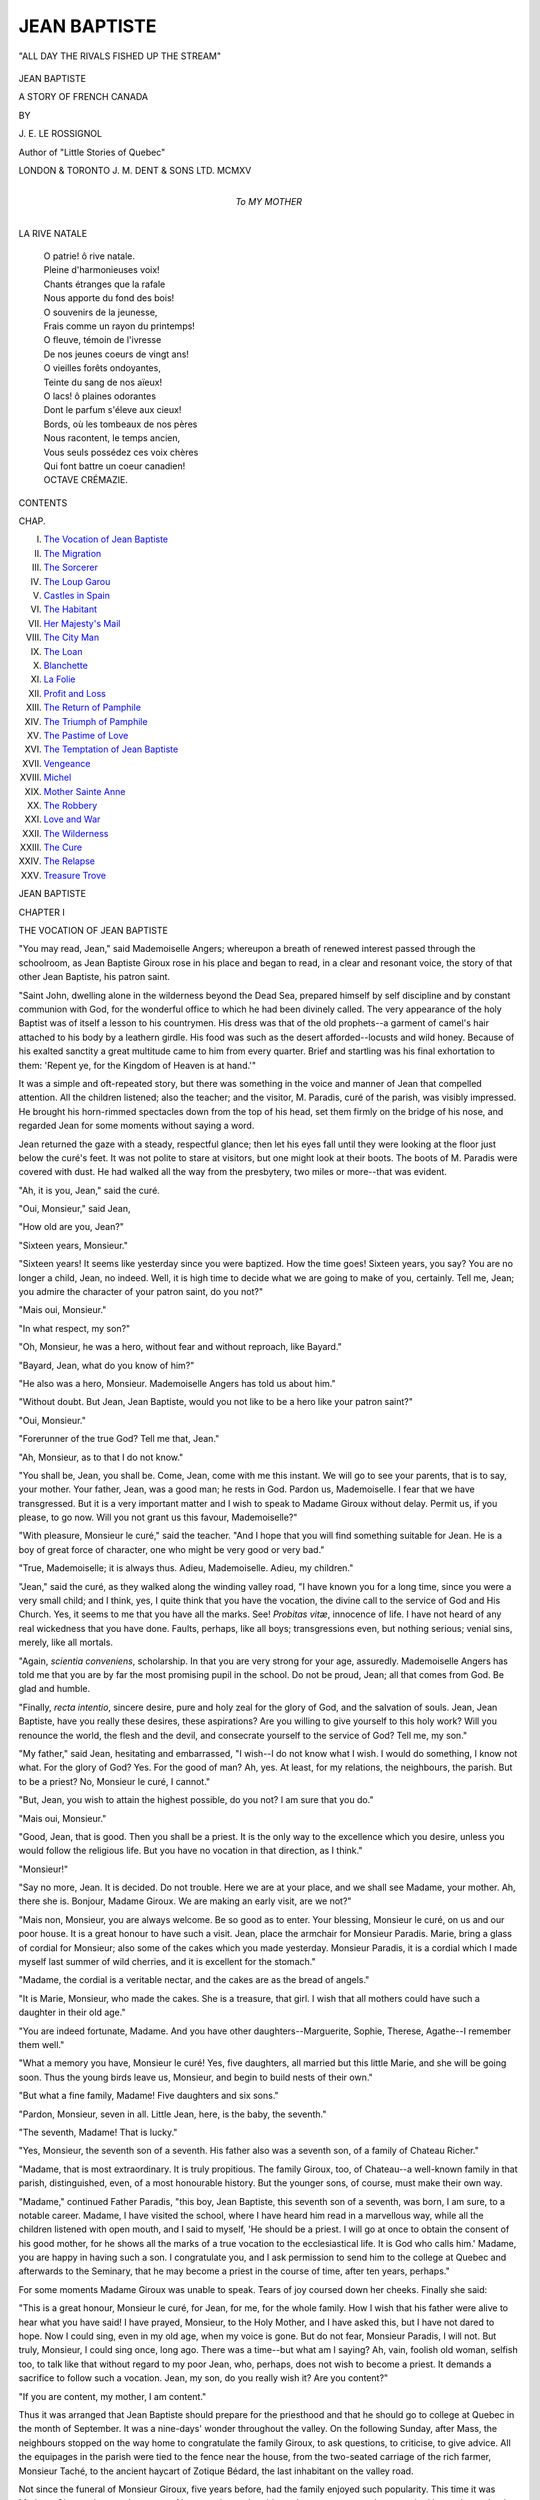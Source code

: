 .. -*- encoding: utf-8 -*-

.. meta::
   :PG.Id: 43280
   :PG.Title: Jean Baptiste
   :PG.Released: 2013-07-22
   :PG.Rights: Public Domain
   :PG.Producer: Al Haines
   :DC.Creator: \J. \E. Le Rossignol
   :MARCREL.ill: Dora Curtis
   :DC.Title: Jean Baptiste
              A Story of French Canada
   :DC.Language: en
   :DC.Created: 1915
   :coverpage: images/img-cover.jpg

=============
JEAN BAPTISTE
=============

.. clearpage::

.. pgheader::

.. container:: frontispiece

   .. vspace:: 3

   .. figure:: images/img-front.jpg
      :align: center
      :alt: "ALL DAY THE RIVALS FISHED UP THE STREAM"

      "ALL DAY THE RIVALS FISHED UP THE STREAM"

.. vspace:: 4

.. container:: titlepage center white-space-pre-line

   .. class:: x-large

      JEAN BAPTISTE

   .. class:: large

      A STORY OF FRENCH CANADA

   .. vspace:: 2

   .. class:: medium

      BY

   .. class:: large

      \J. \E. LE ROSSIGNOL

   .. vspace:: 1

   .. class:: small

      Author of "Little Stories of Quebec"

   .. vspace:: 3

   .. class: small

      Frontispiece by Dora Curtis

   .. vspace:: 3

   .. class:: medium

      LONDON & TORONTO
      J. M. DENT & SONS LTD.
      MCMXV

   .. vspace:: 4


.. container:: dedication center white-space-pre-line

   .. class:: medium

      To
      MY MOTHER

   .. vspace:: 4

.. class:: center medium

   LA RIVE NATALE

.. vspace:: 1

..

   |  O patrie! ô rive natale.
   |  Pleine d'harmonieuses voix!
   |  Chants étranges que la rafale
   |  Nous apporte du fond des bois!

   |  O souvenirs de la jeunesse,
   |  Frais comme un rayon du printemps!
   |  O fleuve, témoin de l'ivresse
   |  De nos jeunes coeurs de vingt ans!

   |  O vieilles forêts ondoyantes,
   |  Teinte du sang de nos aïeux!
   |  O lacs! ô plaines odorantes
   |  Dont le parfum s'éleve aux cieux!

   |  Bords, où les tombeaux de nos pères
   |  Nous racontent, le temps ancien,
   |  Vous seuls possédez ces voix chères
   |  Qui font battre un coeur canadien!

   |  OCTAVE CRÉMAZIE.

.. vspace:: 4

.. class:: center large bold

   CONTENTS

.. vspace:: 1

.. class:: noindent small

   CHAP.

.. class:: noindent white-space-pre-line

I.  `The Vocation of Jean Baptiste`_
II.  `The Migration`_
III.  `The Sorcerer`_
IV.  `The Loup Garou`_
V.  `Castles in Spain`_
VI.  `The Habitant`_
VII.  `Her Majesty's Mail`_
VIII.  `The City Man`_
IX.  `The Loan`_
X.  `Blanchette`_
XI.  `La Folie`_
XII.  `Profit and Loss`_
XIII.  `The Return of Pamphile`_
XIV.  `The Triumph of Pamphile`_
XV.  `The Pastime of Love`_
XVI.  `The Temptation of Jean Baptiste`_
XVII.  `Vengeance`_
XVIII.  `Michel`_
XIX.  `Mother Sainte Anne`_
XX.  `The Robbery`_
XXI.  `Love and War`_
XXII.  `The Wilderness`_
XXIII.  `The Cure`_
XXIV.  `The Relapse`_
XXV.  `Treasure Trove`_

.. vspace:: 4

.. _`THE VOCATION OF JEAN BAPTISTE`:

.. class:: center x-large bold

   JEAN BAPTISTE

.. vspace:: 3

.. class:: center large bold

   CHAPTER I

.. class:: center medium bold

   THE VOCATION OF JEAN BAPTISTE

.. vspace:: 2

"You may read, Jean," said Mademoiselle Angers;
whereupon a breath of renewed interest passed through
the schoolroom, as Jean Baptiste Giroux rose in his
place and began to read, in a clear and resonant voice,
the story of that other Jean Baptiste, his patron saint.

"Saint John, dwelling alone in the wilderness
beyond the Dead Sea, prepared himself by self discipline
and by constant communion with God, for the wonderful
office to which he had been divinely called.  The very
appearance of the holy Baptist was of itself a lesson to
his countrymen.  His dress was that of the old prophets--a
garment of camel's hair attached to his body by a
leathern girdle.  His food was such as the desert
afforded--locusts and wild honey.  Because of his
exalted sanctity a great multitude came to him from
every quarter.  Brief and startling was his final
exhortation to them: 'Repent ye, for the Kingdom of Heaven
is at hand.'"

It was a simple and oft-repeated story, but there was
something in the voice and manner of Jean that
compelled attention.  All the children listened; also the
teacher; and the visitor, M. Paradis, curé of the
parish, was visibly impressed.  He brought his
horn-rimmed spectacles down from the top of his head, set
them firmly on the bridge of his nose, and regarded Jean
for some moments without saying a word.

Jean returned the gaze with a steady, respectful
glance; then let his eyes fall until they were looking
at the floor just below the curé's feet.  It was not polite
to stare at visitors, but one might look at their boots.
The boots of M. Paradis were covered with dust.  He
had walked all the way from the presbytery, two miles
or more--that was evident.

"Ah, it is you, Jean," said the curé.

"Oui, Monsieur," said Jean,

"How old are you, Jean?"

"Sixteen years, Monsieur."

"Sixteen years!  It seems like yesterday since you
were baptized.  How the time goes!  Sixteen years,
you say?  You are no longer a child, Jean, no indeed.
Well, it is high time to decide what we are going to make
of you, certainly.  Tell me, Jean; you admire the
character of your patron saint, do you not?"

"Mais oui, Monsieur."

"In what respect, my son?"

"Oh, Monsieur, he was a hero, without fear and
without reproach, like Bayard."

"Bayard, Jean, what do you know of him?"

"He also was a hero, Monsieur.  Mademoiselle
Angers has told us about him."

"Without doubt.  But Jean, Jean Baptiste, would
you not like to be a hero like your patron saint?"

"Oui, Monsieur."

"Forerunner of the true God?  Tell me that, Jean."

"Ah, Monsieur, as to that I do not know."

"You shall be, Jean, you shall be.  Come, Jean,
come with me this instant.  We will go to see your
parents, that is to say, your mother.  Your father,
Jean, was a good man; he rests in God.  Pardon us,
Mademoiselle.  I fear that we have transgressed.  But
it is a very important matter and I wish to speak to
Madame Giroux without delay.  Permit us, if you
please, to go now.  Will you not grant us this favour,
Mademoiselle?"

"With pleasure, Monsieur le curé," said the teacher.
"And I hope that you will find something suitable for
Jean.  He is a boy of great force of character, one who
might be very good or very bad."

"True, Mademoiselle; it is always thus.  Adieu,
Mademoiselle.  Adieu, my children."

"Jean," said the curé, as they walked along the
winding valley road, "I have known you for a long time,
since you were a very small child; and I think, yes,
I quite think that you have the vocation, the divine call
to the service of God and His Church.  Yes, it seems
to me that you have all the marks.  See!  *Probitas
vitæ*, innocence of life.  I have not heard of any real
wickedness that you have done.  Faults, perhaps, like
all boys; transgressions even, but nothing serious;
venial sins, merely, like all mortals.

"Again, *scientia conveniens*, scholarship.  In that
you are very strong for your age, assuredly.
Mademoiselle Angers has told me that you are by far the most
promising pupil in the school.  Do not be proud, Jean;
all that comes from God.  Be glad and humble.

"Finally, *recta intentio*, sincere desire, pure and holy
zeal for the glory of God, and the salvation of souls.
Jean, Jean Baptiste, have you really these desires, these
aspirations?  Are you willing to give yourself to this
holy work?  Will you renounce the world, the flesh
and the devil, and consecrate yourself to the service of
God?  Tell me, my son."

"My father," said Jean, hesitating and embarrassed,
"I wish--I do not know what I wish.  I would do
something, I know not what.  For the glory of God?
Yes.  For the good of man?  Ah, yes.  At least, for
my relations, the neighbours, the parish.  But to be a
priest?  No, Monsieur le curé, I cannot."

"But, Jean, you wish to attain the highest possible,
do you not?  I am sure that you do."

"Mais oui, Monsieur."

"Good, Jean, that is good.  Then you shall be a
priest.  It is the only way to the excellence which you
desire, unless you would follow the religious life.  But
you have no vocation in that direction, as I think."

"Monsieur!"

"Say no more, Jean.  It is decided.  Do not
trouble.  Here we are at your place, and we shall see
Madame, your mother.  Ah, there she is.  Bonjour,
Madame Giroux.  We are making an early visit, are
we not?"

"Mais non, Monsieur, you are always welcome.  Be
so good as to enter.  Your blessing, Monsieur le curé,
on us and our poor house.  It is a great honour to have
such a visit.  Jean, place the armchair for Monsieur
Paradis.  Marie, bring a glass of cordial for Monsieur;
also some of the cakes which you made yesterday.
Monsieur Paradis, it is a cordial which I made myself
last summer of wild cherries, and it is excellent for the
stomach."

"Madame, the cordial is a veritable nectar, and the
cakes are as the bread of angels."

"It is Marie, Monsieur, who made the cakes.  She
is a treasure, that girl.  I wish that all mothers could
have such a daughter in their old age."

"You are indeed fortunate, Madame.  And you
have other daughters--Marguerite, Sophie, Therese,
Agathe--I remember them well."

"What a memory you have, Monsieur le curé!
Yes, five daughters, all married but this little Marie,
and she will be going soon.  Thus the young birds
leave us, Monsieur, and begin to build nests of their
own."

"But what a fine family, Madame!  Five daughters
and six sons."

"Pardon, Monsieur, seven in all.  Little Jean, here,
is the baby, the seventh."

"The seventh, Madame!  That is lucky."

"Yes, Monsieur, the seventh son of a seventh.  His
father also was a seventh son, of a family of Chateau
Richer."

"Madame, that is most extraordinary.  It is truly
propitious.  The family Giroux, too, of Chateau--a
well-known family in that parish, distinguished, even,
of a most honourable history.  But the younger sons,
of course, must make their own way.

"Madame," continued Father Paradis, "this boy,
Jean Baptiste, this seventh son of a seventh, was born,
I am sure, to a notable career.  Madame, I have visited
the school, where I have heard him read in a marvellous
way, while all the children listened with open mouth,
and I said to myself, 'He should be a priest.  I will
go at once to obtain the consent of his good mother,
for he shows all the marks of a true vocation to the
ecclesiastical life.  It is God who calls him.'  Madame,
you are happy in having such a son.  I congratulate
you, and I ask permission to send him to the college at
Quebec and afterwards to the Seminary, that he may
become a priest in the course of time, after ten years,
perhaps."

For some moments Madame Giroux was unable to
speak.  Tears of joy coursed down her cheeks.  Finally
she said:

"This is a great honour, Monsieur le curé, for Jean,
for me, for the whole family.  How I wish that his
father were alive to hear what you have said!  I have
prayed, Monsieur, to the Holy Mother, and I have
asked this, but I have not dared to hope.  Now I
could sing, even in my old age, when my voice is gone.
But do not fear, Monsieur Paradis, I will not.  But
truly, Monsieur, I could sing once, long ago.  There
was a time--but what am I saying?  Ah, vain, foolish
old woman, selfish too, to talk like that without regard
to my poor Jean, who, perhaps, does not wish to become a
priest.  It demands a sacrifice to follow such a vocation.
Jean, my son, do you really wish it?  Are you content?"

"If you are content, my mother, I am content."

Thus it was arranged that Jean Baptiste should
prepare for the priesthood and that he should go to
college at Quebec in the month of September.  It was
a nine-days' wonder throughout the valley.  On the
following Sunday, after Mass, the neighbours stopped
on the way home to congratulate the family Giroux,
to ask questions, to criticise, to give advice.  All the
equipages in the parish were tied to the fence near the
house, from the two-seated carriage of the rich farmer,
Monsieur Taché, to the ancient haycart of Zotique
Bédard, the last inhabitant on the valley road.

Not since the funeral of Monsieur Giroux, five years
before, had the family enjoyed such popularity.  This
time it was Madame Giroux who was the centre of
interest; the mother, blessed among women, whose
son had been chosen by the good God Himself to be
His servant and priest.  It was a great occasion.  All
of the cherry cordial was poured forth, and when that
was gone, a barrel of spruce beer was opened, excellent
and harmless beverage, which was drunk with joy to
the health of Madame, of the young priest that was to
be, and of all the members of the family Giroux.

Jean Baptiste had his turn on the following day
at school, and for several days he was a personage
among his associates.  The teacher and the older
pupils treated him with respect, while the younger
children worshipped him like a god.  Jean was exalted.
He thought it a fine thing, like Joseph of old, to have the
sun, moon and eleven stars bow down before him.
Already he saw himself in the streets of Quebec, a
full-fledged priest, in black hat and cassock, graciously
returning the salutations of the leading citizens as he
passed along.  Now he was curé of his native parish,
a man of power in the community, to whom all the
inhabitants paid tithes, and before whom they all, from
time to time, confessed their sins.  Now he stood at
the high altar, clad in gorgeous vestments, changing
the bread and wine into the true body and blood of the
Lord, elevating the Host, while all the people prostrated
themselves before the good God and before his priest,
Jean Baptiste Giroux.  Truly, Jean had forgotten, or
had never known, that pride goeth before destruction,
and a haughty spirit before a fall.

The dominion of Jean over his fellow pupils was not
complete.  Pamphile Lareau did not join in the worship
of the new divinity, but scoffed at the whole
performance.  Pamphile was one of the emancipated.  Had
he not often visited his uncle, the cab driver, at Quebec,
to whom priests, and even bishops were very ordinary
persons?  As for collegians, they were of no account
at all.  Had he not seen hundreds, yes, thousands of
collegians, in their blue coats, green caps and sashes,
promenading the streets like girls from a nunnery, two
by two, a pair of ecclesiastics in front and a pair behind?
Had he not thrown stones at the precious saints, and
even mud; the nice sticky mud of the Rue Champlain?
And what did they do, the holy ones?  They wept,
because their new clothes were stained with mud.  Ah,
bah!  What was a collegian?  And what was this
Jean Baptiste, this sprig of divinity, this budding bishop,
this little pope?

The children were fascinated by the conversation of
Pamphile, though shocked at his levity in making mock
of sacred things.  He was jealous, evidently, since Jean
could read so much better than he, and was in every
way a better scholar, though nearly two years younger.
It was a pity that Pamphile was so wicked, for he was
certainly a fine young man, tall and handsome.  But
what would happen if Jean heard him talk?  Jean was
no coward, by any means, but of a fiery temper and very
strong for his age.

While this discussion was going on Jean approached,
and Pamphile began again, more violently than before.

"There he comes, the angel of whom we have been
speaking.  You will see, you others, what I will do to
him."

"Ah, good morning, Monseigneur," said the young
scoffer, with mock humility, bowing low before Jean.
"Deign to inform us, if you please, why a priest wears
a tonsure, why he has a bald spot on his head like an
old man."

At the word "tonsure" the face of Jean Baptiste
became suddenly pale.  He had not yet thought of this
aspect of his future career.  The honour, the glory
of it had appealed to him, but not the sacrifice, the
renunciation.  Unconsciously he passed his fingers
through his luxuriant black hair.

"The tonsure, Pamphile, the tonsure?  Truly, I
cannot say.  I do not know.  I will ask Monsieur Paradis."

"You do not know, Monsieur the savant, Monseigneur
the bishop, great fool, sacred sheep's head?
Then I will tell you, simpleton.  One wears the tonsure
for the same reason that one has no beard, that one
wears skirts, because one is no longer a man.  Ah,
Jean Baptiste Giroux, Girouette, you don't like that, eh?
Ah, young priest!  Ah, little saint!  Ah, bah!  I
despise you.  I spit upon you.  There!"

Pamphile in his rage struck Jean in the face with his
open hand.

In this Pamphile made a sad mistake, for Jean, usually
of a peaceful disposition, was a lion when aroused.
Forgetting his new dignity and all his holy aspirations,
he flung himself upon his tormentor, seized him by the
throat with both hands and shook him as a dog might
shake a rat.  Pamphile, in the fear of death, cried for
mercy, and Jean, his anger giving way to contempt,
threw him to the ground and walked away.

Presently, coming to himself, Jean ran back to
Pamphile, helped him to rise, and said in a voice of great
distress:

"Pamphile, I am a villain.  I am sorry for this.
You will forgive me, will you not, Pamphile, my friend?"

"Forgive you?" said Pamphile, with astonishing
composure.  "Oh yes, certainly.  Say no more.  It
was all a mistake, my fault altogether.  *Sacré bleu*!
You are no longer a child.  One must remember that."

It was thus that Jean Baptiste made his first enemy.

At the same time Jean discovered that he had another
enemy--himself.  For some days he had smothered his
misgivings under his pious desires, his respect for the
priest, his love for his mother, the pride of his own heart
and the force of will that attaches itself to a decision;
but now these misgivings arose with renewed power,
and would not be put down.  To be a priest, to wear the
soutane, the tonsure, to be separated from the world,
to hear confessions, to stand between God and man--all
this seemed to him terrible and impossible.  Better
than his fellows he might be, but he would like to prove
his superiority man to man, as in the struggle with
Pamphile, and not by wearing a holy garment and an
affectation of sanctity.  And the vocation--what was it
after all?  Because he had a strong desire to do some
good in the world, must he separate himself from his
fellows?  Was there no other way?

But when Jean thought of Father Paradis, all his
doubts seemed to dissolve like the mist of the valley
in the light and warmth of the rising sun.  There was
a good man, a noble character.  What piety, what
amiability, what wisdom!  How useful to the parish,
to the world, a priest like this!  To be like Father
Paradis--that were an ambition worthy of any man,
sufficient, surely, for a mere boy like himself.

Thus was Jean Baptiste, like thistle-down, blown
about by every breeze, now rising, now falling, now
suspended in mid-air, able neither to rise to the heavens
nor to sink to rest on solid ground.  It was a most
unsatisfactory condition, and Jean found no peace for
his soul.  The decision that finally came to him is a
curious example of the trifles that frequently determine
the course of human life.

One afternoon, on his way home from school, where
Mademoiselle Angers had been giving him advanced
lessons in preparation for college, Jean was crossing
the bridge of logs over the mountain torrent called
La Branche, when he saw a little girl seated on the end
of one of the logs, her feet dangling over the stream.

"Holloa, there, little red-head!" he called.
"You will fall in the river if you don't take care.
It is dangerous."

The "little red-head" made no reply, but gazed on
the stream as though fascinated by the swirling water.

"Gabrielle, my little one," persisted Jean, "come
away from that place.  Are you not afraid of being
drowned?"

"You know, Jean, you know very well that my hair
is not red," said Gabrielle, looking up with a smile of
mischief.

"Maybe not, Gabrielle.  It is yellow, if you like,
though it changes often.  But come away at once.  You
frighten me."

"And I am not a 'little one' either, for I shall be
ten years old to-morrow."

"True, Gabrielle, you are a young lady, almost.
But do not fall in there, for the love of God."

"You are very strong and brave, Jean," said the little imp.

"It may be so, Gabrielle, but what of that?"

"You would save me if I fell in the river, would you
not?"

"Gabrielle, you would not be so silly."

"Oh, I don't know.  See me!  One--two--three--away!"  And
Gabrielle was on the point of jumping
into the stream, when Jean caught her, just in
time.

"Little fool!" he said, pulling her up somewhat
roughly and placing her in safety in the middle of the
bridge.  "Don't you know that it is dangerous, that
place?  See the deep pool and the big stones down
there.  It is not at all certain that I could have saved
you.  Never do that again.  There now, don't cry.
Run home to your mother, little one."

"You are rough, Jean, and cruel.  Great beast!
Leave me alone.  I hate you."  And Gabrielle turned
away, weeping and sobbing.

"But, Gabrielle, what is the matter?  What have I
done?  Poor little Gabrielle, do not cry.  I am indeed
a beast.  Do not cry, Gabrielle."

But Gabrielle continued to cry, while Jean tried to
console her in his stupid way.  Finally she said, between
her sobs:

"You are going away, Jean.  You are going to college.
You will be a priest."

"Well, and why not, little one?"

"I, I don't like that at all.  Do not be a priest, Jean.
Please."

"But, Gabrielle, it is a great vocation, that.  See!
I shall be curé of this parish, perhaps, and I will give
you a lovely cross of gold, a pretty prayer-book and a
rosary with beads of real pearls.  And I will pardon all
your sins, Gabrielle, if you have any, and not make you
do any penance.  Won't that be fine?"

"No, no, Jean.  I don't want any of those things.
What good would they be to me if you were not
here?"  Whereupon Gabrielle began to cry, more than ever,
and would not stop until Jean promised, half in jest,
half in earnest, that he would never be a priest, never
in his life.

Then Gabrielle's tears disappeared, and she began
to dance, and danced all the way home and into the
house, chanting in joyful tones:

"Jean will not be a priest!  Jean will not be a priest!
He will stay with us!  He will stay with us!  Always!
Always!"

"What is that you say, Gabrielle, mignonne?"
said Madame Taché.

"Jean told me so, truly.  He doesn't want to be a
priest, any more.  And I, I am so happy."

"Be still, Gabrielle," said her mother, seriously.
"That is too foolish.  Jean will be a priest, of course,
a bishop, too, perhaps, some day.  Who can tell?"

Meanwhile Jean went along the road toward his home
with brisker step and lighter heart than he had known
for some days.  He saw the blue sky, the fleecy clouds,
the dancing water of the river, the greens and purples
of the mountains, the greens and reds and yellows of
the fields.  He heard the sound of the rapids, the song
of the birds, the rustling of the leaves, the joyous
chirping of many insects.  He took long breaths of
the pure mountain air, faintly scented with the fragrance
of sweet-brier and wild strawberry.  The very dust of
the road seemed pleasant underfoot.  The joy of living
was his once more, and as he went he sang a song of life
and youth, gay and free in the spring-time of the
world.

   |  "Dans les prisons de Nantes,
   |  Dans les prisons de Nantes,
   |  Ya-t-un prisonnier, gai faluron, falurette,
   |  Ya-t-un prisonnier, gai, faluron, dondé.

   |  "Que personn' ne va voir,
   |  Que personn' ne va voir,
   |  Que la fill' du geôlier, gai, faluron, falurette,
   |  Que la fill' du geôlier, gai, faluron, dondé.

   |  "Elle lui porte à boire,
   |  Elle lui porte à boire,
   |  A boire et à manger, gai, faluron, falurette,
   |  A boire et à manger, gai, faluron, dondé."
   |

"You sing, Jean," said his mother as she met him at
the door.  "You have good news to tell me, have you
not?  I like to hear you sing, Jean, my lad."

"Ah, my mother, I fear that it will not be good news
to you, yet I know that you will understand.  My
mother, I cannot be a priest, never, never.  I have
wished to please you in this, but it is impossible.  Do
not be unhappy about it.  You will not, will you,
dear?"

"Jean, my son," said the good mother, "I am disappointed,
of course, but that is nothing.  If you do not
wish it I do not wish it.  It is your happiness that I
desire, Jean, my lad, nothing else."

The same evening Jean made his explanations to
Father Paradis.  The curé was sorry, for he had
entertained ambitions for the lad, whom he regarded as a
son, but he did not try to make him change his mind.
On the contrary, he said:

"Jean, an ecclesiastical career without a vocation is
terrible.  I have known several of those unhappy
priests, and I would not have you among the number.
It is well that you have discovered the mistake before
it is too late."

As Jean walked homeward in the evening twilight
his joyous voice awoke the echoes of the hills as he sang
over and over that fine old song about the prisoner of
Nantes and the gaoler's daughter who set him free.
That gentle maiden, was her name by any chance
Gabrielle?  Possibly, but it is not given in the song.
Besides, the Gabrielle of whom he was thinking was
only a little girl of ten years, and Jean himself was a mere
boy as yet.  But with the passing of the years what
changes might one not see?  Be that as it might, one
had to sing the song as it was written:

   |  "Que Dieu beniss' les filles,
   |  Qui Dieu beniss' les filles,
   |  Surtout cell' du geôlier, gai, faluron, falurette,
   |  Surtout cell' du geôlier, gai, faluron, dondé.

   |  "Si je retourne à Nantes,
   |  Si je retourne à Nantes,
   |  Oui, je l'épouserai! gai, faluron, falurette,
   |  Oui, je l'épouserai! gai, faluron, dondé."




.. vspace:: 4

.. _`THE MIGRATION`:

.. class:: center large bold

   CHAPTER II


.. class:: center medium bold

   THE MIGRATION

.. vspace:: 2

"What a big fool, that Jean Baptiste Giroux!" said
Mère Tabeau, gossip and wise woman, as she sat on the
doorstep of her cabin at the crossroads, smoking a black
pipe and talking volubly to all the passers-by.

"What a fool he is to let slip a chance like that!
Such chances do not come every day.  *Mon Dieu*,
what folly!  To be a priest, that is well worth while;
to live in a large, comfortable house, to receive tithes,
to have everything that one could wish, plenty of good
bread and butter, pea soup every day, potatoes, onions--all
that.  *Sapré*, I should like that, me.  And what
does he do?  How does he earn his living?  He
prays all the time.  An easy life, that.  If only I could
have what I want by saying prayers!  *No, de nom*!
I say prayers, too, but what do I get?  Some pieces of
black bread, some morsels of fat pork, and this miserable
hut."

"But that Jean Baptiste, what would he?  He would
like to be a great lord, to ride about on a high horse
looking at his lands, his houses, his cattle, his people.
Yes, it would be a pleasant life, a desirable existence.
But those are dreams, imaginations, castles in Spain.
In verity he will be a habitant like the rest of us, a
cultivator who follows the plow, who feeds the pigs,
who cleans out the stable.  Ha!  Ha!  It is laughable.
Those Giroux were always too proud, too far above us,
too high, too mighty, and the good God did not like
it.  No, the good God does not love the proud, and He
will bring them down--down to the dust.  Already
it has begun, the descent, but not yet finished.  Wait,
you will see."

At this point Mère Tabeau usually relapsed into
silence, puffing away at her pipe until another
neighbour came, when she would begin the same doleful
song, with suitable variations.  Thus public opinion
was formed, by comment and discussion, until two
conclusions were established: namely, that Jean
Baptiste, though a great scholar, was a fool, with whom
the good God would have nothing to do; and that the
family Giroux were justly punished for having held their
head too high.

Certainly Madame Giroux seemed determined to
spoil her youngest son.  All the other boys were obliged
to work most of the time; but Jean, excepting in the
busy season, had many hours for study, and was allowed
to hunt and fish as much as he pleased.  Father Paradis
lent him scores of books from his library--books of
theology, philosophy, history, science, belles-lettres--all
of which he devoured with the greatest avidity.  His
appetite for books was insatiable, and often, during the
long winter evenings, when the family sat about the big
kitchen, the men smoking, the women knitting and
chewing spruce gum, and all, as it seemed, talking at
once, Jean would be seated at the end of the long deal
table, reading by the light of a candle some leather-bound
tome of which the very title was a mystery to
the rest of the family.  Naturally, Jean's brothers were
sometimes piqued at the special privileges accorded
to him.

"When is this going to end?" said brother Nicholas,
one evening, to the assembled family.  "What are we
going to do with this book-worm?  Is he going to be
a priest?  No.  Then why does he want to read all
the time?  What is the use of that?  For me, I call it
foolishness.  If he is to be a habitant let him work all
day like the rest of us, and in the evening let him be
sociable.  Look at him, the lazy beggar, strong as an
ox.  Bah!  What is the good of him!"

Jean made no reply, as became the youngest
member of the family, but looked up from his book
with a grim smile as though he would like to shake his
brother Nicholas.  But self-defence was unnecessary,
for Madame Giroux took up the cudgels in his behalf.

"Let him alone, Nicholas," said the mother.  "He
does not wish to be a priest?  Very well.  That is his
affair.  But if he wants to have an education, he shall
have it.  Why not?  It will cost nothing, and he will
not need to spend ten years at Quebec.  It may be well
worth while--who knows?  Perhaps he may become
an advocate or a notary, but even if he remains a
cultivator why should he not know something?  I don't
know much, myself, but I say that the habitants are
too ignorant.  Only the priests have knowledge.  Jean,
my lad, you shall read as much as you please, and if
your brothers will not study they shall work.  There!"

Yet Jean sometimes made notable contributions
to the support of the family, for he was both hunter and
fisherman, and when he brought in a bag of hares and
grouse or a basket of trout his brothers had no complaint
to make.  He shot wild ducks and geese in the autumn,
red deer and caribou in the winter; often he would
trap a fox or a sable, and now and then he secured a wolf
or a bear.  The skins of these animals brought good
prices at Quebec, and the meat was highly appreciated
by the family and the neighbours as a pleasant change
from the regular diet of fat pork.  Certainly, Jean earned
his living, and more, but got little credit because he did
not do it in the usual way.

Thus six or seven years slipped away, while Jean
led an existence free from care, like the grasshopper
of the fable that sang all summer and thought not at all
of the evil days that were to come.  From the library
of Father Paradis he got a knowledge of books such as
few students obtain in all their years at college and
seminary.  From his work on the farm he acquired an
extraordinary facility in the use of all the implements,
especially the axe, the best friend of the backwoodsman.
From his hunting and fishing expeditions he
obtained a knowledge of woodcraft equal to that of an
Indian, while he learned to know the beasts and the
birds of the forest, the rocks, trees, wild flowers, and all
the objects of Nature, as they are known to few naturalists.
The growth of his body, too, kept pace with the
development of his mind, until he was as fine a specimen
of young manhood as one could wish to see, the like
of whom could not be found in ten parishes.  Truly,
if education is the development of all the faculties, Jean
Baptiste Giroux was a well-educated young man.

But, with all his talents, Jean was lacking in one thing,
the desire to conform himself to the expectations of his
friends, the will to fit himself to the scheme of things
approved by them, sanctioned by long usage, hallowed
by traditions handed down from father to son through
many generations.  He could have done it, but he would
not.  He had refused to become a priest, neglected to
prepare himself for one of the other learned professions,
and now there was but one career open to him--that
of a habitant--unless, indeed, he left the parish
altogether, as many of his friends had done.  In the good
old times a young man followed, as a matter of course,
in the footsteps of his father.  At the age of twenty
he acquired a piece of forest land--there was always
plenty of that--cleared a few acres, built a log cabin of
one or two rooms, which he could enlarge when necessary,
married a young girl of sixteen or eighteen, and
devoted the rest of his life to the chopping of wood, the
growing of hay, oats, and potatoes, and the raising of
live-stock.  At the age of sixty he was ancestor of a
numerous progeny, a veritable tribe, destined to possess,
in the course of time, a large part of Canada and a
considerable footing in the United States.  Thus the
faithful did their duty by God and man, conquered the
wilderness, possessed the land, and established
themselves in the very gates of their enemies.

In some respects this was an ideal life, but the thought
of it did not appeal to Jean Baptiste.  He wished to do
something different, he knew not what.  In former
times a youth of ambition and enterprise, such as he,
would have turned *voyageur, coureur des bois*.  Joining
some band of Indians and trappers he would have
plunged into the northern wilderness to make his way,
in a birch canoe, by a chain of rivers and lakes, with
portages short and long, to Lake St. John, Mistassini,
Hudson's Bay, or even the Frozen Ocean.  After many
years, if he did not leave his bones in the wilderness,
he might return, bronzed and battered, to his old home.
With an Indian wife, perhaps, and money obtained from
the sale of furs and fire-water, he would settle down
among the scenes of his childhood and the friends of
his youth to a life of ease, glorified by the memory of
those years of travel and stirring adventure.

But times had changed.  The Indian and the *voyageur*
had passed away, and now adventurous youths, when
seized with the spirit of the old-time rovers, would spend
a winter or two in the shanties, work for a while in the
coves and lumber-yards of Quebec and Ottawa, whence
they drifted southward and westward to the factories
of New England, the lumber camps of Michigan, the
wheat fields of Minnesota, or the gold mines of California
and British Columbia.

Thus the young men of St. Placide, the relations and
friends of Jean Baptiste, kept going away one by one,
always promising to return, but never coming back to
stay.  The home circle grew less and less, and the
mother mourned her absent sons.  Narcisse, the
eldest and the first to go, was a carpenter in Montreal;
Toussaint had taken up land in Manitoba; Bazile was
working in the copper mines of Lake Superior; François
was the owner of a cattle ranch in Alberta; and Hilaire,
the last to go, was the farthest away, being employed
in the salmon fisheries of British Columbia.  It was a
roving generation, descended from the old vikings and
pirates of northern Europe, and the love of wandering
was in the blood.  During their early years they would
stay at home, contentedly enough, but sooner or later
they would hear the call and would go forth, with
glowing eyes and courageous heart, to explore new worlds,
to conquer other lands.

"Jean," said brother Nicholas, one day, "I should
like to go to the North-West, to brother François, who
has found a place for me.  Soon I should have a ranch
of my own and a hundred head of cattle--a veritable
fortune, such as one could not get in a lifetime here.
But I cannot go."

"Why not, Nicholas?" said Jean.

"Why not?  *Mon Dieu*, Jean, you know very well.
How could I leave the mother alone, that is to say with
you, which is the same thing?"

"You can leave her with me, Nicholas."

"Leave her with you, Jean Baptiste?  You, scholar,
hunter, fisherman, good-for-nothing--what could you
do?  *Mille tonnerres*!  You shall go to François and
I will stay at home.  But it is a pity, yes, a thousand
pities.  What a chance!  *Sacré*!  But you shall go,
yes, to-morrow.  I will not have you here.  Do you
understand, idler?"

"I will not go, Nicholas."

"What is that you say?  You will not go?  Refuse
a chance like that?  You refuse everything, everything.
What obstinacy!  The boy is a fool, an utter fool,
beyond all hope.  *Nom de cauchon*!"

"Nicholas," said Jean, earnestly, "listen to me.
This talk about going away--I have heard it before,
many times, ever since I can remember anything.
Fall River, Chicago, Manitoba, California--I am
tired of hearing of them.  Cotton mills, wheat fields,
gold mines, cattle ranches--don't talk to me of all that.
It is all very well to see the world, but why not try to do
something at home?  Why should all the young men
go away, the best blood of the parish?  Adventure, you
say; enterprise?  Why not have some of that here?
See, Nicholas, the good land, the noble forest, the grand
mountains, the lovely river!  Where in all the world
will you find a place more beautiful, more satisfying,
where you would be more content to live and die?
Are there no chances here, no possibilities?  Perhaps
not, but I will see, I will try.  You others, all of you,
may go, but I will stay.  Yes, it is decided.  Say no
more, Nicholas, my brother.  Fear nothing.  François
will be glad to see you, and the mother will be safe
with me."

Nicholas was speechless.  He had never heard talk
like that, either from Jean Baptiste or any one else.
The idea that distant fields were no more green than
those at home was new to him and he could not receive
it.  Yet his brother's words inspired confidence, and
he felt that he was going to have his way, as usual.
As he well knew, Jean was strong and capable and always
carried through what he began.  Nicholas weakened,
and referred the whole question to his mother, knowing
well what she would say.

"Nicholas," said the mother, "you have a fine
chance in the North-West, and I think that you ought to
go.  God knows that I would like to keep you all.  But
it is the way of life.  The young birds leave the nest,
and the mother with the broken heart--after a while
she dies.  But do not trouble about me.  I am not
going to die, no, not for many years.  The good God
and the Holy Virgin will watch over me.  Go, Nicholas,
with your mother's blessing.  You have been a good
son to me.  There, I am not crying, not at all.  I have
still my baby, my little Jean.  We shall not be lonely,
shall we, Jean?  But I shall never forget you, Nicholas,
never.  All the children have a place in my heart, and
you, perhaps, more than the others."

"But, Jean," said the mother, when they were alone,
"why do you wish to stay here?  What can you do in
this place, with all your talents, your education?  I do
not understand at all.  Is it for my sake, or is there
another whom you love?  Jean, my lad, is it possible?
Not Zephyrine Boucher, she is too old for you; nor
Mélanie Couture, she is not pretty at all; nor Blanchette
Laroche--impossible.  No, there is no one suitable
in the parish, not one; not even the little Gabrielle
Taché, who is much too young.  But wait!  The
little Gabrielle grows older every year.  One, two,
three, four, five, six, seven--mon Dieu, how the time
goes!  She must be seventeen years old at the very
least.  And she is beautiful, of a good family, with a
suitable dowry--no objection, none whatever.  And
did she not arrive from Quebec this very morning?
Ah, Jean, you blush.  I have found you out.  It is for
the sake of Gabrielle that you stay in St. Placide."

"My dear mother," said Jean, "you are laughing
at me.  Stay here for the sake of Gabrielle, that little
imp with the red hair and freckles?  Absurd!  Besides,
I have not seen her for years.  She has been at the
convent, I am told, learning music, painting, embroidery--all
the accomplishments.  She will be a great lady
in the gay world of Quebec, quite out of my sphere, I
assure you.  No, my mother, there is no one whom I
love half so much as you.  Why do I stay in St. Placide?
Truly, I do not know.  For your sake?  Certainly,
most of all.  Is there any other reason?  Possibly.
Who knows?  All the others go away, and I, I will not.
It is obstinacy, nothing else.  There, my mother, I
have confessed.  Give me absolution now, and a kiss."





.. vspace:: 4

.. _`THE SORCERER`:

.. class:: center large bold

   CHAPTER III


.. class:: center medium bold

   THE SORCERER

.. vspace:: 2

After the departure of brother Nicholas things went
on much as before.  It was hardly to be expected that
Jean would suddenly change his ways and settle down
to the routine of habitant life after so many years of
idleness.  Miracles may be possible, but they seldom
happen.  Even Mère Tabeau acknowledged this, and
the neighbours fully agreed with her.  This proud
young man would come to it in the course of time, but
his spirit must first be broken.  And that would
happen--poverty would do it.  He who was now promenading
the countryside with rod and gun like a gentleman and
a great lord would soon be grubbing in the earth.  By
and by his back would be bent and his legs crooked like
those of any common man.

But Jean shocked the old gossip and the whole parish
by employing a hired man.  What sinful extravagance
and folly!  It was not as in former times, when one
could get an able-bodied man for a shilling a day.
Now one had to pay at least twice as much, while the
rascals did barely half as much work, and demanded
the best of everything--white bread, butter, soup, pork,
and even eggs.  And they would not sleep in the stable,
as formerly, but wished to have a room in the house, a
straw mattress, blankets, sheets, a candle to light them
to bed--all the luxuries of modern life.  But those
Giroux people--how could they afford all that?  Surely
they were on the road to ruin, on the very brink of it.
Presently they would be in poverty, and the parish
would have to support them.  Yes, it was a matter of
public concern and somebody ought to interfere.

Nevertheless, Jean Baptiste kept the hired man, and,
while working on the farm somewhat more than formerly,
still found time for hunting and fishing and the reading
of books, while his mother, as though bewitched, smiled
complacently at everything that he did.

But Jean sank lower still in the estimation of the
neighbours, for he began to keep bad company, the very
worst--that of a sorcerer.  It came about in this way.
Jean was having a day's fishing, and, although the trout
were rising well, he was not content to stay in one place
but kept moving on up the stream until he found
himself, at sunset, standing on a rocky ledge beside a deep,
dark pool, called the *trou du sorcier*.  Precipitous cliffs,
crowned with firs and pines, rose on all sides, enclosing
a sort of amphitheatre into which the river plunged in
a white cascade.  Striking a granite ledge, the stream
swirled around in a great eddy, a dark whirlpool, on the
borders of which lurked giant trout, old warriors that
had broken the tackle of many a luckless angler, wary
fish that must be under the special protection of Satan
himself--so often had they escaped the toils.  It was a
place of evil repute, little frequented by anglers.  So
much the better, as Jean knew, for the man of courage,
and, although he had never taken a large fish in the place,
he was determined to try his luck once more in the
famous pool.

Looking into the deep water at his feet he saw a sight
that made his heart leap to his throat.  It was the head
of an enormous fish, the biggest he had ever seen, now
pushed out from beneath the rock until he could see
the gills, and the lateral fins, now slowly withdrawn until
only the snout was visible.  On tiptoe Jean drew back;
with grim haste attached a new fly; tested the
casting-line and the supple rod; and then, with a dexterous
turn of the wrist, launched the fly upon the foam-flecked
surface of the pool, just beyond the hiding-place
of the trout.  It floated down stream in full view of the
fish, but the ancient denizen of the pool made no
response, nor did any of the lesser fry dare to rise, but
kept at a respectful distance from the king of the river.
Jean made several casts, tried another fly, and another,
until he had gone through his book; then put on a
grasshopper; and, finally, descended to worms, but
without avail.

"*Sacré!*" said Jean to himself.  "This is a devil
of a trout.  What sort of bait does he want!"

"I will show you, Jean Baptiste Giroux," said a voice.

With an involuntary start Jean turned to see who had
spoken, and was surprised to find himself face to face
with the redoubtable Michel Gamache, *dit le Sorcier*.
Michel was a man of sixty or seventy years of age, but
tall and very straight, with the frame of an athlete, and
the face of an ascetic, in which ferocity and gentleness
were strangely blended.  The high arch of the nose
and the straight line of the overhanging brow made
one think of a bird of prey; the shaggy, grizzled hair
and the vice-like jaw gave him the appearance of an
ancient wolf; but there was an expression of friendliness
about mouth and eyes that attracted more than the harsh
features repelled.  He was bare-headed, and wore a
brown blouse with trousers of the same colour thrust
into the legs of long leathern moccasins, and he carried
the usual fisherman's rod and pannier.

"I will show you, Jean," he said again, with the
shadow of a frown; "that is to say, after you have done
staring at me.  You find nothing extraordinary in my
appearance, I hope."

"No, indeed, Monsieur Gamache.  I was a bit
startled, that was all.  But there is a trout down there,
the biggest I have ever seen, and I cannot get him to rise.
I have tried everything--flies, grasshoppers, worms--but
he will not look at them.  Now it is your turn,
Monsieur."

"No, Jean; it is your fish.  See, here is something
that will fetch him.  Try this."

Out of his pocket Michel drew a black, worm-like
beast about an inch and a half in length, with jointed
body and innumerable legs, and handed it to Jean.

Jean's eyes sparkled as he attached the wriggler to a
hook, for he knew it well--the larva of the dragon-fly,
deadly bait for all fishes in streams where they are found.

"That is very kind of you, Monsieur Gamache.
Now we shall see.  Here goes!"

Scarcely had the bait touched the surface of the pool
when there was a rush and a splash and the big fish
started back toward his hiding-place to enjoy the
toothsome morsel he had so cleverly captured.  Feeling
the sting of the hook and an unaccustomed pressure on
the jaw, he darted out into the middle of the pool,
where he leaped from the water, turned a somersault
in the air and lashed about like a harpooned whale.
Then he plunged to the bottom and zigzagged up stream
toward a mass of jagged rocks through which the water
poured like a mill-race.  Finding his progress slow he
made another leap in the air, and started down stream,
drawing out yards of line, and then came back with a
rush, so that Jean was hardly able to take in the slack.
It was a great struggle, with the odds in favour of the
fish, for the angler's sole weapon was a light rod and a
slender line, and the strain of the strong fish charging
to and fro in the rough water was terrific.  But Jean
held the tip of his rod well up and exerted a steady pull
to which the fish had to yield in the end.  Slowly, but
surely, Jean reeled him in, still tugging and circling about,
but gradually weakening, until he turned feebly on his
side, and his last struggles served only to land him on
the rock at the angler's feet.

But the game was not yet played to a finish, for just
as the fish was well landed he gave a last flop of the tail
and broke the gut above the shank of the hook.  Jean
looked on as though paralysed, while his prize was
slipping down the shelving rock into the water.  At this
point Michel Gamache ceased to be a neutral spectator,
for just as the trout was slipping away, the old man, with
extraordinary agility, pounced upon it, as a cat upon a
mouse, seized it with both hands, and held it up,
flopping and dripping, before the eyes of Jean Baptiste, who,
a moment before, had been plunged in the depths of
despair.

"Ah, Monsieur Gamache!" said Jean, with emotion,
"you are a friend, indeed.  But look at that trout.
I have never seen the like--thirty inches at the least,
and eight pounds.  Yes, eight pounds, or more.  *Mon
Dieu*!  What a fish!  Magnificent!  I never thought
that such trout existed outside of *Lac des Neiges*.  But
look at that tail, those fins, and those spots--red, blue,
yellow.  Ah, my good fellow!  Ah, cannibal!  You
will eat no more of your poor relations, nor frogs, nor
mice, nor grasshoppers.  You would not touch the
grasshopper, but we found a good bait for you.  Yes,
Monsieur Gamache, it was you who did it.  Certainly,
you must be a sorcerer, as they say."

"Sorcerer, Jean Baptiste!  You say that to me;
you, the son of my old friend, Toussaint Giroux!
He at least knew better than that; he, my friend, your
father.  But the times have changed, and the young
people of to-day----"

"Monsieur Gamache, believe me, I did not mean
it like that.  It is only that I am grateful to you
for the bait and for saving me the trout.  It was
truly miraculous.  Yes, that is the word--miraculous."

"Well, Jean, that is better.  You have some of the
politeness of your father, as I see.  Ah, he was a valiant
man and a good friend."

"My father?" said Jean, in surprise.  "I do not
understand.  He never spoke of it."

"Certainly not.  That is what I say.  He was a good
friend and could keep a secret."

"A secret, Monsieur Gamache?  That is interesting.
But it is getting late and I must be going home.  It was
a good day's fishing.  My pannier is full and I have
that big one as well.  But will you not keep him,
Monsieur?  He certainly belongs to you."

"But no, Jean; it is your fish, and I am glad that I
had the honour of helping to catch him.  But do not
hurry, my young friend.  Sit down a minute.  I will
tell you something."

Somewhat reluctantly, but without any fear of the
old man, who was evidently disposed to be friendly,
Jean sat beside him on the rock and listened to the story
of former days before the family Giroux came to the
parish of St. Placide.

"Your father, Jean, as you know, was a native of the
parish of Chateau Richer, on the other side of those
mountains.  And I, as you do not know, lived in the
parish of Ste. Famille on the other side of the Channel,
in the Isle of Orleans--the Isle of Sorcerers, as they
call it.  It was not an isle of sorcerers at all, but I will
tell you what it was--an isle of smugglers.  Yes,
smugglers.  When the good people of Chateau, there
below, saw those lights on a dark night moving to and
fro on the long marsh, gleaming fitfully, like fireflies,
they crossed themselves, the simpletons, and muttered,
'will-o'-the-wisps,' 'devil's fire,' 'sorcerers!'  Ha!
Ha!  What foolishness!  They were smugglers with
lanterns going to meet a bateau at high tide, carrying
casks of brandy and French wines, packages of tobacco,
bales of silk, and all that.  Nobody came near them,
you may be sure.  Very convenient, the Isle of Sorcerers,
for smugglers, and there were fine hiding-places in the
long marsh and on the side of the hill.  Caves?  Oh,
yes, here and there.  I wonder if I could find them now.
Ah, those were days!"

"But you were no smuggler, Monsieur Gamache, nor
my father either.  Impossible."

"Nothing is impossible, Jean.  All good is possible
and all bad.  We were smugglers, certainly, for fun
at first, and afterwards for profit.  Talk of farming,
cultivating the soil--that is a slow way of earning one's
living, not to speak of making a fortune.  But free trade,
smuggling, if you like, going out of a dark night in a
little boat, slipping up the river with the tide, landing
something on the quays of the St. Charles, slipping
down with the ebb, arriving in the early morning to see
the coming of the dawn, the lifting of the mist and the
first glow of sunrise on the top of Mount Ste. Anne--Jean,
it was glorious.  I like to think of it.  If only
those days could come again!"

"And dangerous, Monsieur Gamache?"

"Dangerous?  Certainly.  That was the glory of it.
But when one is found out one goes to prison, perhaps,
or one crosses the mountains to the parish of St. Placide,
where the past may be forgotten."

"Monsieur Gamache," said Jean, "I can well believe
that my father was a smuggler, for people had different
ideas about such things in those days, and the adventure
of that life must have appealed to him, but as to the
profit--that is not quite so credible.  He was a poor
man when he came to St. Placide, and the farm he
created himself, cut all the trees with his own axe, dug
the ground with a spade, carried hay and oats on his
back up the hills.  No, Monsieur, my father did not
profit by the trade of which you speak."

"That is true, Jean, he did it for fun, for adventure,
for the beauty and glory of it, and he would not touch
one *sou* of the profit.  But he took the punishment,
the exile, just the same.  Have I not said that he was a
valiant man?"

These were strange tales that Jean was hearing that
night, beside that weird pool, while the stars came out,
and the new moon rose above the circle of the trees
and cast a trembling brightness on the water below.
The sound of the river filled the air as though trying
to drown the voice of Michel Gamache as he told of the
lawless exploits of former days, when Toussaint Giroux
and he were young and sowing to the wind.  It was
almost sacrilege in Jean to be hearing of such doings,
yet he could not but feel a thrill of pride as he thought
of his father, in the hey-day of life, high-spirited, strong
and brave, going into danger with a smile on his lips
and a brightness in his eye, glorying in adventure for
itself alone, and scorning both the reward and the
penalty.  In his heart Jean was wishing that he had been
there and hoping that like opportunities might come
again.  Evidently Michel Gamache was corrupting
the morals of the son as he had formerly corrupted
those of the father.  Perhaps he was a sorcerer after
all, a servant of Satan, the enemy of souls.

"You are late, Jean," said Madame Giroux, as the
fisherman finally arrived at home.  "You are very late,
and I thought that you would never come.  The river
is dangerous in places.  You remember Hypolite
Picard, who was drowned last year.  He could swim,
too, but it is always the swimmers who take the risks.
I wish that you would be more careful.  Well, I am
glad that you are safe at home.  Sit down, now, and
take some of this hot soup.  I will cook a trout for you,
if you like.  You got some, of course."

"But certainly, my mother," said Jean, opening his
pannier, "look at these."

"Truly you have a lot, about ten dozen, I should say.
At Beauport we could get twenty cents a dozen for them,
and at the Champlain market in Quebec at least five
cents more.  Two dollars' worth of fish--not a bad day's
work.  But what have you there, behind your backs?
*Mon Dieu*!  What is that?  A salmon, a whale!  What
a monster!  You are a fisherman indeed!  How I wish
that your father were here to see that trout!  He caught
one once about the same size, but I have never since
seen its equal.  That was when we first came to
St. Placide, forty years ago.  We were young then.  But
where did you get it?  In some deep hole, no doubt."

"Yes, my mother, in the *Trou du Sorcier*."

"God guard us!" said Madame Giroux, crossing
herself.  "The *Trou du Sorcier*, the very place where
your father caught that other fish.  And the sorcerer
himself, was he there, perhaps, as then?"

"Yes, my mother, he was there.  That is curious,
is it not?  But he is no sorcerer, only an old man, most
obliging and interesting."

"The devil is always interesting, Jean, and obliging
too, for a time.  But if this man is not a sorcerer he is
a thief, certainly, and a miser.  Besides, he never goes
to Mass--has not made his Easter confession in forty
years.  If he should die suddenly Satan would surely
take his soul.  Jean, I am not superstitious, not at all,
but I think that we should send the fish to the curé."

Thus it happened that Father Paradis had a good
dinner on the next day, which was Friday, and for
several days thereafter the good curé and his
housekeeper made their breakfast, dinner and supper of
baked trout.





.. vspace:: 4

.. _`THE LOUP GAROU`:

.. class:: center large bold

   CHAPTER IV


.. class:: center medium bold

   THE LOUP GAROU

.. vspace:: 2

"*Bon soir*, Jean Baptiste," said Mère Tabeau one
evening, as the young man passed her home on his way
to visit his friend Michel Gamache.

"*Bon soir, Madame*," said Jean, politely, but not
stopping, as he sometimes did, to gossip with the old
woman.

"Not so fast, Jean.  Wait a minute.  I have
something to tell you.  Come here."

"Another time, Madame Tabeau, if you please.  I
must hasten this evening."

"No time!" cackled the old crone in a shrill,
querulous voice.  "No time to talk to a poor old woman;
no time for that, oh, no!  But time enough for your
friend the sorcerer, that servant of the devil."

"Madame Tabeau, take care what you say.  You
speak of Monsieur Gamache, no doubt.  He is old,
perhaps, and not at all handsome, but he is no sorcerer.
On the contrary, I think him a good man.  In any
case, he is my friend, as you say, and I do not wish to
hear you give him evil names."

"You do not wish it, your lordship?  Very well, I
will not say it.  He is a good man, a saint, perhaps,
or possibly an angel in disguise.  Who knows?  But
what species of angel, eh?  You are sure?  You can
tell?  What did the curé say in his sermon last Sunday?
I go to Mass, as you know, every Sunday, to confession
also, at least once a year.  But what did the curé say?
Satan can deceive the saints even, when he puts on his
best clothes.  But not Jean Baptiste Giroux.  Oh, no!
Nobody could fool him, not even a woman, certainly
not a poor old woman like me."

Mère Tabeau relapsed into silence, puffing at her
black pipe, but steadily regarding Jean with her fish-like
eyes.  His curiosity was aroused.

"Madame Tabeau," he said, in a conciliating tone,
"do not be angry.  I was to blame.  You may say what
you please.  You have something to tell me, and I will
gladly listen."

"Oh, he will listen; his grandeur will deign to hear
what the old woman has to say.  But he will hear
nothing."

"Madame Tabeau, I am a fool, as you have said, in
effect, and I believe everybody.  It is quite possible
that I may be deceived, as on some former occasions.
But you are a wise woman, Madame, and you know
something.  Will you not tell it to me for my advantage?
I shall be grateful, even if you tell me what I do not wish
to hear."

"Well, Jean, that is better.  You have some sense
left, in spite of your studies, a little intelligence still,
strange to say.  Sit down here on the step; no, not so
far away; right here beside me.  I will not hurt you,
and the young ladies will not be jealous.  Forty years
ago they might have been annoyed, the vixens, but not
now.  Listen!  There is a story, certainly.  You shall
hear it, no one else.

"At that time they did not call me Mère Tabeau.
Bonhomme Tabeau, the old sot, had not yet come on
the scene.  He was rich, the old miser--that was why
I married him.  Yes, and he died, as expected, in the
course of a few years.  But can you believe it?  The
old beast did not leave me one *sou*, not one sou--that
was what I did not expect.  All was for masses for his
soul.  The old fool!  His soul is in the pit, where no
masses can help him.  I know theology, me.  Masses
can pull one out of purgatory, of course; but from the
pit, never.  Ah, that was one who got his deserts.
His money goes to the priests, whom he did not love,
and his soul remains with Satan.  *Cru-ru-ru de Dieu*!"

"But it was of your friend the sorcerer that I was
speaking.  That was another who had sold himself to
the evil one.  At what price?  Gold and the love of
woman.  Was he handsome?  By no means.  But how
strong he was, how black his hair and his eyes!  And
how he would look at me and say: 'Angel, my angel,
if you love me, if you love me truly, kiss me on both
cheeks, and on the lips.  Again!  Once more!'  And
after that!  *Mon Dieu*, after that his ship came in
with the tide and he sailed away; while I, like a fool,
stood on the shore and waved to him until he was out
of sight beyond the point.  And then I cried like a
baby.  Can you believe it?

"Did Michel Gamache not come back after the
voyage?  Ah, yes.  When summer was gone he came
back, but not to me.  I was expecting him, I who had
given him so much love; but he did not come that
evening, nor the next, nor ever again.  Always he was
at the house of Bonhomme Duval, the rich trader,
smuggler, thief.  The old rascal had a daughter, of
course.  Beautiful?  Not at all.  It was the dowry
that Michel desired.  For that he perjured his soul,
for the value of a hundred pounds, more or less.  It
was all arranged.  The wedding was to take place on
the first day of the year.  They would begin the year
together, those two.  And I?  They had no thought
for me.  Every evening I looked from the window,
hoping that he would come, that he would wish to say
good-bye, if nothing more; but I saw only the bare
trees and the dead leaves dancing in the autumn wind.

"But listen, my friend.  That is not the end of the
story.  No, only the beginning.  My brother Ovide,
do you know him?  But how could you?  He has
been dead these thirty years.  Since that night he was
never the same man."

"What night, Madame?" said Jean, much interested.

"Be silent, fool!" said the old hag.  "If you
interrupt me again you may tell the story yourself.  It was
the eve of Christmas, of course, eight days before the
wedding that was to be.  The wedding!  Ha!  Ha!
The sorcerer's wedding!  He who had not made his
Easter confession in seven years, he who had sold his
soul for gold.  His wedding!  *Nom de diable*!

"'Sister,' said my brother Ovide, 'little sister, never
mind; the wedding will never take place.  I will kill
him, the traitor.'

"'Kill him, yes, yes, kill him!' I said.  'But no,
that would be too dangerous, for it is quite possible
that he might kill you, Ovide, my brother.  You are
strong, I know, but not like him.  Think of that neck
of his, those hands, and that jaw, with teeth like a wolf.
No, my brother, you shall not.  I would kill him myself,
but I fear--I don't know what I fear.'

"'Fear nothing, my sister, you shall see.'

"As I have said, it was still eight days before
Christmas.  No, two days only.  Christmas was on a
Sunday that year, and it is Friday night that I speak of.
I am not likely to forget it, nor the following night
either.  Michel used to visit the Duval place every
evening at eight o'clock, returning always before
midnight and going across the river to his home on the
Island.  The road was marked, as usual, by *balises*,
for the path was always being effaced by the drifting
snow.  *Mon Dieu*!  How the wind blew across the
river, and how it carried the snow along--the snow
that covered everything like a winding-sheet!  Yes,
and it would have covered Michel Gamache that night
if my brother Ovide had had his way.

"Ah, he was a fox, that Ovide.  He did not wish to
meet Michel face to face, but to change the *balises* so
that the road led direct to an air-hole, where the icy
water ran along black and silent--that was not at all
dangerous for him.  If Michel should fall in the water,
that was not his affair; but if he should try to climb
out again, he would be there to push him down under
the ice.  Yes, under the ice, to drift, to roll along with
the stream, to have his hair, his eyes, his ears, filled
with slime, to have his bones picked by the eels, to be
buried in a heap of sand and seaweed on some lonely
shore--that would be a punishment indeed for Michel
Gamache, liar, traitor, cursed sorcerer.

"So my brother Ovide hid himself behind one of
the branches and waited.  It was nearly midnight;
the night was very cold; and Ovide was not at all
comfortable as he crouched behind the little tree.  But
he warmed himself now and then from a flask of excellent
brandy; soon his spirits rose, and he was full of courage.
Presently he heard a light patter as of some one running
with moccasins on his feet; and immediately there
appeared, not a man, but a gigantic wolf, that stopped
at the open water, and began to howl as though scenting
danger.  Then he took a leap into the air, flying over
an abyss of twenty feet, lit on the ice on the other side,
and disappeared in the distance, still howling frightfully.

"My brother Ovide escaped from that place as fast
as possible, believing himself chased by the devil;
and when he staggered into the house, his face pale
as the snow, his jaw hanging, his eyes bloodshot and
staring, he was not a courageous object, I assure you.

"'What is the matter, Ovide,' said I, much frightened.

"'Lock the door, Celestine; it is following me.
Quick, it is there.'

"'What is it, you fool?' said I.

"'The *loup garou*, Celestine!  Ah!  Ah!  There it
is at the window!  *Mon Dieu*!  *Mon Dieu*!'

"Ovide fell in a heap on the floor, still pointing with
trembling finger at the window, and there I saw, I,
Celestine Colomb, the flaming eyes of some ferocious
beast.  It was terrifying.  'Jesus-Maria!' I cried,
making the holy sign, and saying all my prayers at once.
The apparition vanished, but I could not forget the
fearful eyes, and all night long I was seeing them in
my dreams.

"On the next day, at half-past two in the afternoon,
I put on my best dress and my French shoes, and went
to visit Annette Duval.

"'Annette,' I said, as politely as possible, 'you do
not love me, perhaps; and I, possibly, do not love
you.'

"'Perhaps not,' said Annette, beginning to cry, 'but
I do not hate you, Celestine.  I pray for you, even.'

"'That is not necessary, Annette,' said I, with scorn.
'I can make my salvation myself, thank you.  I do
not love you, as I have said, but I would not have you
marry a sorcerer.'

"What is that you say?  A sorcerer?  Michel a
sorcerer?  Nonsense!  If you had nothing better to
say why did you come?'

"'I came, Annette, to say that Michel is a sorcerer,
one who has not made his Easter confession in seven
years, one who has sold his soul to the devil.  Not only
so, but he becomes a *loup garou* every evening at
midnight.  My brother Ovide has seen him change into a
*loup garou* only last night.'

"'Mademoiselle,' said Annette, becoming very pale,
'be so kind as to go away.'

"'Annette,' said I, 'listen to me.  Ask him why he
leaves you every evening before midnight.  Ask him
to stay with you for a few minutes longer, and you will
see.'

"'Mademoiselle Colomb,' said Annette, rising,
'permit me to show you the door.'

"This time I went without a word.  It was not
necessary to say more.  Annette was troubled, and
would certainly ask Michel for an explanation.  And so
it turned out.

"Some time before midnight, Ovide and I--Ovide
would not go alone--hid ourselves in the bushes near
the door of Bonhomme Duval, the door which Annette
had shown to me, not once only, but twice.  But I
was to show her something; I, Celestine Colomb.
Ovide had his gun loaded with a silver bullet, a bullet
which I had made with my own hands--for the sorcerer,
of course.  Ovide had a knife also, long and sharp.
Michel does not forget that knife, I think.

"It lacked but a few minutes of midnight when the
door opened and there stood Michel and Annette on
the threshold in the light of the fire.  Annette was
angry, as we could see; and Michel, that giant who
could have strangled her with one hand, was trying
to pacify her, to explain what could not be explained.

"'So,' she said, 'you must go, it seems, although
I have prayed you to stay a few minutes longer, to spend
the first moments of Christmas with me--and you will not.'

"'Annette, my dear Annette, have I not said that
I must go?  It is an important appointment.'

"'Important?  Oh yes, more important than I,
of course.  I see.  You do not love me.  No, it is
money that you love, that only.'

"'Not at all, Annette, it is that I must meet a friend.'

"'A friend, Michel!  What kind of a friend?'

"'Annette, I cannot tell you.  It is a matter of life
and death.  I must go.  Good-bye, dear.  A kiss, a
single kiss.'

"No, no!  Never again!  Ah, can I believe it?
It is true, then, what Celestine has said.  You are a
sorcerer, and your friend, your friend, Michel, is Satan.
*Mon Dieu*!  *Mon Dieu*!"

"At this word Michel began to laugh, but presently
the laugh became very strange, more like the cry of a
wild animal than the voice of a man; he began to lose
the human shape; his coat became the skin of a beast;
his feet and hands became paws; long ears grew upon
his head; the jaw was thrust forth and the fangs
protruded.  *Nom de Dieu*!  It was a wolf, a *loup
garou*, that, with a ferocious growl, precipitated itself
upon Annette, who fell unconscious on the ground.

"'Shoot, shoot, Ovide!' I screamed, but Ovide,
stupefied by terror, stood there groaning and
muttering.

"'It is he!  It is he!  The *loup garou*!  Child of
the devil!  He will destroy me, body and soul!  It
is he!  It is he!  *Mon Dieu*!  *Mon Dieu*!'

"Hearing this, the wolf left Annette and rushed
upon us.  Then the courage of Ovide returned; he
seized the gun and aimed a terrible blow at the head of
the beast.  But this ferocious animal, evading the blow,
in an instant was at my brother's throat.  In another
minute Ovide would have been in Hell.  It was I who
saved him; I who came to the rescue with the long
knife; I who struck the blow that should have killed
the *loup garou*.  By an unlucky chance the blade
missed the neck but cut off half of the ear.  It drew
blood, of course; the beast changed instantly into the
human form; and there stood the traitor, Michel
Gamache; his face streaming with blood; and there
on the snow lay, not the ear of a wolf, but that of a man.
Would you like to see it, Jean Baptiste?  There it is!
I keep it with me all the time, as a souvenir.

"The wedding--did it take place?  Certainly not!
Annette would have married the sorcerer in spite of all,
but her people would not hear of it.  Now she is
'Sister Sainte Anne' in the Convent of the Ursulines,
where she prays all the time for the soul of the sorcerer.
Does she pray also for her dear friend, Celestine
Colomb?  As to that, you may ask the sorcerer.  Go!
Ask him, too, why he has lost his ear."

"Good evening, Jean," said Michel Gamache, a
little later.  "You have been delayed, but no matter.
There remains an hour of twilight and there will be a
clear moon to-night.  You have been talking to that
she-devil, Mère Tabeau, I see."

"*Mon Dieu*!  Monsieur Gamache, how do you know
that?" said Jean, astonished.

"Oh, my friend, I see many things," said the sorcerer,
showing his teeth and uttering a weird laugh.  "So
you have been making friends with La Colomb.  Fine
company for a young man.  And did she tell you that
I was a *loup garou*, and that she cut off a piece of my
ear--hein?"

"*Sacré*, Monsieur Gamache, that is just what she
said.  But I did not believe a word of it."

"Oh, believe it if you like, Jean, until I give you
another version of the story.  But regard my ear.
Does it look as though it had been sliced with a knife?"

"No, Monsieur Gamache, not at all.  Quite otherwise."

"Quite otherwise, I assure you," said the sorcerer,
with a ferocious smile.  "Listen! she saved the life
of that precious brother, Ovide, and my ear--*sacré
tonnerre!*--she bit it off!"





.. vspace:: 4

.. _`CASTLES IN SPAIN`:

.. class:: center large bold

   CHAPTER V


.. class:: center medium bold

   CASTLES IN SPAIN

.. vspace:: 2

It was the morning of the twenty-fourth of June, and
Jean Baptiste, having attended Mass in honour of his
patron saint, was spending the rest of the day by the
river.  The sun was high, and in all open places the
heat was intense, but where Jean lay at ease near the
edge of a cliff there was cool and pleasant shade.  At
his feet the river roared through a deep gorge; on the
farther side there was a wall of rock with a fringe of
trees; while beyond rose a long range of mountains,
forest-clad to the very top.  Above, in the blue, floated
light, silvery clouds, lazily passing from tree-top to
tree-top, slowly changing their form, until they
disappeared behind the mountains or melted away in the
depths of the sky.

On this day Jean was celebrating his twenty-third
birthday, and the completion of his college course.
His college had been the forest, and his book the book
of Nature.  He had read other books as well; all that
the seminarists had studied, and many more of which
they had never heard; but the knowledge that he valued
most was obtained from the trees, the rocks, the soil,
the river, the birds, the beasts, the fishes, the cycle of
the seasons, the changes of the weather, and all the
panorama and procession of Nature that mean so much
to the man with the seeing eye and the understanding
heart.  The book was always open; and in the light
of Science, with Philosophy his interpreter and Religion
his inspiration, he read many difficult pages and
discovered many secrets.

To Jean Baptiste the study of the world in which he
lived afforded not merely satisfaction to the natural
curiosity of youth, which makes knowledge desirable
for itself alone; but it gave him an insight into the
nature of things, and a power of control which he
planned to use, some day, for a higher end.  The
savages, by their knowledge of the wilderness, had made
their living there; the habitants, knowing more, had
secured many of the comforts of civilised life; and it
was reasonable to think that a fuller knowledge would
yield results undreamed of by those who never went
below the surface of things to the centre and source of
power.

Since the time when he decided that he would not
be a priest, a religious leader of the conventional type,
Jean had become possessed with the thought that there
was another work to which he was called, a work more
material in its character, but none the less for the good
of the parish, the honour of his patron saint and the
glory of God.  Of that he had been thinking for many
years; for that he had been preparing; and now the
day was at hand and the work about to begin.

Jean had many plans for the improvement of his little
world, not the least of which was the using of the river
itself, an enormous source of power going to waste in
its mad rush through the gorge at his feet.  Looking
up stream he could see, not a hundred yards distant,
the deep, still pool where the cataract began; and
beyond, on both sides of the river, a broad expanse of
low-lying ground, stretching to the first rise of hills
and forming a perfect site for a dam and an immense
lake which should afford water-power equal to the
strength of ten thousand horses.

With such energy at his command, what could he not
do?  Carry on lumbering on a large scale, work the
great deposits of iron sand along the river, manufacture
pottery out of the banks of fine clay, run a tramway to
Quebec, light and heat all the houses in the parish
with electricity, supply the people with motive power
for machinery of every kind--all this and more was
possible.  As he thought of the wonderful possibilities
it seemed to Jean Baptiste that he was a prophet, the
fore-runner of a mighty revolution in this remote
valley, where for a hundred years the habitants had
desired nothing else than to walk in peace and security
in the ways of their fathers.

But it was not possible to leave them in peace.  No,
the new age was come.  Quebec and Montreal, Lorette
and Chaudière were advancing by leaps and bounds,
and the habitants of St. Placide must arise and join the
procession.  Consider that fine river, the St. Ange,
rising in a hundred lakes on the height of land and
descending in a thousand cataracts to its final plunge
into the St. Lawrence.  Why had the good God given
this gift if not for use, that the people might be more
industrious, more prosperous and more happy in their
little corner of the great and beautiful world?

True, it would be necessary to have capital for the
beginning of any of these enterprises, and that was the
chief hindrance in the way of the realization of Jean's
dreams.  He had no property of his own; and his
mother's farm, with houses, barns, cattle, horses and
all, was worth only a few thousand dollars.  There
were two or three rich habitants in the parish, like
M. Taché and M. Laroche, but would they be willing
to risk their hard-earned wealth in the launching of
schemes that must seem to them visionary and
impracticable?  There was great wealth among the
merchants and bankers of Quebec, but how the owners
of it could be induced to embark in the enterprise was
a problem that Jean, with all his learning, had not been
able to solve.

He had not yet worked out the financial details, but
if only he could make a beginning, everything else would
come in the course of time.  "It is the first step that
costs," says the proverb, and Jean was determined to
take that step at any cost.  After that he would take
the second, the third and all the other steps, until he
arrived at the summit of his ambition.

The summit--what was that?  When one arrived
at the summit of yonder mountain that seemed to touch
the clouds, there was a higher peak beyond; and when
one came to that elevation there was a peak still higher,
until in the end one stood upon the height of land that
divides the waters flowing South into the St. Lawrence
from those that go North and East into the abyss of the
Saguenay.  Then one could rest, perhaps, unless one
wished to explore and climb other peaks, beyond the
Saguenay and Lake St. John, or in distant lands.  But
it was not necessary to go so far, for there was great
satisfaction to be had in climbing for the mere love of
the sport, even if one did not reach the top of everything.

At least, Jean would be a great man in the parish,
greater than M. Taché, as great, almost, as the curé
himself, and that was something.  M. Paradis would
always be the spiritual power, but Jean would be the
temporal power, like the Pope and the Emperor of
former times, and they would work together in perfect
harmony for the good of the parish.  Jean had no desire
to be Pope, but Emperor he would be--Emperor of
St. Placide, the Emperor Jean Baptiste.

Jean laughed at the absurdity of his day-dream--but
was it so absurd after all?  What is the world but a
collection of empires; and what is an empire but a
number of parishes?  Why could not the great man of
a parish be as happy as an emperor, as the lord of a
world?  If he had congenial work, free scope for his
activities, wealth sufficient for the simple wants, a good
name in the parish, and a few loving friends--what
more could he desire?  What more could he ask of the
good God?

Yet there was one thing that he had forgotten,
although he had been thinking of it all the time.  When
one was building castles in Spain how could one forget
the châtelaine?  What was the use of a castle, of riches,
of a great name, with nobody to share one's happiness?
It would be too lonely, too discouraging.  Yes, there
must be a châtelaine, a tall, lovely lady with dark-blue
eyes and golden hair--no, not just golden, but of a
ruddy tinge like a sunrise cloud, bronze-coloured with
a glint of gold.  It would be bound with a fillet of blue
and would fall in wavy iridescent masses down her back.
She would be clad in a long garment of purple velvet
with a border of golden braid and a golden girdle about
her waist.

"But yes," said Jean to himself, "there must be a
châtelaine, but what is her name?  *Mon Dieu*, what is
her name?"

"*Mon Dieu*, what is her name?  I should very much
like to know," said a laughing voice behind the trees.
"Will you not tell me her name, where you have met
her, what she is like, and all that?  I am dying to know."

Startled and speechless, Jean turned suddenly, and
from behind the trees came tripping an apparition the
like of which had surely never before been seen on the
banks of the St. Ange.  It was tall for a girl, a lithe,
graceful figure clad in fishing costume, with small rubber
boots, a short skirt of brown cotton, a waist and jacket
of the same material, and a jaunty cap set above a mass
of reddish-golden hair.  There were dark-blue eyes,
almost black, dancing with merriment, a laughing
mouth set with pearly teeth, a dimpled chin and a
dainty nose, the least bit retroussé.  The vision carried
a light rod in her hand and a pannier slung across her
shoulder.  She advanced rapidly, as though expecting
a joyous greeting, but suddenly stopped, poised as
though for flight, and said, with an injured air:

"So, Jean, you have forgotten me.  You don't
know your old friends any more.  Well, I will leave
you; I will go down to the river and catch another
fish.  Good-bye, Monsieur the Hermit, I leave you
to your meditations."

"Don't go, Gabrielle!" exclaimed Jean, quite
alarmed.  "I know you very well, although I have
seen you only once or twice in seven years.  But how
you have changed!  You are much better looking than
formerly."

"Oh, thank you, Monsieur Giroux.  From you
that is a compliment indeed.  What an ugly little beast
I must have been!"

"No, Gabrielle, not at all.  On the contrary, you
were always charming, but now you are enchanting, of
a beauty altogether----"

"Stop, stop, Jean.  That is enough.  I am not used
to such talk.  At the convent it is not permitted, and
when one sees the young men of Quebec, which is not
often, they do not dare.  What would the Mother
Superior say, or Sister Ste. Marthe?  No, you must
not.  You are impertinent, yes, impertinent, I say."

"No, Gabrielle, not that; only an old friend.  But
tell me, how many fish have you caught?"

"Three, Jean, three beauties.  Look!"

As Jean bent down to look into the open basket, it
was not of the trout that he was thinking, but of the
lovely fisherwoman by his side, whose golden head
was so close to his own, and whose rosy cheek he
would so much like to kiss.  Yes, he would like to take
her in his arms and bestow a kiss upon those laughing
lips and those dancing eyes.  Truly--and the thought
came to him like a flash of lightning--this was the
châtelaine of his castle in Spain, the golden lady of his
dreams.

"Well," said Gabrielle, with a provoking smile
that made an alluring dimple in her cheek, "have you
lost your tongue, or is it another meditation that you
have begun, Monsieur the Hermit?  But tell me what
you think of my fish?  I caught them myself--will
you believe it?--and with this fly.  See!  Queen of
the Waters."

"Queen of the Waters," repeated Jean.  "What a
lovely creature!  A sort of water nymph, with golden
hair, blue eyes like the sky, a brown dress and rubber
boots.  *Mon Dieu*!  What boots for a water nymph!"

Gabrielle shut the basket with a snap.

"Stupid!" she said.  "I will not talk to you.  You
have lost your head."

"Yes, Gabrielle, that is it.  Lost, absolutely, and my
heart as well."

"Your heart, Jean, that is interesting.  I did not
know that you had a heart.  And you have lost it?
What a pity!  Who has found it, I wonder?  Who has
it?  What is her name?  *Mon Dieu*, what is her name?"

"Gabrielle!"

"Well, go on, confess.  It will do you good.  You
need it."

"True," said Jean, very seriously.  "That is just
what I have done, and to you.  Her name, it is Gabrielle.
Do you, can you understand?"

Gabrielle grew pale.

"That will do, Jean.  That goes too far.  I will not
allow jests of that sort.  Good-bye.  I must go home
now to cook these trout for dinner."

"But it is no jest--far from it.  I love you, Gabrielle,
to distraction; more than I can tell.  Could you
not----?"

"No, Monsieur Giroux, I could not.  And I beg
of you never to speak to me like that again."

"But why, Gabrielle, what reason?"

"Do you wish to know, Monsieur Giroux?  Do you
really wish to know?"

"Yes, certainly, Mademoiselle Taché."

"Then you shall have it.  Do you know what the
neighbours say, what my father says, what I say?
It is that you are a good-for-nothing, Jean Baptiste
Giroux.  Do you understand?  A good-for-nothing!
There, I have said it, and it is true."

"Is that all, Gabrielle?" said Jean, in a steady voice.

"All?" exclaimed Gabrielle, turning on him in a
blaze of anger.  "All?  *Mon Dieu*!  It is enough, I
should think."

With that she went away up the path, carrying her
head very high, never once looking back to see the effect
of this last crushing blow.

But, strange to say, Jean did not seem to be crushed.

"Well, that was brave of me," he said to himself.
"I did not think I could do it.  I am rejected, of course,
and in despair.  'Good-for-nothing!'  That is bad,
but it is a defect that may be corrected.  If that were
all!  Ah, if that were all!  But what a vision of
loveliness!  What spirit!  What courage!  Gabrielle!
Name of an Angel!  Now at last I know her name.
It is she, no other."





.. vspace:: 4

.. _`THE HABITANT`:

.. class:: center large bold

   CHAPTER VI


.. class:: center medium bold

   THE HABITANT

.. vspace:: 2

After what had happened Jean could not ask
Monsieur Taché for help in his great enterprise.  He
therefore applied to Monsieur Laroche, the only other
rich man in the parish, and was received with scorn.

"So," said Bonhomme Laroche, "you wish to build
a dam across the St. Ange, to inundate the best land on
your mother's farm, to make a pond for ducks.  A
great work, truly!  And I am to lend you a small
sum of money--ten thousand dollars, only.  Why
not ask for a hundred thousand?  That would be
nothing at all for me--a mere bagatelle.  We are rich,
we habitants of St. Placide, men of high finance,
millionaires, and we love to encourage hare-brained
enthusiasts by small loans.  And on what security?
A dam of logs that the first spring flood will take away.
You are a fool, a dam fool.  Ha!  Ha!  Yes, a dam
fool.  My little joke, you see.

"But, Jean, do not go, do not be angry at my little
pleasantry.  I have yet a piece of advice which I will
give you for nothing, although it will be worth much
to you if you have the sense to take it.  Listen!  You
have a good farm; that is to say, your mother has it,
which is the same thing, since all your brothers and
sisters, the whole tribe, have gone away.  Go home,
Jean, to the farm; raise hay, potatoes, cattle, pigs,
chickens--all that.  Be an honest cultivator, like your
fathers for many generations.  It was good enough
for them; it will be good enough for you.  You will
wish to make some improvements, no doubt--a new
barn, a stable, a house, possibly.  Good!  I might be
able to lend you a small sum, a thousand dollars, perhaps,
or even two thousand, if necessary.  The rate of interest?
What is that between friends?  We will arrange all that.

"Now, Jean," and here the old man assumed a
confidential air, "to be a good habitant one must have
a good wife.  Do not blush, my lad, it is only a matter
of business.  Without that no habitant can succeed.
One's marriage should help one along, should it not?
Assuredly.  That goes without saying.  Well, there is
my daughter Blanchette, for example.  I do not say
that she is very young, nor more beautiful than others,
but how capable, how accomplished!  And she will
have a dowry, of course, something generous, you may
be sure.  All the other children are well provided for,
and I am not yet a pauper, no indeed.  There.  I have
said it.  Consider it well, at your leisure.  There is
no haste to decide.  I will see your mother and all can
be arranged without embarrassment.  *Au revoir*, Jean.
Come to see us when you can."

Jean did not like the advice of Bonhomme Laroche,
but part of it, at least, he was obliged to take, for there
was no alternative, and at sunrise on the following day
he was in the fields with the hired man, dexterously
swinging a long scythe and laying low great swathes of
timothy and red clover.  He was in perfect physical
condition, with every nerve and muscle surging with
energy, so that the work did not tire him, but only
served to release the pent-up emotion of his soul.  For
the soul of Jean Baptiste was full of wrath, and as he
gripped the handles of the scythe and swung the keen
blade through the grass with a venomous hiss, he seemed
to be cutting down an army of enemies and mercilessly
trampling them underfoot.

The neighbours, those ignorant, spiteful people
with their vicious gossip--how he despised them all!
They hated to see a person rise above them in the
slightest degree, and were always reaching out envious
hands to pull him down.  They wanted to make a
habitant of him?  Well, a habitant he would be, and
beat them at their own game.  Of what good was all
his education if he could not use it in the growing of
potatoes and the raising of pigs?  Yes, pigs.  The
neighbours were well satisfied with a yearling hog that
weighed a hundred and fifty pounds, when it might as
well be two hundred pounds or three hundred even.
It was a question of breed and care, as it was with cattle,
horses, sheep, fowl, and every other animal on the farm.
As to chickens, for example, they laid eggs in plenty
all summer, at fifteen cents a dozen, but laid none at
all in winter when the price rose to sixty cents and more.
Why such stupidity?  A question of management,
merely, of knowledge and attention to business.  In
fact, the more Jean thought of habitant life the greater
seemed the possibilities of improvement in every
direction.  Besides, it was a life not to be despised, that
of a successful cultivator, the happiest, most independent
man on earth.

Certainly the advice of Bonhomme Laroche was not
to be despised.  But borrow money from the old miser
he would not, nor marry his daughter Blanchette if
she were as beautiful as an angel from Heaven.  The
dowry?  Did the old miser think that he could buy the
hearts, the souls of men?  Who would barter love for
gold?  Who would give that which was beyond all
price for all the land, the barns, the cattle of the
parish--of the world?  Yet there were those who would gladly
make such an exchange, the poor, deluded fools.

As to Gabrielle, that was different.  There was a
girl of a beauty most rare, with her tall, lithe figure,
her springing step, her dainty little head with its wealth
of golden hair, those laughing eyes like the depths of the
sky, that tantalizing, alluring smile.  It was as though
an angel had descended to earth to show to mortal
man the perfection of beauty of the heavenly world.
But what pride, what scorn, what contempt!  And
how unfair, how cruel!  Not a thought of justice, not
a word of excuse, no chance to explain.  Mademoiselle
Taché was too far above Jean Baptiste Giroux.  In
what way?  In intellect?  By no means.  In education?
Not at all.  In manners?  Far from it.  In
wealth?  Ah, that was it, the pride of purse, the base
contempt for all merit that had not the stamp of gold.
"Good-for-nothing!  *Sacrée petite vierge!*"

But wait--a year, two years, three at most--and he
would show the little vixen whom it was that she had
attacked with an insult so contemptible, so injurious.
Then, when she would be only too glad to receive the
attentions of the chief man in the parish, he would turn
away and devote himself to another.  But what other?
Blanchette Laroche?  Not for a thousand dowries.
Who then?  Well, there would be time enough to
arrange that little detail.  There were still good fish
in the sea, though scarce and very wary.  But in any
case it would be necessary to humble the pride of that
scornful beauty.  "Good-for-nothing!  *Sacrés milles
tonnerres!*"

Jean was certainly in an unhappy state of mind.  Of
all the neighbours he could not think of one who was
his friend.  Not Mère Tabeau, certainly; that old
witch with the bleared eyes and the yellow teeth.  She
liked to talk with him now and then, but only to spit
out venom.  Not Michel Gamache, who was not to be
trusted, a sorcerer, and no friend of man.  Not Father
Paradis, even; that good old priest who had been for
so many years his teacher, his Mentor.  Not even he,
for he was disappointed in Jean because he had not
taken up some useful work.  Even his mother had lost
faith in him.  Had he not seen her looking at him with
wistful, sorrowful eyes, because he was not fulfilling
the promise of his early years?  She also was against
him, and he would have to fight the battle alone.  Give
it up?  No, with the help of God and Saint Jean he
would do battle to the very end, and would show them
all what it was to fight and to win.

Thus Jean, as he toiled in the field, under the hot sun,
poured forth all the bitterness of his soul, until the
bitterness was gone, the wrath evaporated, and the
strong man began to rejoice once more in the work of
his hands.  At high noon he sat down in the shade of a
moss-covered rock, beside a bubbling spring, and ate
the dinner that his mother had provided with gladness
of heart.  Never had bread and butter tasted so sweet,
with fresh eggs, tasty sausage, and the jam of wild
strawberries that the good mother had made with her
own hands.  It was an excellent meal, nourishing to
body and soul; and when, after an hour's rest in the
cool shade, Jean resumed his work, refreshed and
strengthened, the troubles that had come into his life
took their proper place in the order and scheme of
things, not as incurable evils but as obstacles to be
overcome by unswerving determination and persistent
effort.

So Jean wrought hard all through the long day, doing
the work of two men; and when, after sunset, he hung
his scythe in the crook of a tree and began to climb the
long hill toward home, he had put his troubles behind
his back, and set his face toward the future with strong
courage and a spirit of charity toward all mankind.

The life of a habitant, he thought, was not all
hardship.  There was work, to be sure, plenty of it; but
what was that to a strong man?  There was little
money to be had, but one had all the necessaries of life
and some of the luxuries as well.  At night, how one
could sleep, and in the morning how one arose with a
rested body and a cheerful heart!

The neighbours?  They were true friends, after all,
kind-hearted, well-meaning, with all their little gossip,
and their advice was good, excellent.  One must have
a footing in the world, else how could one accomplish
anything?  One must take the first step before one
takes the second.  One must humble oneself in the day
of small things, and bide one's time, if one was to be
ready when the great opportunity came which only a
man of experience could seize and control.  Sooner
or later he would win, for the dice were loaded in his
favour; but win or lose it was a great thing to live and
to bear a part in the interesting and wonderful world,
where every morning was a new day and every evening
a new surprise.





.. vspace:: 4

.. _`HER MAJESTY'S MAIL`:

.. class:: center large bold

   CHAPTER VII


.. class:: center medium bold

   HER MAJESTY'S MAIL

.. vspace:: 2

"Ah, there you are at last," said Madame Giroux, who
was lighting the lamp for the evening meal as Jean
entered.  "You have worked hard to-day, my son.  At
this rate the hay will soon be cut, will it not?  But sit
down and take your soup, while I tell you something.

"You knew, of course, that Tom Sullivan was
likely to lose the mail contract.  Well, he has lost
it, or will lose it very soon, as you will see from
this paper which Monsieur Laroche has given me.
It is whisky again, it seems.  As Monsieur Laroche
says, the good Canadians can drink in moderation,
but the Irish do not know when to stop.  For me, I
would have them all stop before they begin.  What a
waste of good money!  And to lose the mail contract
as well--what folly!  But listen:

.. vspace:: 2

.. class:: center

   "'MAIL CONTRACT.

.. vspace:: 1

"'Sealed applications addressed to the Minister of
Posts will be received at Ottawa up to noon of Wednesday,
the first of July, 1899, for carrying Her Majesty's
Mails under the conditions of a contract covering a term
of four years, twice a week, going and returning, between
Quebec and St. Placide, to commence on the fifteenth of
July following.'

.. vspace:: 2

"There, Jean, what do you think of that?"

"It is an opportunity," said Jean, "and I will make
application at once; but I wish that it had not been
suggested by Bonhomme Laroche."

"Why not, Jean?  He is a rich man, and has
influence with the Government.  He will help you, I
am sure, if you ask him to do so."

"I will not ask him, my mother, but I think that I
shall win just the same.  The Irish have had the
contract for some years, and it is our turn now.  Tom
received a hundred dollars, did he not?  One dollar
for a drive of thirty miles, regardless of the weather.
The Government is not liberal, certainly; but there
will be passengers to carry now and then, and I can take
butter and eggs to market in Quebec, where I shall
receive better prices than at Beauport.  Oh, I can see
a clear profit of two hundred dollars a year, at the very
least.  My mother, we shall soon be as rich as
Bonhomme Laroche, the old miser.  Yes, I will apply
to-morrow morning.  There will be other applicants,
no doubt."

"Yes, Jean.  Tom's cousin, Paddy Brady, will try
for it, to keep it in the family, you see."

"That begins to be interesting," said Jean, with a
smile.  "A little conflict of races, it seems.  The Irish
settlement will be up in arms."

"Yes, Jean, and I am afraid of Tom Sullivan.  He is
big and strong and has a terrible temper, I am told.
He might do you harm, Jean."

"Do not fear, my mother.  We have a good understanding,
Tom and I, for we have had some little affairs
already, you see.  No, there is no danger at all.  Well,
in three weeks I shall be carrying Her Majesty's Mails.
That is not the summit of my ambition, by any means,
but it is a step.  Who can tell to what it may lead?"

On the very next day Jean sent his application to
headquarters in Ottawa, and in about ten days received
official notice of his appointment.  At the same time
Tom Sullivan and Paddy Brady heard the news, and
their expressions of rage can better be imagined than
described.  They exhausted the resources of the
English language in cursing Jean Baptiste and all his
ancestors, and uttered imprecations in the old Erse
tongue that were fearsome to hear.  The bystanders
were alarmed, and came to Jean to urge him to surrender
the contract if he wished to save his life.

But Jean was not to be deterred from his purpose by
any threats, and before dawn on the fifteenth of July
he took the road for Quebec in his spring cart, with the
light mail-bag under the seat and a supply of butter
and eggs for the Champlain market.  He was in high
spirits, for all his work was going well, and he was
making a fair start along the road to success.  The
years of preparation were over, and he was beginning
to carry out his plans, to realize his dreams.  The time
of deliberation was at an end; the time for action had
begun.

The morning was dark, but as Jean drove along the
road the sky brightened, the stars went out one by one,
and a rosy glow appeared in the East, chasing the
shadows down the mountain-side, until the whole
valley was filled with the clear light of day.  As he
reached the summit of the last hill he saw the sun rise
over the mountains of Notre Dame.  It touched all the
circle of the hills with a tinge of gold, gleamed on the
tin roofs and spires of Quebec, illuminated the slopes
of Beauport, the Isle of Orleans and the cliffs of Levis,
while the great river shone like burnished silver, and the
ships, with their white sails, moved up stream with the
rising tide.  The heart of Jean Baptiste rose to greet the
rising sun; his soul exulted in the glorious view; and
his strong voice broke into song as he descended the
long slope that led to the historic Beauport Road.

   |  "A Saint-Malo beau port de mer,
   |  A Saint-Malo, beau port de mer,
   |  Trois gros navir's sout arrivés.
   |  Nous irons sur l'eau
   |  Nous y prom' promener
   |  Nous irons jouer dans l'île.

   |  "Trois gros navir's sont arrivés,
   |  Trois gros navir's sont arrivés,
   |  Charges d'avoin', chargés de bled.
   |  Nous irons sur l'eau
   |  Nous y prom' promener,
   |  Nous irons jouer dans l'île.
   |

Jean sang the dear, foolish old song to the very end,
and sang it again and again until he came to the main
road and joined the stream of vehicles of every description
that were carrying hay and grain, butter and eggs,
potatoes and onions, strawberries and currants, and all
the produce of the Côte de Beaupré to the markets of
Quebec.  He was not well known in those parts, but
had a cheerful greeting for all as he passed, and by the
time he reached the bridge over the St. Charles it was
known to half of the inhabitants of Beauport and many
people from the more distant parishes that there was
a new mail carrier from St. Placide, a gay, dare-devil
of a fellow, a reckless driver, but withal a young man
whom it was a pleasure to meet along the way, so
debonair, so joyous, a good fellow in every sense of the
word.  There were those, even, who knew his name,
who remembered his father, pronounced him a chip
of the old block, and prophesied for him a brilliant
career if he did not break his neck before he got well
started on the road to fame and fortune.

In the afternoon, as Jean was returning by the same
road, he was not so cheerful, and he did not sing, for
the day had not fulfilled the promise of the morning
hours.  Soon after he crossed the toll bridge his horse
cast a shoe, and he was obliged to return to a blacksmith's
shop in the city, where he spent an hour of his
time and a considerable part of his day's wages.  Besides,
he had to pay another toll at the bridge, which was
irritating.  A little later, as he was driving along at a
rapid pace, trying to make up for lost time, a wheel
came off the cart, and he narrowly escaped a bad fall.
There was another hour's delay, and further expense.

Jean's reflections, as he toiled up the long, sandy hill
toward the mountains, were anything but agreeable.
He had given a whole day's work for nothing and less
than nothing.  He would arrive late with the mail,
receive a reprimand from the postmaster, and hear
the sneering remarks of the impatient neighbours.
Worst of all, he had been outwitted by Tom and Paddy,
for there could be little doubt that both accidents
had been brought about by some trickery of theirs,
and it was impossible to tell what they would do next.
Certainly, there was less profit in the contract than
he had thought, and little prospect of improvement;
but give it up because of opposition he would not, not
if all the Sullivans and Bradys of the Irish settlement
were to set upon him.

The sun was sinking behind the mountain as Jean
reached the summit of the long hill, and it was almost
dark when he came to the "Forks," about a mile from
the first house.  The main road led direct to St. Placide,
about five miles away, while the road to the left went up
over the mountain in the direction of Lake Beauport,
and reached St. Placide by a route circuitous and difficult,
especially after dark.  Jean's horse was accustomed to
the main road, but stopped at the "Forks," and then
quickly turned to climb the hill on the left.

"*Sacré fou de cheval*," said Jean, with a laugh, "where
are you going?  You are not hungry, then.  You don't
want to get home before midnight.  There now, come
about.  It was a mistake.  This way, old fellow.
*Marche donc!*"

The horse came about, though unwillingly, but just
as he had begun to trot along in response to a sharp cut
of the whip, Jean heard a voice that seemed to come
from some one standing directly in front of him:

"Take the other road!"

"Who's there?" said Jean, looking to see who could
be on the lonely road so late in the evening, but was
surprised to find that nobody was in sight, while the
horse began to rear and to back in sheer terror, and
nearly upset the cart.

"There now, there now, old fool," said Jean, in a
reassuring voice.  "You thought you heard something,
did you?  But nothing is there.  Gently, now.  It is
nothing.  Go on, then.  We could go by the mountain,
to be sure, but when should we arrive?  No, my friend,
we must take the usual way.  Go along, now, softly, if
you like, but go along.  There is nothing to fear.  Go
along."

Jean drove on, in some little trepidation, it must be
confessed, and was not a little relieved when he heard
the familiar sound of chopping, some distance ahead.
Turning a corner he saw, about a hundred yards away,
a man in the act of felling a large tree.

"Holloa, there!" he called.  "Don't fell that tree.
It will block the road.  Don't fell it, I say!  Ah, you
idiot, you did it.  Now, stupid, will you tell me how I
shall get home."

"You can walk, damn you!" said Tom Sullivan,
for it was he; and beside him stood his cousin, Paddy
Brady, also with an axe in his hand.

"Oh, it is you, Tom," said Jean, with a friendly smile.
"You are cutting some firewood, I see.  Will you
please take it out of the way as soon as possible."

"Take it away yourself, you damned Frenchman,"
said Tom, with a sneer.  "What business have you
coming along at this time o' night?  A fine mail driver
you are.  You should have been at the office two hours
ago.  By the powers, it'll take you two hours more to
get there on shank's mare.  Ha!  Ha!  The new driver
will be late, and it's not long he'll be carrying Her
Majesty's Mail.  Her Majesty'll be getting rid of him
damn quick, I be thinking."

"Tom," said Jean, in a conciliatory but firm tone,
"will you take that timber away, or will you not?"

"I will not," said Tom, defiantly.

"Then, Tom," said Jean, getting out of the cart
and advancing deliberately, "will you lend me your axe
for a minute?"

"Lend you my axe, you damned thief!" roared
Tom, with a volley of curses.  "I'll lend it to you.
Yes!  Take that!"

At the word Tom aimed a blow at Jean that would
have split his head open, but that he, stepping nimbly
aside, let the axe swing harmlessly by, and before Tom
could recover, closed with him, wrenched the weapon
from his hands and flung him violently to the ground.

"Help, Paddy, help!" yelled Tom.  "Kill him,
Paddy!  For the love of God, kill him, I say!"

But Paddy had no stomach for a fight, and stood
aside with mingled amazement and admiration as Jean,
turning his back on both his enemies, began to cut the
branches of the tree, close to the bark, with great
rapidity, until finally he cut away the top and only the
bare trunk remained to block the way.

"Now, Paddy," said Jean, throwing down the axe,
"if you will help me we'll throw this log out of the way.
There, take hold of that end.  Now, Paddy, heave!"

Paddy put forth all his strength, but could not lift
the end of the log, while Jean lifted his end about three
feet, and then let it drop.

"What's the matter, Paddy?  Why don't you lift?"

"Cut it in two and I'll lift my end," said Paddy.
"Why, man, it weighs a ton at the very least."

"A ton, Paddy, is that all?  We can lift it, then.
Come--another try."

"Not for me," said Paddy, standing back.  "I
know what I can do."

"Well," said Jean, "you surprise me, Paddy Brady.
I am disappointed in you.  But the log must go.  Saint
Jean to my aid.  Watch me, Paddy."

With that Jean bent down, his arms between his
knees, his fingers gripping the log like a vice, and as he
rose the log rose, slowly, steadily, until Jean stood erect
holding the great trunk in his iron grip.  Taking a
long breath he put forth a mighty effort and lifted the
log by the strength of his arms alone, inch by inch, until
it reached the height of a man and rested for a moment
on his shoulder.  Then, taking hold lower down, Jean
raised the log with ease until it stood upright, when, with
a slight push, he sent it crashing down the cliff to the
rocks below.

"My God!" said Paddy, with a gasp.  "What a
lift!  I feel as though all my bones were cracked.
Jean Baptiste, my bully boy, it's the strong man of the
world you are.  Give me your hand, man alive.  From
now on I'm your friend, and it's sorry I am for what has
happened.  Forgive me, Jean, and Tom too.  He meant
you no harm."

"Say nothing, Paddy," said Jean, with a smile.  "I
am well content to have a friend like you.  But your
cousin--I fear that I have hurt him.  Tom, my friend,
I was too rough and I am sorry.  Forgive me."

Tom Sullivan made no reply, but glared at his enemy
like a wounded bear.

"Tom," persisted Jean, "will you not let me drive
you home?  As to the contract, you shall have it.  I
will give it up."

"Give it up, you damned thief?  Yes, when I kill
you.  Forgive you?  Yes, when you are in Hell!"

"But, Tom----"

"The curse o' Crummle on you!" snarled Tom,
turning his face away in bitterness of soul.





.. vspace:: 4

.. _`THE CITY MAN`:

.. class:: center large bold

   CHAPTER VIII


.. class:: center medium bold

   THE CITY MAN

.. vspace:: 2

It was a midsummer evening soon after Jean's first
experience as mail-carrier, when he drove up to the
house with a passenger, the first of a long procession
of summer tourists that were to be the beginnings of
prosperity to St. Placide.

"*Dieu merci!*" said the City Man, as the spring
cart stopped at the Giroux door.  "God be thanked
that we are here at last!  Let us descend.  Ah, but I
have cramps in my legs.  What a drive!  Four hours
over those infernal roads, up and down those everlasting
hills.  But in the end we arrive; as the evening
shadows fall we come to our destination.  Behold a
house in the wilderness.  Regard the light in the window.
See, the door opens and Madame the hostess appears
on the threshold.  Are we invited to enter?"

"Certainly," said Jean.  "Come in, Monsieur.
Let me present you to my mother, Monsieur, who will
take care of you while I put my horse in the stable.
My mother, this is Monsieur Trudel, a gentleman
from Quebec who wishes to have a day's fishing in the
St. Ange."

"Come in, Monsieur," said Madame Giroux, with
a smile of welcome.  "It is but a poor house, but we
will give you of our best.  See, you were expected, and
the supper is on the table.  Take a place, Monsieur;
we will serve you immediately."

"With great pleasure, Madame.  Ah, how good it
is to have arrived somewhere!  This is not the Hotel
St. Louis, to be sure, nor even the Chien d'Or, but it
is a comfortable habitant home, very proper in every
way, as one sees.  What a fine, solid old table!  How
cosy those rag carpets!  How gay the blue china on the
dresser--genuine willow pattern, too!  How cheery
that bright fire!  It was getting cold outside.  Ah,
Madame, you bring me soup--purée of green peas.
This is soup indeed.  What flavour!  What genial
warmth!  Madame, it goes to my heart.  Never have
I tasted anything so appetising, so nourishing, so
consoling.  Believe me, it is not in Quebec that one
eats such soup."

"Monsieur," said Madame Giroux, beaming upon
the stranger.  "I am pleased to know that you like
the soup.  Now try a little of the ragout, if you please.
You will find it tasty, I hope."

"Madame, you will not need to ask me twice, I
assure you.  Such a ragout after such a soup!  I have
no words.  I am silenced.  I can only ask for more of
that ragout, and then a little more.  Madame Giroux,
this is the place I have been dreaming about all the
year, all through the long winter, and now for two days
I escape from the heat and dust of the city, and here I
am--in Paradise.  Here I would stay for the rest of my
life.  Ah, how I love the peace, the solitude of this
place, where one has such an appetite and where one
is regaled with such delicacies!  Some more ragout?
Ah, no, Madame, it is enough.  Never do I eat to the
point of surfeit.  Wild strawberries and cream, you
say?  Yes, I accept willingly.  And a cup of hot tea?
Certainly.  And after that my pipe, with your
permission.  Truly, I am content.  It is a good world,
is it not?"

"But yes, Monsieur, it is the world of the good God."

"Ah!  I had not thought of that.  On the contrary,
I have often thought it the world of the devil.  Back
there in the city it is surely so, but in these mountains
it may be that the good God still resides.  Who can
tell?  At least, there are good people here.  That son
of yours, Madame--he is a brave lad, and quite
intelligent.  He is no stupid habitant, not he.  Quite
different from the others--one sees that.  He has
studied, even, has he not, Madame?"

"But yes, Monsieur, he has studied, very much.
We were going to make a priest of him, but he would
not.  It was a pity, was it not?"

"A pity?  Yes, a pity that you ever thought of it.
To make a priest of Hector!  To put a soutane on
Achilles!  To make him sit in a little box while young
ladies come to confess their sins, their most grievous
sins!  Ha!  Ha!  No, that is not for him.  For others,
perhaps, but for him work and war and love.  That
is his vocation.  But there he comes.  Look at him.
Have you ever seen a more perfect model of a man;
a true Greek of the heroic age?"

"Well, my friend, you are coming to supper at last,
and you have an appetite like a wolf.  I also had an
appetite, but it is gone, because of a certain soup of
green peas and a certain ragout, besides other dainties.
But do not fear, I have left something for you.  Fall
to, my brave one.  Enjoy the good things of life.
Meanwhile I will show you my tackle, the apparatus
with which I shall catch your trout.  Look, my brave
habitant, have you ever seen a collection like this?"

The City Man thereupon unrolled his kit, and
displayed before the astonished eyes of Madame Giroux
and Jean the most complete assemblage of fishing
tackle ever seen in St. Placide.  There were
lance-wood rods of the finest stock, with delicate tips so
slender that one would think they could not hold a
minnow, and yet so tough that, in the hands of a
skilful angler, they might draw in a salmon, though not
without a long struggle.  There were reels of gun-metal
and oxidized silver, thin lines of the finest silk,
casting-lines of gut and horse-hair, and a book of choice
flies of every kind, from the modest March Brown and
the plain Grey Hackle to the handsome Silver Doctor
and the gaudy Jock Scott.

"*Mon Dieu*, Monsieur," said Jean, "you have all
that is necessary, certainly.  There is not a trout in
the St. Ange that will be able to resist you."

"That is what I think," said the City Man, with a
confident smile.  "We shall catch fish to-morrow,
you may be sure.  And here is a little steelyard for
weighing the big ones.  It goes up to five pounds.
We shall not take a trout bigger than that in this stream."

"I think not," said Jean.  "It is very seldom that
so large a fish is caught.  If we get one of two pounds
we shall do well.  In former times there were plenty
of big trout, and there are some left, but it is not easy
to catch them.  It demands skill and patience."

"If that is all," said the City Man, "we shall get
them.  You will see, my brave Jean.  Look, for
example, at this little book, a record of my achievements
for the past four years.  See!  Stoneham, June 17th,
1895, 54 trout; June 18th, 55; June 19th, 68, of which
the smallest was 8 inches in length and the largest, 16
inches.  Again, Metabetchouan, Lac St. Jean, June
10th, 1896, 33 ouananiche, running from 1 to 5 pounds.
Once more, Restigouche, July 5th, 1897, two salmon
of 15 pounds each, one of 19 pounds, and one of 25
pounds.  I could go on, but that is enough to show you
that I have caught fish in my day, thousands of trout,
hundreds of salmon, besides black bass innumerable,
pike, too, and maskinonge, that tiger of the Canadian
rivers.  Yes, I claim to be an angler, a faithful disciple
of the good Sir Isaac.

"You smile, my rural friend?  Well, to-morrow
I will show you.  You will take your bamboo pole,
your clothes line and your fat worms, while I will take
one of my light rods, a thin silk line, a delicate cast, and
those flies, as many as may be necessary, and at the end
of the day we shall see.  Yes, we shall see, my little
demigod, my Ajax of the parish.  If I do not take two
trout for every one of yours, and the biggest fish of the
day, I will give you my best rod and my book of flies,
and I will eat my boots by way of penance.  What do
you say?  Shall we have a contest for the championship
of the St. Ange?"

"Willingly," said Jean, "but with your permission
I will not use the bamboo pole of which you speak, nor
the fat worms.  I also have a liking for fly-fishing, and
I should like to enter the contest on equal terms.  If
you win, Monsieur, which is more than likely, I shall
be glad to have you take as the spoils of war the arms
of the vanquished.  But as for eating boots, you will
excuse me, Monsieur, if I have no appetite for that."

"*Mon Dieu*, Monsieur Jean de St. Placide de St. Ange,
but you have the true spirit of the olden time.
And he fishes with a fly; the little habitant of the
mountains uses the weapons of chivalry.  Good!
We shall have a tourney for trout, for glory, for the love
of ladies.  And I will overthrow you, so to speak, carry
away your sword, your spear, your coat of mail, and
put your name in my little book.  Ha! ha!  It will
be sport indeed, and war--yes, war to the death.

"But meanwhile, my good Jean, we are the best of
friends, are we not?  You do not mind my innocent
persiflage, I am sure.  It is but the effervescence of
spirits too long confined in the narrow conventions of
city life, a little bubbling over of froth on the top
of good liquor.  Were it not for that I should burst,
I think, at the heart.  Ah, the blessed country!  What
relief, what freedom, what recreation!  But it occurs
to me that a good sleep would be the best preparation
for the struggle of the coming day.  Is it not so, Jean?
Madame, with your permission I will take my candle.
Madame, I retire.  I bid you good-night.  Until four
o'clock, Jean, my dear enemy."

At four o'clock Jean aroused the City Man from a
dreamless sleep; at half-past four they had breakfast;
and an hour later they were setting up their rods by
the St. Ange, at a place where the river was broad and
a strong man could ford the stream.

"This is where I usually begin," said Jean, "for it
is a good place to cross.  If you will take the other
side you will find good fishing."

"No doubt," said the City Man, "the fishing must
be good over there since few men could cross that
current.  But I will take no advantage, my friend.
You shall cross and I will fish on this side."

"But no, Monsieur, you do not know the stream, as
I do.  Pass over, if you please."

"Not at all, Jean, I will not.  But wait.  Let us toss
a coin.  Heads, you go across, tails, I go."

"Tails," said Jean.

"It is tails, Jean, so you have your way, after all.
Well, here goes, my brave one.  I will take the other
side according to the hazard, and meet you somewhere
above, later in the day.  *Au revoir*, Jean."

"*Au revoir*, Monsieur, and good luck to you."

The City Man waded into the stream, and when he
reached the middle, standing in three feet of swift water,
he made a dexterous cast and immediately hooked a
fine, half-pound trout.  After a brief struggle he
brought the fish to hand, and held it up with a shout
of triumph.

"There, Jean," he called, above the noise of the
water.  "First blood!  Begin, my brave one, you have
no time to lose.  Begin, begin."

Thus the contest began, and all day the rivals fished
up the stream, trying their best to outdo each other
both in numbers and size.  The day was perfect, with
alternating sun and shade, and a light breeze that
raised a ripple on the pools, and in both pools and
rapids the hungry trout rose eagerly to the fly.  Jean
passed quickly along, contenting himself with taking
one or two fish in every good place, while the City Man
patiently whipped every foot of the stream.  In some
pools he took four or five trout, and there was not a
likely place where he did not catch at least one fish.

Soon Jean was far ahead, but the City Man paid no
attention to him.  Enjoying the solitude, the sound
of the water, the voice of the breeze, the delicious
mountain air, he took keen delight in examining with a
practised eye every pool and riffle, every possible
lurking-place for the agile, wary trout.  In this swift water he
would take an eight-inch fish, behind that rock in
mid-stream he would hook a ten-inch trout that would fight
like a veteran; in that deep pool beneath the shade
of an overhanging pine he might hope to take a trout
weighing at least a pound, with a chance of capturing a
big fish, the prize of the day.

It was glorious sport, the best that the City Man had
ever known, and it had for him an added zest in the
thought of the contest with his rustic adversary, the
triumph that would be his, and the trophy that he was
going to win.  It was not a very fine rod, that of Jean
Baptiste, but it would be an interesting memento of his
visit to St. Placide, and a further proof of his claim to
the title of champion angler of the Province.  So the
City Man went on fishing all the day, never once
relaxing his efforts, not even stopping to eat the good
luncheon that Madame Giroux had provided.  The
morning passed; the afternoon wore away; while the
City Man's pannier was gradually filled, until there
was not room for another trout.  Then he noticed that
the sun was sinking, and the shadows creeping down
the mountainside.

"*Mon Dieu,*" he said to himself, "I had no idea that
it was so late.  And we must be at least four miles from
the house.  How heavy that pannier!  A good catch,
certainly.  But where is my poor Jean Baptiste?  I
have not seen him since the early morning.  Ah, there
he is on the other side, sitting on a big rock and smoking
his pipe as though at peace with himself and all the world.
He has given up the contest, that is clear.  Well, the
poor devil must have some consolation.  But I wonder
how long he has been there."

"*Holà*, Jean!  *Holà*, there!  Can one cross at this place?"

"Yes, Monsieur," called Jean.  "This is the best
ford on the river.  Come right over.  The water is not
at all deep."

"Well, my brave one," said the City Man, as he
stepped out of the water.  "Well, my noble angler, and
did you catch some fish?  Did they take worms to-day?"

"You forget, Monsieur, that we were to fish with flies."

"Oh, yes, very true.  And you have done it?  It
was hard work, was it not?  It demands skill, as you
have discovered.  But do not be discouraged.  Cheer
up.  You will learn in the course of time.  A young
man of your intelligence can learn anything.  Come
now, how many did you take?"

"I have not counted them, Monsieur," said Jean,
"but I see that you have made a good catch, a very
good catch."

"A good catch?  Well, I may say so," said the City
Man, a little nettled.  "It is the catch of my life.  See!
I will pour them out on the pebbles.  Yes, a nice pile
of trout.  Let us count them.  One--two--three
... seventy-two--seventy-three--seventy-four--all good
fish--and this two-pounder makes seventy-five.  A good
day's work.  Yes, Jean, there are trout in this river, but
it takes skill to catch them.  It is all in a little turn of
the wrist.  I will teach you.  But show your fish.  If
you have thirty-eight trout, I lose."

"Well," said Jean, with a smile, getting his pannier
from the cool shade of the rock, "I think that I have at
least thirty-eight.  Let us see.  One--two--three--four
... thirty-seven--thirty-eight--thirty-nine
... seventy-four--seventy-five--seventy-six
... eighty-eight--eighty-nine--ninety.  There,
Monsieur, that is not bad--ninety good trout; and this one,
the brother of yours; and this other, the grandfather
of both.  There, that is all."

The City Man was speechless.  He gasped in astonishment,
grew pale for a moment, then red in the face;
but presently, as he gazed on the wonderful catch, his
equanimity returned, and with it a glow of enthusiasm
for the angler who had shown a prowess so unexpected,
so utterly admirable.  Turning to Jean with an air of
new and profound respect, he said:

"Monsieur Giroux, I salute you as the most perfect
angler of the Province.  More than that, I say, I,
Gaspard Trudel, that there is not your equal in the
whole of Canada.  Accept, I beg of you, this rod of
mine.  It was a trophy, and I have used it with pride,
but now it will be in more worthy hands.  Monsieur
Giroux, once more I salute you."

Two days later, as Jean was driving Monsieur Trudel
back to the city, they talked much of the future industrial
development of St. Placide.  Monsieur Trudel was a
man of vision, and entered with enthusiasm into Jean's
plans and ambitions, declaring that an angler of such
eminence could attain the same distinction in other
fields of effort and would succeed in anything that he
might undertake.  But the sportsman was also an astute
lawyer and man of affairs, and wisely counselled Jean to
make haste slowly, step by step, overcoming minor
obstacles as they were encountered and gaining strength
and experience by which he should remove mountains
in the course of time.  Meanwhile, there was the farm
to manage, the mail contract to fulfil, and if bed and
board could be provided for sportsmen such as he, it
would be easy to find many tired men from the city
who would gladly spend their holidays in such a paradise.
So it was Monsieur Trudel who, for good or ill, first
suggested to Jean the exploitation of the summer tourist.





.. vspace:: 4

.. _`THE LOAN`:

.. class:: center large bold

   CHAPTER IX


.. class:: center medium bold

   THE LOAN

.. vspace:: 2

"If I am not mistaken," said Monsieur Trembly, the
notary, with a shrewd smile, "it is, in effect, a hotel
that you would be building at St. Placide, a house of
twelve rooms, by far the largest in the parish.  Your
good friend Monsieur Trudel has told me all about it.
A great sportsman, he.  A good advocate, of course, a
Q.C., in line for the bench, and all that, but a sportsman
above all, and an angler, the most skilful in the Province.
He has discovered St. Placide, it seems, and would like
you to build a hotel for himself and his brother anglers.
Not a bad idea.  But it will cost money to build a
place like that--as much as five thousand dollars,
perhaps."

"No, Monsieur Trembly," said Jean, with assurance,
"not half of that sum.  The logs I will cut myself,
during the winter; in the spring the neighbours will
help me to raise the frame; for a couple of months we
shall need carpenters, and then, before the end of June,
at the beginning of the tourist season, the house will be
completed at a cost of less than two thousand dollars,
including furniture.  Certainly, two thousand dollars
will be more than sufficient."

"Well," said the notary, "we can obtain the money,
I think.  A certain client of mine will let us have it.
If not, Monsieur Trudel will advance the amount, or
I will do so myself, if necessary.  The enterprise is
most promising, certainly, and you have other plans, I
am told.  You will build a dam, a mill, a factory, in
the course of time.  It may be that you are running
some risk, but if all goes well you will be a rich man,
and at the same time a benefactor to the whole
parish.  That is what I call true success, Monsieur
Giroux."

"And the security will be ample.  It is your mother's
farm that you would hypothecate, a good property,
indeed, one hundred acres of arable land, a hundred
of pasture, two hundred of forest--a fief of the Seminary,
subject to the usual dues, which are a mere bagatelle.
It is a fine property, not very saleable, perhaps, in these
times, but should fetch five thousand dollars, possibly
six, at a forced sale.  Yes, certainly, you shall have the
money--two thousand dollars for three years, interest
at eight per cent., payable half-yearly.  I will have the
papers drawn at once.  Come again in a few days,
Monsieur Giroux, and all will be arranged."

Jean was not altogether happy about mortgaging his
mother's farm, but the projects which he had in mind
could be realized in no other way.  Since the visit of
the City Man there had been a constant stream of
visitors, chiefly fishermen; and when, at the close of
the season, he cast up his accounts, he discovered a
profit of a hundred dollars from this source alone,
besides the allowance from the Government and the
enhanced revenue from farm produce sold in the Quebec
markets.  It was a veritable mine of wealth that he had
discovered, and a vista of unlimited possibilities opened
before him.

At first there would be the new house of twelve rooms,
providing accommodation for twenty or thirty guests;
but presently the building would be enlarged; cottages
for whole families would be built; there would be
grassy courts for tennis and croquet, horses for riding
and driving, canoes for the river, guides for excursions
to distant lakes and streams, and even provision for
the winter, when stalwart hunters would come to chase
moose and caribou.  The valley of the St. Ange, too
long neglected, with its beautiful mountains, grand
forests, clear air, and pure water, its hunting and
fishing, would become one of the most celebrated
resorts in the Province, frequented by rich citizens of
Quebec and Montreal, wealthy English tourists, and
American millionaires.  Jean himself, the originator of
the movement, would be the first to share in the profits,
but the influx of tourists would bring prosperity to the
whole parish and lay the foundations for still greater
things in the years to come.

But the neighbours, for whose benefit the great work
was to be done, did not look upon it with kindly eyes.
On the contrary, they were filled with envy, and their
gossip about the doings of Jean Baptiste was far from
charitable.  That a young man should aspire to become
a priest was in the order of nature, an ambition to be
respected and encouraged.  As such, he would be an
honour to the family and a credit to the parish; but
that he should attempt to set up a new industry, to
forsake the traditions of the fathers, to walk in
untrodden paths, was an innovation unheard of and most
disquieting, a defiance of sacred custom, a rebellion,
indeed, against religion and the Holy Church.

Moreover, the effects of such changes upon the
morals of the people, especially the young, would be
sad indeed.  One had but to consider the ways of city
people to see that they were frivolous in their behaviour,
light in their conversation and worldly in their dress.
Their influence was altogether bad, as could be seen in
places like Malbaie and Cacouna, where the young
maidens, even, once so industrious and pious, were
filling their minds with the foolish notions of the city.
No longer would they wear the modest costumes of
their mothers and grandmothers, but were imitating
the dress of high society, made, it was said, according
to fashions devised by men tailors in the great and
wicked city of Paris.  Once the summer tourists
established themselves in St. Placide, the simplicity and
contentment of former days would be gone; religion
and virtue would be no more; and the young people
would enter the mad race for wealth, fashion, and all
the follies and vanities of the world.

Besides, the tourist business was not profitable after
all.  More revenue was taken in, to be sure, but one's
expenses increased in still greater degree, and in the
end one stood face to face with ruin and bankruptcy.
Such would be the fate of Jean Baptiste and of all who
were carried away by his plausible schemes.  No, he
must not be allowed to ruin the people, to corrupt their
morals, to endanger their immortal souls.  Something
should be done; some one should interfere, to put
Jean Baptiste in his proper place or to drive him away
from the parish.

The good neighbours did not at first see the matter
in that light, but when it was brought to their notice
by certain malicious spirits, they were not slow to
recognize the danger of the proposed innovations and
to condemn unheard one whom they did not
understand.  Even the best friends of Jean Baptiste were
somewhat influenced by this talk, and their minds were
poisoned by the insidious gossip.

Gabrielle, also, within the sacred precincts of the
Ursuline Convent, heard rumours of the doings of
Jean Baptiste.  There was no other girl from
St. Placide at the convent, but Adèle Couture of L'Ange
Gardien was there, who now and then received letters
from her cousin and bosom friend Mélanie Couture,
containing not only fragments of gossip about Jean,
but whole pages of news, telling of all his doings during
the past summer, of the great house that he was going
to build, and the innovations that he was about to
introduce into the once peaceful and happy parish.
So busy was he with his work in the woods, where he
was preparing logs for his new house, that one scarcely
caught a glimpse of him except on Wednesdays and
Saturdays, when he carried the mail; but on those
occasions he would always smile and bow and give a
cheerful good-day to any of the neighbours whom he
might see as he passed along.  Certainly, he seemed to
be in high spirits, well pleased with himself and all the
world, as a young man of such gifts might well be,
with all the world at his feet, not excepting the girls
of the parish, not one of whom would say him nay.
But it was impossible to discover that Jean showed
preference for any, unless it were Blanchette Laroche,
that old creature with the speckled face, twenty-six
years of age at the very least, but of an amiable temper,
of great capacity as a housekeeper, and with the
expectation of an ample dowry.  Not that Jean had ever
paid her any special attention, beyond what might
be expected of a good neighbour, but there were signs
that showed how the wind blew, and developments
might be expected at any time.

All this and more Adèle read to her friend Gabrielle,
and together they talked and laughed about the
backwoods hero as young girls do who are fancy free and who
take pleasure in idealizing a common man by making
of him a hero in disguise, riding forth to do battle for
the two-fold prize of glory and his lady's love.  But,
strange to say, Gabrielle did not tell her friend that
Jean was other than a former schoolfellow and casual
acquaintance; nor did she give the watchful Adèle
the slightest cause to suspect that her "habitant,"
"mail-driver," and "inn-keeper" was more often in
her thoughts than a certain brave officer of artillery,
or a certain young teller in the Banque Nationale.

But the rumours that came to Gabrielle were
disquieting, and interfered with her studies in art and
literature more than she would have dared to confess,
even to herself.  She was happy in the convent, in
the companionship of her fellow-pupils and under the
direction of the sweet-faced sisters; she loved the
Mother Superior and applied herself with devotion to
her religious duties; but her thoughts often wandered
to St. Placide, where one who had loved her long was
proving by manly deeds his right to claim that she should
love him in return.

She did not love him, no, not yet; but it was pleasant
to think of that young man, her hero and knight, girding
on his armour, taking a noble part in the battle of life,
overcoming all obstacles, casting down all enemies,
making a place in the world and an honourable name--and
all for her.  Poor Jean!  He had been faithful
for a long time and deserved some little encouragement,
some slight reward.  Gabrielle blushed as she thought
of that, and wished that she had not been so cruel to
Jean when last they met.  It would be necessary to
atone, but when and how?

Gabrielle was sure of Jean's devotion, and yet there
were times when she thought him altogether too gay
and debonair in the absence of his lady-love, too free
with his smiles, too ready to greet the young women
of the parish as he drove by, too confident altogether,
considering the slight encouragement that he had
received.  It almost seemed as though he had never
loved her with his whole heart, else why was he not more
cast down and why so easily consoled?  But to whom
could he go for consolation?  Surely not to Blanchette
Laroche.  That would be too absurd.  Doubtless, it
was in his work that Jean found consolation, because
it brought him nearer to his heart's desire.  But
Blanchette was clever and capable, a perfect
housekeeper, a charming companion--if one could forget
her face.  Yet there was a strange sweetness about
that face.  Yes, it might be well to return to St. Placide
for the Christmas vacation, just to be at home again for
a little while, to get a glimpse of the old friends, and to
have a little change from the monotony of convent life.

It was a glorious winter morning, on the Sunday
after Gabrielle's return; and although she might have
driven to church in the family berline, she preferred
to walk, and started early, that she might fully enjoy
the beauty of the winter landscape, breathe the clear,
cold mountain air, and feel the life blood tingling in all
her veins.  As she came near the cottage of Mère
Tabeau she quickened her pace, thinking to escape
notice, but the old crone, like a spider, was lying in
wait, and came forth just as Gabrielle, with face averted,
was passing by.

"Wait a minute, Gabrielle--Mademoiselle Taché,"
she called.  "Can you not wait, my dear?  I, too, am
going to Mass, although you may think it strange.
Yes, I go to Mass every Sunday, and to confession too,
when necessary.  There are often little sins, you know.
But how fast you walk, Gabrielle--Mademoiselle!  A
little slower, if you please.  I like the company of the
young and beautiful.  They do not like my company,
perhaps, those proud ones, those rich ones with the
fine moccasins and the expensive furs, because they
forget, the gay creatures, that one day they too may be
old and poor and lame.  Yes, and they don't know that
misfortune may come to them at any time, and very
soon--yes, indeed."

"*Mon Dieu*, Madame Tabeau!" said Gabrielle, a
little frightened, "I did not intend to walk so fast.
It is the frosty air, Madame, that makes the feet move.
But I shall be glad to walk more slowly, for the pleasure
of your company."

"The pleasure of my company!  Ha!  Ha!  *Sacrée
petite vierge*!  That was well said.  A lie, of course,
but pleasing to hear, for all that.  You have learned
manners, it would seem, at the convent.  The Ursuline
ladies are nothing if not polite.  I knew one of them
myself, long ago, who could stab you to the heart and
smile sweetly all the time.  And she lives still, the
assassin!  Ah, serpent!  What a pleasure it would be
to crush thee in the dust!"

"But, Madame----"

"Yes, my dear.  Yes, Mademoiselle Gabrielle.  I
forgot that you were there.  Strange words for the ears
of innocence.  Strange tales for a Sunday morning on
the way to Mass.  Yes, let us change the subject.  Let
us talk of something more interesting--of Jean Baptiste
Giroux, for example."

At this shaft Gabrielle flushed a little, almost
imperceptibly, but said, with an assumption of indifference:

"Why of him, Madame Tabeau?  I am not at all interested."

"She is not interested, the young lady, not at all.
Why then does she blush, and why does her voice
tremble at the mention of his name?  Not interested,
Mademoiselle Innocent?  Then you do not dislike
him, of course?"

"No, Madame Tabeau.  It is a fine morning, is it
not?  How beautiful the snow and the blue shadows of
the trees!"

"Yes, yes, of course.  But why, I wonder, does Jean
Baptiste spend every day in the woods, cutting down
trees, making logs of every size, shaping them for the
frame of a great house, hauling them to a certain
place?  Why all this preparation, Gabrielle, my
dear?"

"How should I know, Madame Tabeau?  He does
not tell me of his plans."

"No?  Not even that he borrowed two thousand
dollars for the hotel that he is to build as soon as the
snow is gone?  He did not borrow it, then, from
Monsieur your father?"

"Certainly not, Madame, I do not wish to discuss
the question.  What Monsieur Giroux does is nothing
to me."

"Nothing to you?  Of course not.  Then he did
not get the money from Monsieur Taché.  And there
are but two rich men in the parish.  Ah, now we have
it.  From Monsieur Laroche, of course.  That is
what I thought at the first.  Now all is clear, clear as
day.  A young man of marriageable age wishes to
advance himself in the world; the daughter of a rich
habitant is not unwilling; the good, wise young man
proposes an alliance; secures the money and a housekeeper
at the same time; kills two birds with one stone.
Ha!  Ha!  The good, wise young man of marriageable age!

"He is a deep thinker, Jean Baptiste, a young man of
prudence, foresight, strategy--all that.  Yes, for such
a house one must have a housekeeper, a cook and a maid
of all work.  See!  He secures them all at one stroke.
A stroke of genius, that.  No matter that she is no
beauty, that her face has been spoiled by the small-pox.
She is capable, good-tempered, affectionate, and has
an ample dowry--the best in the parish.  What more
could one desire?  That explains those visits to the
house of Bonhomme Laroche.  Yes, it explains
everything.  The wedding will be in June, no doubt, before
the beginning of the tourist season.  It will be a great
affair, with a feast and a grand dance.  You will dance
at the wedding, Mademoiselle Taché, will you not?"

Gabrielle's face was as white as the snow.

"Madame Tabeau," she said, scarcely maintaining
her composure, "I have to say to you that these are
vile lies which you are telling about Jean Baptiste.
He may be foolish, as they say, but he is incapable of
such baseness.  Madame, this conversation is distasteful
to me.  Pass on, if you please, or stay behind.  I
wish to be alone."

The vicious old woman, abashed before the loyal
courage of Gabrielle, turned aside, muttering
maledictions, and went to visit one of her cronies in the
village, to learn the most recent gossip, and to tell of the
significant discoveries she had made on the way to
Church.

As for Gabrielle, she entered the Church alone, and
as she knelt before the image of the Mother of God
her body was shaken with sobs, and she could scarcely
whisper the prayers that for two thousand years have
brought consolation and courage to so many souls.
But as the young girl prayed the peace of God descended
into her soul; and when the congregation assembled
and the service began, her voice, calm and clear, arose
with theirs in humble confession, wistful supplication
and joyous praise.

When the sacrifice of the Mass was over and the
congregation had dispersed, Gabrielle remained kneeling
for a long time, striving to forget the world, to fix her
attention upon the Cross, to think only of her divine
Redeemer.  But this she could not do, for the thought
of Jean filled her mind and heart; and she felt, with
mingled pride and shame, that she loved him more than
aught else in the world, and that the Kingdom of
Heaven was as nothing to her compared with the
kingdom of earthly love.

And Jean loved her in return.  Had he not told her
so?  Yes, but she had sent him away in anger, and now
it was another that he loved.  Impossible!  No, for
who could tell what love might do?  Yet his first love
she would always have.  Always!  And this also was
possible, in all the chance and caprice of love, that he
might come back to her, penitent, asking forgiveness.
It would not be hard to forgive Jean, if only he would
come; but what if it were too late, and the day of love
were gone forever?

Ah, that lovely morning so long ago, when she did not
love, or loved all the world, and no one had taken her
love away!  The pity, the cruelty of it!  The moment
love was found enshrined in the heart, that moment
it was snatched away.  The bright vision appeared, was
gone, and would not return.  Oh, it could not be, must
not be, not even if it were the will of God.  No, she
could not give him up, would not.  She would fight
for him against all the world--to the death.  Ah, Lord
Jesus!  It was He who had gone to the death for the
world, for her.  What sin, what mortal sin to love
mortal man more than the Redeemer of the world!
And the sacrifice--was it not the law of life and death,
of time and eternity?

Gabrielle was rebellious no more, but bowed her
head in humiliation and sorrow, with chastened spirit
and sincere repentance repeating the morning prayer:

"Holy Virgin, Mother of God, my mother and my
friend, I place myself under your protection and
implore your pity.  Be, O Mother of Kindness, my
refuge in my need, my consolation in my troubles, and
my advocate with your dear Son, all the days of my life,
and especially in the hour of death.

"Angel of Heaven, my faithful and charitable
guide, obtain for me the grace to be so docile and
teachable that my footsteps may never stray from the way of
the commandments of my God.

"Yes, my God, I love you with all my heart, with all my
soul, with all my spirit, with all my power, and I promise
to love my neighbour as myself for the love of you."

When Gabrielle left the Church and came out again
into the clear light of day, the agony and struggle of
the past hour seemed like an evil dream.  The snow was
as white and pure as ever, the sky as blue, and the
bright sunlight streamed all about like a radiance from
God.  She took long breaths of the delicious, frosty
air that went tingling through her veins like wine,
and along the crisp surface of road she went tripping
on light moccasined feet, while her eyes shone and her
face glowed with the joy of living.  What could it be
that had troubled her so?  Who was that old witch
with the evil eye that had put such thoughts into her
head?  Jean was hers, without a doubt.  He was not
one to change or be discouraged because of a girl's
saucy words.  When he was ready he would ask,
and take no refusal.  But if not, what matter?  There
were others--a certain young officer of the Garrison,
for example.  Jean was not indispensable, by any
means.  Blanchette might have him at any time.  No,
not Blanchette, but any other girl in the parish--Suzette
Gagnon, for example, with her coal-black hair, her pale
complexion, her green eyes, and no dowry at all.  Yes,
Suzette it should be, for punishment.

As Gabrielle was disposing of her lover in this
summary way, she became aware of footsteps behind
her, and in a moment a tall, stalwart form was walking
by her side, and she knew, without looking, that it was
Jean himself, aggressive as ever and very much the
master of his own destiny.

"Good morning, Gabrielle," he said, as if they had
always been the best of friends.  "Is it permitted that
one walk along with you for a distance?"

"The road is free, Monsieur Giroux, and you have
overtaken me.  You walk too fast."

"Oh, no, Gabrielle, but I am glad that you walk so
slowly.  Of what were you thinking, I wonder?"

Gabrielle blushed at the too pointed question, but
laughed at her own confusion.

"There is an inquisitive man, I must say; and a
conceited man too.  Perhaps he believes that I was
thinking of him."

"Ah! if you only were, Gabrielle!  For me, I
certainly was thinking of you.  I saw you in Church,
and heard you too.  *Mon Dieu*, but you sing like an
angel."

"Monsieur Giroux," said Gabrielle, reprovingly,
"you should go to Church to pray, to worship, and not
to look at the neighbours."

"The neighbours, Gabrielle--were they there?
I saw but one.  And I worship, I pray--this is what I
pray: 'God give me the beautiful angel whom I adore!'"

"Jean!" said Gabrielle, with a radiant smile, "you
must not talk like that--it is wicked.  But tell me what
is it that you do in the woods every day.  Why all this
industry, I wonder?  Why is the mighty hunter not
on the hills chasing the moose, the caribou, the bear?"

"Gabrielle, the bear sleeps all winter, and I have
been asleep for many years.  Now, I am awaking, and
I begin to see the opportunities of life.  I see and seize
them as they come along.  First I become habitant,
then mail driver, then I build a house for tourists, and
after that--well, after that we shall see.  Gabrielle,
it is not true that I am a good-for-nothing.  Say that
it is not true."

"Jean, my friend, forgive me.  I did not mean it,
as you know.  You are a hero, my hero, since the day
when you saved me from the river.  You remember,
do you not?  But walk on the other side of the road,
if you please.  I have only one question to ask, one little
question.  Jean Baptiste, why did you borrow the
money from Bonhomme Laroche?  Answer me--quick,
quick!  Oh, *Mon Dieu!  Mon Dieu!* he did it!"

"But, Gabrielle, I do not understand."

"Monsieur Giroux," said Gabrielle, her eyes flaming
with indignation, "do not lie to me.  You understand
very well.  Please to step out of the way."

"Gabrielle, my dear Gabrielle, it was a mistake, a
blunder.  I can explain."

"Will Monsieur Giroux step out of the way, or shall
I call my father?"

"*Sacré!*" said Jean, in a burst of anger, turning
his back on Gabrielle, and striding rapidly down the
hill, exploding imprecations as he went.  "*Sacré
tonnerre*!  Fool of a woman!  Little fool!  But what
a dear little fool!  What perversity, what unreason!
But what dear perversity, what charming unreason!
Angel of Heaven!  Give her up?  Ah, not yet, not
for that.  I will win her--I swear it.  This also I will
accomplish with the help of God and Saint Jean Baptiste."





.. vspace:: 4

.. _`BLANCHETTE`:

.. class:: center large bold

   CHAPTER X


.. class:: center medium bold

   BLANCHETTE

.. vspace:: 2

"*Bonjour*, Jean Baptiste," said Bonhomme Laroche,
one spring morning, approaching the place where Jean
was working on the frame of his new house, now almost
ready for the raising.  "The work moves along, I see."

"*Bonjour*, Monsieur Laroche," said Jean, as
pleasantly as possible, wishing to be polite to the old
man.  "Yes, the work is well along.  Next week we
shall have the raising, and in ten weeks more all will be
finished."

"Very good, Jean, very good indeed.  And how is
the money holding out?  Two thousand dollars is not
a great sum for a work of such magnitude."

"I have not touched it, Monsieur Laroche.  That is
for the carpenters, for furniture, for horses, carts, and
the like.  Never fear, Monsieur.  It will be more
than sufficient."

"You have not touched it yet?  What economy!
And you pay interest all the time, merely to make sure
of the loan.  What prudence, what foresight!  Well,
money is not so easy to get in St. Placide, where all the
people are poor, but in Quebec there are rich men,
bankers, capitalists.  Ha!  Ha!  So one gets a loan of
two thousand dollars in Quebec, and one pays interest
to a poor habitant of St. Placide--as an act of charity,
merely.  *Mon Dieu*, it is to laugh."

"Monsieur Laroche," said Jean, with some asperity,
"it was a trick that you played on me, and I do not
appreciate the humour of it.  I had no idea that
Monsieur Trembly was an agent of yours.  But you
have your security, and as to the money, I do not intend
to give it back to you at present."

"Do not think of it, my friend.  The money is
yours for the time, so long as you pay the interest when
due--eight per cent., payable half-yearly.  And do not
be grateful, either.  It was not for gratitude that I made
the loan, but for a first mortgage on one of the best
farms in the parish.  I should like well to add that
farm to mine.  What a fine block I should have--an
estate of some magnitude!  Be careful to pay the
interest on the day, my friend.

"But do not let us quarrel, Jean.  Perhaps you may
be my son-in-law some day--who knows?  Stranger
things have happened in this strange world.  And I
do not hesitate to tell you that it would please me well.
As to Blanchette, she would make no objection.  It is
a dutiful child, that.  I say to her: 'Marry Jean
Baptiste, my daughter,' and she replies: 'I cannot
disobey you, my dear father, although I have no special
fancy for the young man.'  Jean, my lad, would it not
be a good arrangement?"

"Monsieur Laroche," said Jean, earnestly, "you
are pleased to be facetious, but I have to tell you that
I do not like your proposals, which would be as distasteful
to Mademoiselle Blanchette as to myself.  I am
not thinking of marriage for the present, but when I
do it will not be for land, nor houses, nor the loan of
two thousand dollars.  Your interest, Monsieur Laroche
you shall have upon the day; and when the principal
is due I will pay you with the greatest pleasure."

"Oh, my dear Jean, not so fiery, if you please.  No
offence was intended--only the proposal of an
honourable alliance, honourable and advantageous.  The
Laroches are of a good family, my friend, respectable
cultivators for ten generations.  Blanchette will not
take offence, I am sure, and why should you?  No,
Jean, let us be good neighbours, as always.  As to the
interest, do not be too particular.  What is that between
friends?  You may even need the accommodation
of a further loan.  That also we can arrange.  We are
old neighbours, you know.  I had a high regard for
your good father, and I have always looked upon you as
a promising young man, a youth who will go far, with
the backing of friends and money.  Such things are
not to be despised."

"Monsieur Laroche," said Jean, somewhat ashamed
of his hasty words, "you mean well, I am sure, and I
thank you.  Forgive my impatience.  I dare say that
I did not understand."

"Say no more, Jean.  We understand each other
pretty well, after all.  You are a young man of ideas,
and I also have some ideas, strange to say.  We might
exchange views, might we not, to our mutual advantage?
We must have a talk, many talks.  Come to see me,
Jean, this very evening.  We shall have a good dinner
and a good talk.  Blanchette will be there, of course,
but do not fear--she will not bite you."

Jean could not well refuse the proffered courtesy
of the old fox, and thus it came about that he paid
his second visit to the Maison Laroche, and at dinner
found himself seated at the hospitable board with the
old man and Blanchette, surprisingly contented and
hugely entertained by the conversation of the shrewd
old miser and his clever daughter.

"And so, Monsieur Jean Baptiste Giroux," said
Blanchette, with a smile of amusement, "you are the
young man whom my father wishes me to marry, are
you not?"

"Mademoiselle," stammered Jean, taken aback,
"Monsieur your father is very kind, I am sure."

"Not at all, Jean my lad," broke in Bonhomme
Laroche, rubbing his hands in delight.  "It is what I
have always wished.  A young man of your talents is
not so easy to find in these days.  In my day it was
different.  Then there were tall, handsome youths in
plenty, and beautiful girls as well.  Your mother,
Blanchette, was the most beautiful of all.  Ah, those
were days!  But now, my friend, it seems to me that
you are the only youth in the parish who compares with
those of former times.  Is it not so, Blanchette?"

"It may well be, my father, although I have no
memory of that time.  Truly, Monsieur Giroux, I am
still quite young--on the sunny side of thirty, I assure
you.  Your mother will tell you that I have the
advantage of you by only a year and a day.  But without
flattery I will say that you compare very well with the
other young men of the parish, even those who have
gone away.  Pamphile was tall and strong, but he had
not your intelligence.  Monsieur Giroux, Jean, I have
a mind to accept you."

"You do me too much honour, Mademoiselle,"
murmured Jean, much embarrassed, and wondering
how he was going to escape from a situation so difficult.

"Not so fast, Jean, not so fast.  Look before you
leap, my friend.  I am not beautiful, as you see."

"Mademoiselle," said Jean, insincerely, "it is the
beauty of the spirit that counts."

"You do not mean that, Jean, and yet I like to hear
you say it.  Moreover, it is more true than you think.
I have read; I have travelled; I have thought much
upon the vanities of the world.  Oh, yes, I have cultivated
the graces of the spirit to make up for my lack in
other respects.  And I was beautiful once, before the
smallpox.  Can you believe it?"

"She is beautiful still, Jean," broke in the old man.
"For me, I find her just the same, the very image of
her mother."

"Ah, my good father, if all the young men were like
you I should not die an old maid."

"You shall not, Blanchette, you shall not.  Notice,
Jean Baptiste, only notice what a fine housekeeper she
is.  Look at the table, the chairs, the windows, the
curtains, the stove, even, how proper they are; and
the floor--one could eat off it.  And what a cook!
Confess, Jean, that you have never tasted roast chicken
better than that which you are now eating."

"It is true, Monsieur," said Jean, with enthusiasm.
"The chicken is perfect, of a tenderness unequalled,
of a flavour incomparable."

"But wait," continued the old man, with an air of
mystery.  "There is better still to come.  Blanchette,
the dessert.  We will surprise our guest.  Madame
Giroux is a famous cook, but not in the same class with
you, my dear."

"There, my father, you have said enough," laughed
Blanchette, stopping his mouth with her open palm.
"Be still, now, or you will frighten Monsieur Giroux,
and he will never come again.  Never mind him, Jean;
he is only a foolish old man who is blinded by love.
You could not be thus blinded, could you, my
friend?"

"But the dessert, Blanchette, the dessert.  I will say
no more if only you will bring it in, instantly."

"Ah, I had forgotten," said Blanchette, going to the
cupboard and bringing thence an immense plate of
*croquignoles* of all sizes and shapes, delicately powdered
with white sugar.

"There, Messieurs; there is the *tour de force*.  If
you have not eaten too much chicken, perhaps you will
enjoy the *croquignoles*.  And I have a little bottle of
currant wine, too, to finish.  Monsieur Giroux, I drink
to our better acquaintance."

"And I," said Jean, quite disarmed by the kindness
of those whom he had thought to be his enemies, "to
your health, Mademoiselle Blanchette!  To yours,
Monsieur Laroche!  Permit me to say that I have never
tasted currant wine so delicious, and that the *croquignoles*
are beyond all praise."

"They are not so bad, Jean, and I am glad that you
like them.  As you see, my friend, I have made a study
of human nature, and I know how to please men by good
food and drink--and a little flattery."

"Well, Mademoiselle, you succeed marvellously, I
must confess."

"Yes, Jean; but, as you may have observed, I have
this time omitted the flattery."

"Mademoiselle, it is lucky for me that you have
omitted something, else I should have surrendered
without the honours of war."

"That would not do at all, Jean.  He who gives to
me his hand gives his heart also, and must be able to
say, with a certain king: 'All is lost save
honour.'  Could you say that?"

"Mademoiselle, what shall I say?  You are a
sorceress, I think."

"But no, Jean, only one who observes.  It is like
walking through the forest where there are signs that
one may read if one has eyes to see.  And there are
little birds, too, that tell one things.  But tell me;
how does your house advance?  It will soon be finished,
will it not?"

"Very soon, Mademoiselle--in ten weeks, or less."

"Good.  I am delighted to hear it.  See, I will give
you a toast, neighbour Jean.  To your health, to the
health of all whom you love.  To your success in
everything--everything.  Do you understand?"

"Yes, Blanchette, I understand, and I thank you."

"What are you saying, you two?" said the old
man.  "Why all this mysterious talk?  For me, I
do not understand at all.  Yet you have your secrets,
I suppose."

"Naturally," said Blanchette, smiling.  "We have
at least one great secret.  Shall I tell him, Jean?  Shall
I tell you, my father?  As to this Jean Baptiste, I like
him very much, and we are going to be the best of
friends, but I will not marry him.  Say nothing--I
will not."

The old man stared at his daughter for some moments
in mingled anger and amazement; but presently, his
reason getting the better of his rage, he replied, in the
tone of an indulgent parent to a wayward child:

"There, Blanchette, my dear, no one is asking you
to marry anybody.  What have I done?  I have
merely asked the young man to dine with us, to eat of
our roast chicken and *croquignoles*, to see what a fine
housekeeper you are, to perceive how happy one can
be in a home of one's own--that is all.  Do not trouble
yourself.  You shall marry or not, just as you please.
Yes, you shall stay with your old father, little one, until
the very end.  But after that it will be lonely for you,
will it not?"

"My good father," said Blanchette, gently caressing
his grizzled hair, "do not talk like that.  You are still
a young man, as any one can see, and I shall be with
you for many years.  Let us not consider a future so
remote.  But in the worst case there is always the
convent for old maids like me."

"The convent?  Holy Virgin!  What would you
do in a convent, Blanchette, with your beauty, your
accomplishments?  Cut off your long hair, hide your
lovely face behind a black veil, pray at midnight on the
cold stones?  No, no, Mignonne.  Leave that to the
old, the ugly, the disappointed.  For you the fireside,
a loving husband, beautiful children, the management
of the house--all that makes life worth while.  Besides,
you are not pious enough for the religious life.  You
have no vocation.  No, it is not for you."

"My father," said Blanchette, "have you finished
at last?  Monsieur Giroux wishes to go, I think.
*Au revoir*, Monsieur Jean.  It has been a great pleasure
to have seen you.  Come again soon.  Good neighbours
should meet often, should they not?"

"Yes, Jean," assented the old man, "Come often--every
day if you like.  I shall be glad to see you.  As
for Blanchette, never mind what she says.  Women are
changeable, as you know.  But if not, if not, Jean
Baptiste Giroux, take care; keep out of my way; for
I will crush you like a snake."

Jean laughed.  "Do not trouble yourself, Monsieur
Laroche; I shall be safe enough, never fear.  But I
thank you for your hospitality; and you, Mademoiselle
Blanchette, for all that and for your good wishes as well."

As Jean took the road toward his own home the night
was dark, with lowering clouds on the hills, and a chill
April wind blew from patches of unmelted snow.  He
was stumbling along, uncertain of the way, when a
beam of light shone out from a lamp set in the window
of the Maison Laroche.

"It is Blanchette," said Jean to himself, "and the
light which she throws on the path will guide me for
some distance yet.  One can take a good many steps
on a dark night, if one sees a friendly gleam in a window
here and there."





.. vspace:: 4

.. _`LA FOLIE`:

.. class:: center large bold

   CHAPTER XI


.. class:: center medium bold

   LA FOLIE

.. vspace:: 2

"Is it possible?" said Father Paradis to Jean Baptiste
on a fine afternoon in June.  "Can it be that your
great house is finished and ready for the tourists so
early in the season?  It is incredible, marvellous, but
there it stands, and one must believe one's own eyes, I
suppose.  Truly, Jean, my son, you have accomplished
a great work."

"Yes, Monsieur," said Jean, with a glow of pride.
"It is finished at last, thank God, and I am well content.
But will you not come in to see the place, Monsieur
le curé?"

"Yes, indeed," said the curé, "I must see it all, from
cellar to attic, for you are as a son to me and I am
interested in everything that you do.  Let us begin
with the cellar, the foundation of things."

"This way, Monsieur le curé.  It is not far underground,
as you see, and the windows are large, for the
sake of light and air.  But it is always cool in summer
and sufficiently warm in winter, and dry as well.  Here
is our dairy.  There is the cream separator, of which
we are very proud, and there is the churn, of an improved
pattern.  It is not much work, in these days, to take
care of the milk of a dozen cows."

"But where, Jean, are the potatoes, turnips, onions,
and all that?  In my day we used to keep them in the
cellar; and the ham, the bacon, the sausages, the dried
apples and the tobacco we used to hang to the beams of
the kitchen, where they were well smoked and dried,
you may be sure.  Yes, and well covered with dust and
flies.  But now all that is changed, no doubt.  This
scientific housekeeping is truly wonderful."

"Yes," said Jean, with a smile, "we have now
different arrangements.  Vegetables are excellent, in
their place, but they do not improve the flavour of the
butter; so we keep them in another part of the cellar,
well isolated, as you will see."

Father Paradis was greatly interested in exploring
every part of the cellar, but when he ascended to the
first floor he was much impressed by the spacious
living-room, large enough, it seemed, to hold all the
people of the parish.  He admired the long table, with
its massive legs, the substantial chairs, the great
box-stove, a three-decker, the handsome dresser, with its
rows of blue and white crockery; but most of all the
great copper kettle that stood upon the stove and
occupied fully half of the lower oven.

"*Mon Dieu*, Jean!" he exclaimed.  "Where did
you get that kettle?  Solid copper, as I live, and
polished like a mirror.  Truly, it is a treasure.  They
do not make such kettles now-a-days.  An heirloom,
no doubt."

"I am glad that you like it," said Jean, "for you are
a judge of such things.  The first Giroux brought it
from Normandy in the days of Frontenac.  Yes, it is
an historic relic, I am told."

"No doubt, Jean, no doubt.  The Giroux were
notables in their day.  My great-grandmother was of
that family, and I am proud of it.  We are cousins, you
see.  But that kettle--what changes it has seen!  How
many generations have come and gone since first it
hung above the hearth-stone of the family Giroux!
Think, my son, how much it has contributed to the
happiness of all these generations.  What potatoes,
what soup, what ragout, what *compôte* of strawberries,
raspberries, currants, what cherry cordial, what good
things of every description have been prepared in that
kettle!  Times and customs change, but the old copper
kettle goes on for ever.  Ah, Jean, if I had served my
generation like that I should not have lived in vain.
Permit me to bless the ancient heir-loom and to wish
that it may serve the family Giroux for many generations
to come.  There, my friend, was not that a good sermon
upon a kettle?"

"Truly, Monsieur Paradis, you are a poet, who sees
in the common things of life a meaning hidden to the
vulgar eye.  I shall love the old kettle more than ever
after what you have said.  But let us go up to the
second floor, Monsieur, and after that to the roof.
From that point one gets a view that is well worth the
climb."

"What a view!" exclaimed Father Paradis, as he
stood at last on the railed terrace that crowned the roof.
"Your house, Jean, is very fine, one of the grandest that
I have seen, but this panorama is magnificent, superb.
How lovely the river, there below, winding through
the valley like a thread of silver!  How beautiful the
cultivated fields, the rich meadows, the upland pastures,
the peaceful homes beside the pleasant country road!
How far-away everything looks, and how the lines and
colours blend in the mellow evening light!  How
wonderful the forest surrounding all, and the mountains
rising peak beyond peak to the very sky!  The shadows
cover the lower hills, but the high summits still glow
in the last radiance of the setting sun.  And those
clouds that float far above in the blue ether, what robes
of glory they wear, like angels doing homage before
Him that sitteth upon the throne!  Jean, Jean!  It is
the work of the good God.  'All thy works shall praise
thee, O God, and thy saints shall bless thee!'"

Jean made no reply, and for a long time the two
friends stood there in silence, the old man with the frail
body and the silver hair, and the tall, strong,
dark-haired man in all the pride and confidence of youth,
their eyes filled with the glory of the sunset and their
hearts with the beauty of the world.  Presently the
brightness faded from the mountain-top, the gold and
crimson from the sky, and a white mist, stealing up
the valley, covered everything as with a shroud.  Father
Paradis shuddered, as at the approach of death.

"There, Jean," he said with a sigh, "the day is done,
dead, one might say.  A blaze of light, a moment of
brightness, and then the shadow.  Ah, my son, 'thus
passeth away the glory of the world!'"

"But, my father," said the young man, "to-morrow
will be a new day, and meanwhile we shall have the
moon and the stars.  It is the first quarter of the moon
now, and you will see her, a thin crescent over the
western hill, when the mist has passed.  There, look!
How beautiful!  Encouraging, is it not, to see the light
again, though it be only a reflection?  The sun, at
least, is not extinguished, my father."

"No, Jean, that is true; yet I had almost forgotten
it, I who should always hear the voice of God.  Ah, my
son, why did you not become a priest?  How gladly
would I have seen you stand in my place, between the
living God and dying men!  Jean, I think, as I have
always thought, that you have a vocation and a
message."

"It may be so," said Jean, after a pause.  "But
what is the vocation?  What is the message?  Not
that which you think, my father, not at all.  Look!
I have seen my people, the habitants, toiling from
morning to night, summer and winter, from year to
year, like their fathers for many generations, and for
what reward?  Food and clothes and shelter, the bare
necessaries of life, and all of the poorest kind.  It is a
living, perhaps, but it is not to live; and I say--it is
my message, if you like--that for all their toil there
should be more reward.  The young men, my old
playmates, say the same, and go away, to the States,
to the North-West, and leave this land, this good land,
to the old people and those without ambition, without
enterprise.  Monsieur Paradis, it is not well; it is not
right.  Some must go, no doubt, for the desire to wander
is in the blood, but there should be place for those
who would be glad to stay.  Yes, here in St. Placide,
in these beautiful mountains, by that lovely river.  See,
how it shines down there, in the light of the moon.  It
is a river to love, is it not, my father?"

"Jean," said the old man, in a sorrowful voice, "you
also are an orator, a poet.  There was a time when I,
too, could talk like that.  The enthusiasm of youth,
how fine it is!  But with age comes wisdom, born of
experience.  Now I know that poverty, which you
deplore, is a good, and not an evil; and that wealth,
which you desire for all, is a snare, a delusion.  The
poor are close to God, but the rich are often far from
Him.  It is the last thing that I would desire for the
people of St. Placide, that they should increase in
riches, for they would forget God.  Yes, Jean, the good
God loves the poor, and they cling to Him as their only
hope.  Our divine Saviour Himself was one of the
very poor, and it is well to be like Him."

"Monsieur Paradis," said Jean, earnestly, "will
you permit me to confess to you, not as to a priest, but
as to an old and dear friend?  I confess, my father,
with sorrow but without repentance, that I disagree
with you profoundly, absolutely.  The Lord Jesus was
poor, as you have said, but He had friends among the
rich, who gave Him food and shelter, and, at the last,
provided Him a tomb.  No, my father, poverty in
itself is not a good but an evil, one of the worst, and
the cause of many others.  Poverty, disease, ignorance,
vice, crime--they all go together very often, yes,
generally.  It is not among the very rich, perhaps, that
one finds the best citizens, but certainly not among the
very poor.  It is not great riches that I demand for the
habitants of St. Placide, but better food and shelter,
more suitable clothes, education, books, newspapers,
art, science, amusement.  At last we are awaking from
our mediæval slumber.  Civilization we must have,
through the Church, if possible, but if not we must
look elsewhere for the guidance, the leadership that we
need.  There, Monsieur, I have said more than I
should, perhaps, but it was from the heart."

"Ah, Jean," said the old priest, with a sigh, "you
have gone far.  I had no idea that you were thinking
such things during all the years since I first noticed you
at the parish school.  Education, civilization,
prosperity--what can they do for us?  It is not by prosperity,
so-called, that you can make the people willing to stay on
the land, to endure the hardships of habitant life.  It
is poverty, aided by religion, that can accomplish this
miracle.  Jean, you are too far advanced for St. Placide.
Education, which you glorify, has unfitted you for our
simple life, and that which you plan, with all the
enthusiasm and ignorance of youth, can only end in
failure and disaster.  The revolutionist can do nothing
here.  Jean, my son, I had high hopes for you, but now
I fear that you have not only strayed from the ways of
the fathers, but that you have become alienated from
the Holy Church, that you have forsaken God.  It is
some weeks since you have assisted at the Mass, and
you have not come to confession for a long time.  My
son, there is to be a retreat of three days, beginning
to-morrow, in honour of the Precious Blood.  Will you
not come with us, to meditate, to pray?  You are busy,
I know, but three days are not long compared with
eternity, and the affairs of this life are trivial, after all.
Say that you will come, Jean, my son."

"I cannot, Monsieur, for I have engagements that
I must not break.  Later I will come, for I am still a
true son of the Church, and I have faith in God.  But
I have also faith in man, and believe----"

"Have faith in God, Jean.  The heart of man is not
to be trusted.  Look to God, my son."

"I will," said Jean, with humility, "and for that
reason I ask the blessing of God, and yours, my father,
upon me and my poor house.  Your blessing, Father
Paradis.  You cannot deny me."

"Jean," said the old man, "I fear for you; yet I
know that you desire to do good, and I wish that you
may have peace in your soul.  'Except the Lord build
the house they labour in vain that build it.'  May God
bless you, my son, and may the work of your hands be
established and be for the glory of God.  Amen!"

Thus Father Paradis blessed the new house, although
with misgivings, but many of the neighbours bore
Jean no good will and freely expressed their disapproval
of the hazardous and presumptuous undertaking.
They came to the house-warming, as a matter of course,
ate and drank of the abundant refreshments provided
by Jean and his good mother, enjoyed the dance on the
great kitchen floor, and then went home to criticize
and prophesy evil.  Even the best friends of the family
allowed themselves to gossip on the subject, and did not
disdain to stop at the crossroads to hear the latest news
from Mère Tabeau, and her spicy comments thereon.

"Certainly, I was there," said she to one of the
passers-by.  "I was invited with the rest, of course.
They do not love me, those Giroux, but they would
not offer me an open insult.  They would not dare.
And I went, of course, to show my appreciation of the
courtesy.  I understand the art of politeness, as you
know.

"What did I see?  Why, Monsieur Gagnon, you
were there yourself.  I saw what you saw, my friend.
For example, I saw a certain neighbour of mine drink
fifteen cups of spruce beer and consume an equal
number of *croquignoles*, one to each cup of beer, the
right proportion, exactly.  No, my good neighbour, I
did not say it was you, but if the cap fits----

"What did I think of it all?  Well, I have my
thoughts, naturally.  Shall I tell you, or are you in a
hurry to go to market?  No, for you have started an
hour earlier than usual.  Well, if you have patience to
listen to an old woman, I will tell you.  As to the
affair of last evening, it was pleasant for the neighbours
to be thus entertained.  The money of Bonhomme
Laroche was well spent.  The Giroux will pay later, in
the course of time; yes, sooner than you think, perhaps.

"The house?  Oh, it is wonderful, by far the finest
in the parish.  Indeed, there is not the like in all
Beauport.  Only in the great city of Quebec can one
see hotels like that.  Twelve rooms!  *Mon Dieu*!
Where are all the people who will occupy them?  How
long will they stay?  How much will they pay?  These
are important questions, as you can see.  Figure to
yourself.  If there were twenty tourists in the house
for two months, that is, for the whole summer, and if
the foolish people paid as much as four dollars a week,
a great sum for these parts, that would be only a little
more than six hundred dollars.  There is no great
fortune in that.  A considerable sum in the gross, but
the net revenue will be very small.  When you have
taken interest on the loan, the cost of food, the wages
of Pauline La Chance, the hired girl, and all the other
expenses, what will be left to pay for the work of Madame
Giroux and Jean himself, not to mention a thousand
little items, of no account in themselves but great in the
aggregate.  Oh, I know arithmetic, I assure you, as
well as many other things.  It is useful, at times, to be
able to count.  Figures, at least, do not lie.

"What will happen?  That is not hard to tell.
Even you, Monsieur Gagnon, could look into the future
on those terms.  When the expenses exceed the income,
what takes place?  One pays out all one's ready money,
one borrows, sells a cow, a horse, a piece of land.  But
there comes an end to all that, and then the notice at
the Church door, the sale, the farewell, the departure,
the talk for a while, and after that all is forgotten.
They are gone.  Whither?  Who knows?  Who cares?
Only old gossips like me remember.  Only good friends
like me know or care.

"The house has no name as yet.  Well, I will give
it one.  I will call it *La Folie Giroux*.  As you have
heard, fools build houses, but wise men live in them.
It is Bonhomme Laroche who is the wise man in this
case.  But it may be that Jean Baptiste will become wise.
Who can tell?  Bonhomme Laroche has a daughter,
you know.

"But I must stop, neighbour Gagnon, or you will
think that I must be paid for my talk.  But I am only
a poor old woman who likes to see the neighbours as
they pass.  It is my only pastime.  And the good
neighbours are very kind to me.  Only yesterday
Bonhomme Bédard gave me a fine bag of flour, enough
to last for three months.  He is not a rich man, by
any means, but very generous.  If only I had a few
potatoes, now.  Oh, no, Monsieur Gagnon, it is too
charitable of you.  A whole sack!  It is too much.
If you had given me a dozen of those fine trout it would
have been enough.  Those too?  Monsieur Gagnon,
God will prosper you.  *Au revoir*, my dear friend.
Good luck to you."

When Jean Baptiste heard that Mère Tabeau had
given his new house a name, he laughed and said that
she was very kind to save him the trouble, that all men
were fools and all the works of man monuments of
folly.  So he painted the name in large black letters
above the door--LA FOLIE.  Most of the neighbours
took it as a joke, but some shook their heads in dismay
and crossed themselves repeatedly as they passed by.
It was unlucky, they said, to give a bad name to a house
or a child.  One should invoke the protection of
Heaven, rather, of the Holy Virgin or of one of the
saints.  As to the old witch, Mère Tabeau, one should
have nothing to do with her, for she was in league with Satan.





.. vspace:: 4

.. _`PROFIT AND LOSS`:

.. class:: center large bold

   CHAPTER XII


.. class:: center medium bold

   PROFIT AND LOSS

.. vspace:: 2

The summer tourist, more than other men, is a confirmed
egoist.  Sincerely believing himself the centre
of the universe and the chief end of all creation, he views
with satisfaction the successful efforts of men and
things to minister unto him.  Hotels and boarding-houses
exist for him; for him horses and carriages of
every kind, with their obliging drivers, move to and
fro; for him spring chickens cheerfully die; for him
the sun shines by day, the moon by night, and the
Aurora shimmers in the northern sky.  How good God
is to the summer tourist!

But there is the point of view of another egoist, the
pious habitant of Murray Bay, Cacouna, Tadoussac,
and all the other watering-places below Quebec.  The
good God loves the faithful.  He sends rain in summer,
snow in winter, and all the changes of weather in their
season.  He sends the birds of the air--the partridge,
the wild duck and the brant.  He sends the fishes of
the great river--the eel, the sturgeon and the salmon;
the trout, also, of the smaller lakes and rivers.  He
provides game in the forest--the red deer, the caribou,
the moose, and all fur-bearing animals.  He gives the
strawberry, the raspberry, the blueberry, spruce gum,
balsam, sarsaparilla and gold-thread.  All these the
good God provides, but, best of all, he sends the
summer tourist to pour the wealth of the city into the
lap of the habitant.  Truly, it would be ungrateful and
impious not to make the most of such an opportunity,
not to exploit and cultivate in the most approved way
that most profitable of crops--the summer tourist.

Jean Baptiste was a habitant by ten generations of
thrifty ancestors, and could see, as well as any man,
the possibilities of the summer tourist.  He loved the
genial egoist for his own sake, but more for the golden
harvest that he should yield.  For him he had built
the great house; for him he had provided bed and
board, horses and vehicles, canoes and guides, both
indoor and outdoor games--all at great cost and no
little risk--but to what end?  Surely not for the good
of the tourist alone, but that he might lay deep and
broad the foundations of his own fortune, that he might
begin and carry on the great works of which he dreamed
by night and day.

Was it a vocation, as Father Paradis had said, and
had he a message to deliver?  Yes, there was a call, both
loud and clear, and a message had been given him--to
proclaim the gospel of the new era, to be the forerunner
of the economic salvation of his people.  A voice, he
was, in the wilderness, crying: "Prepare ye the way of
the Lord!"--along the valley, by the river, over the
mountain, to make the crooked ways straight, the
rough places plain, to overcome every obstacle, every
stumbling-block, until all men should get a vision of the
future that was theirs, and rise up and possess the land.
"It is my work," said Jean to himself.  "It is also the
work of God."

Jean was a prophet, like his great patron saint, a
dreamer, one who had heard the voice of God in the
silence of the wilderness, and was going forth to declare
the vision and proclaim the word to those who had eyes
to see and ears to hear.  The great idea filled his mind,
and he believed himself devoted heart and soul to the
cause which he had espoused, for the good of man and
the glory of God.  Yet as he looked into the depths
of his own heart, as one gazing into a crystal, he saw
there another image enshrined, and he began to doubt
and to wonder whether he were the servant of a divine
ideal or the slave of an alluring earthly love.  Was it
possible that he had not yet seen the vision that compels,
had not yet heard the silence that takes control?

Jean freely admitted to himself that he loved Gabrielle.
Who could help it?  Who would not admire that lithe,
graceful figure, with the springing step and free toss of
the head, like a wild deer of the forest?  Who would
not rejoice to see that glorious hair?  Who could gaze
unmoved upon that lovely face and form?  Who would
not desire to take her to his arms--his very own?  But
how proud and cold at times!  How those blue eyes
could glitter like steel!  How those laughing, tantalizing
lips could curve in bitter scorn!  How that beautiful
creature, with all the charms of woman since the days
of Eve, could with every glance, every tone, every gesture
flaunt the flag of no-surrender!  The challenge must be
accepted; the defiance could not be endured.

More than that--in all Jean's work, in all his thoughts
and plans Gabrielle was a part.  When he crossed the
little bridge over La Branche--it was there that he first
noticed Gabrielle's reddish-golden hair.  When he
was by the river--it was there that he had met her
tripping over the stones in her short skirt and high
boots, with rod and creel, a fisher-maiden whom more
than fish might fear.  When he passed through the
woods, he saw her sitting under the trees amid patches
of golden sunshine.  When he was in church, she was
kneeling there in prayer; and when he gazed at the
high altar it was a glorified vision of Gabrielle that he
saw, and not the Mother of God.  When he thought
of his great house, Gabrielle was there; on the day of
triumph she would be his wife, his queen; and if ever
misfortune came, he would go forth joyously to face
the world, if only she were by his side.

Yet Jean believed that Gabrielle was not first in
his heart.  His work, his vocation, commanded
obedience above all.  War first; then love.  Achievement,
victory; then the crown and the reward.  True,
she might not consent to take the second place in his
scheme of life.  Women were by nature jealous,
unreasonable, demanding more than man could give.
She might be angry when she discovered the order
of precedence.  Poor little Gabrielle!  She might go
to a nunnery, even, as many young girls did when they
could not have their own way, or when they saw the
vanity of the world.  That would be a pity.  No, he
would never allow that.  What were the stone walls
of a convent compared with the power of love?  But
she might love another man.  Ah, that was different.
Where was that other who dared to raise his eyes to
Gabrielle?  Where?  Who?

At the very thought Jean's eyes flashed beneath his
lowered eyebrows; his jaw set; his hands clenched;
and his figure rose to its full height, bending forward
with such menace as would have given pause to any
rival who dared to contend for the prize of love with
Jean Baptiste Giroux.

But it was only a girl that met him at the turn of the
road, a girl with waving hair and laughing eyes--the
girl of his dreams.

"Mon Dieu, Jean!" said Gabrielle, in a tantalizing
voice, before he had time to speak.  "How fierce you
look!  I am almost afraid to be walking here alone, on
the king's highway.  Is the thought of me so terrifying?
I am quite harmless, I assure you.  Or are you thinking
of the last time we met, when I was so cross?  I was
provoked, you know, but I have got over it.  It is hard
to be cross with you, Jean."

"Is it?" said Jean, simply.  "I thought it was quite
easy, much too easy, in fact."

"Ah, stupid!" said Gabrielle, with a laugh.  "All
men are stupid, I think, and you more than others.
How is it that you are so dull, Jean?"

"Gabrielle," said Jean, meditatively, "am I really
dull?  I did not know it.  At school I was thought
rather clever.  As for books----"

"Ah, bah!" said Gabrielle, with scorn.  "Talk
to me of books--what does one learn from them?
Mere stupidities, that is all."

"But," persisted Jean, "there are other things that
I can do, where the stupidity of which you speak does
not show itself so much.  For example----"

"For example!" said Gabrielle, in a mocking voice.
"For example!  Tell me, do!"

"I forget," said Jean.

"Ha!  Ha!" laughed Gabrielle, in glee.  "What
did I say?  He forgets, the silly one, forgets all his
reading, spelling, arithmetic, his Latin and Greek and
Hebrew--all his knowledge.  Well, let me remind
you, Jean, that you are one of those paragons
who can do everything.  Not only have you all the
knowledge of the world, but you have facilities which
mere scholars do not possess.  You hunt, you fish,
you trap--like an Indian.  You run like a deer, jump
like a grasshopper, swim like a fish, fly like a bird, almost.
Oh, I am sure that you could fly, if you tried.  Try
once; please do, just for my sake.  But to forget all
that, and more!  How did you succeed in forgetting
so much, Jean, my friend?"

"It was when I saw you, Gabrielle."

"Me!" gasped Gabrielle.  "What have I done?"

"Nothing, Gabrielle.  Yes, everything; for you
have stolen my heart."

"Your heart, Jean?  Impossible!  That is what
does not exist.  A great strong body?  Yes.  A brain?
Certainly.  Capacity of every kind?  Oh, yes.  But a
heart?  Do not deceive yourself.  You have no heart
to lose.  No, no!  Do not touch me!  Do not dare!
But answer!  Is it not as I have said?"

"It may be so, Gabrielle; but when will you marry
me, dear?"

"What is that you say?  Marry you?  Oh, no;
I could not."

"Why not, Gabrielle?  Why not, little one?"

"Oh, there are many, many reasons.  In the first
place, I do not love you, Jean."

"That is because you will not let yourself love me,
Gabrielle."

"Again, Jean, you do not love me."

"How do you know, Gabrielle?"

"You have never told me."

"Gabrielle, listen to me----"

"No, no; I will not.  You would deceive me with
your talk, great Jesuit that you are.  Let me speak.
I say that you love no one, Jean Baptiste Giroux.  It is
your great house that you love, your horses and cattle,
your barns, your precious tourists.  There is your
treasure; there is your heart, Jean Baptiste."

"Oh, Gabrielle, what are those things compared
with you?  They are nothing, nothing."

"Jean, my friend, I like to hear you say that.  Say it
again, Jean."

"Gabrielle, what are houses, barns, lands, and all
that, compared with my love for you?  I love you,
dear; and if I value those things it is for your sake.
They are all for you.  I lay them at your feet, and
myself as well."

"Do you mean it?  Do you really mean what you say?"

"Yes, Gabrielle."

"Well, Jean, I will take you at your word.  That
house of yours--I hate it.  Those tourists, those
people who walk about staring at everybody--I detest
them.  How could you bring them here to spoil the
peace and joy of our lovely valley, to change our
ancestral ways, to turn everything upside down?  But
we will send them away, back to Quebec, to Montreal,
to Pittsburg, never to return, and everything will be as
before.  Yes, they shall go home, and the house we will
dedicate to another purpose."

"Gabrielle," said Jean, earnestly, "why did you not
tell me this before--a year ago?  Now it is too late."

"Too late?  Why, then, if you love me as you say!"

"Because I have embarked on this enterprise after
much thought and long deliberation.  I have put into
it my strength of body and brain, my property, my life,
my honour--and it is too late to turn back.  The ship
is laden, the anchor weighed, and we have put out to
sea with a fair wind.  Return to harbour?  By no
means.  You do not ask it, Gabrielle."

"There," said Gabrielle, with a sob, "what did I
tell you?  You do not love me.  It is yourself that you
love, Jean, and all those stupid plans of yours."

"But no, Gabrielle, all are for you, as the means to
the end.  How can one have the end without the means?"

"Oh, I could tell you very well, but I will not.  It is
easy to see that you have made up your mind.  Well,
there is another who has a mind of her own.  Adieu,
Monsieur.  Here our paths divide.  Take the broad,
dusty road, if you like.  For me, I take this little path
through the woods--alone.  No, you shall not."

"Gabrielle, this is most unfair, cruel, heartless."

"It may be so, but I know another who is cruel, who
has no heart--it is Monseigneur Jean Baptiste Giroux."

With this she went away through the woods, humming
a song about a gay, inconstant lover, quite different
from Jean Baptiste:

   |  "Papillon, tu es volage!
   |  Tu ressembl' à mon amant.
   |  L'amour est un badinage,
   |  L'amour est un passe-temps,
   |    Quand j'ai mon amant
   |    J'ai le coeur content."





.. vspace:: 4

.. _`THE RETURN OF PAMPHILE`:

.. class:: center large bold

   CHAPTER XIII


.. class:: center medium bold

   THE RETURN OF PAMPHILE

.. vspace:: 2

"Ah, there is mine host of La Folie," said Mère
Tabeau, in a loud voice, as Jean, in a brown study, dead
to the world, was passing her place on his way home.

"Jean, Jean Baptiste!" she called, but still he gave
no heed.

"Monsieur Jean, Monsieur Jean Baptiste, Monsieur
Giroux, Monseigneur!  Why the deuce does not his
lordship stop?  I must run after him, I see."

The old woman, with surprising agility, ran after
Jean, plucked him by the sleeve, and immediately
resumed her cringing attitude, leaning heavily upon
her staff.

"There he goes," she whined.  "His lordship does
not see his old friends, does not hear them, even, when
they speak."

"Oh, pardon me, Madame Tabeau," said Jean,
politely.  "I was seeing nothing, hearing nothing.  Of
late I have become absent-minded, I think."

"Quite natural," said Mère Tabeau.  "The very
young are absent-minded, and the very old, but also
those who are immersed in affairs and those who are
in love.  They are most absorbing, those affairs of the
heart.  I remember well my last case, now many years
ago.  Some day I will tell you the story.  Perhaps you
could listen to it now."

"But no, Madame, I am in haste this evening.
Another time, if you please.  You had something else
to say, had you not?"

"Not at all, Monseigneur.  The poor old woman
has nothing to say--nothing.  Another time, when his
lordship has a few minutes to spare for such trifles--his
own affairs, moreover--I will wait upon him."

"Oh, Madame, do not be angry.  I will listen, to be
sure, all the afternoon, if I can be of service to you."

"Service to yourself, my friend.  But no matter.  I
accept your apologies.  I am well disposed, as you will
see, and I wish to help you out of your troubles."

"My troubles?" said Jean, with a puzzled frown.
"I do not understand.  You speak in mysterious
language, it seems.  All of us have our little troubles,
I suppose."

"Monsieur does not understand--will not, rather.
Mysterious?  Not at all.  Does not everybody know
that Monsieur Giroux would effect an alliance with one
of the most prominent families in the parish?  Is it
possible that he has not yet heard what is common
report?"

"Madame Tabeau, if that is all I had better go.  I
am really very busy."

"But, but, Monsieur, these affairs can be arranged,
no matter how complicated, involved, entangled.  I
have charms, herbs, love potions, and all that, and there
are other means still more efficacious.  Besides, my
charges are very moderate, a little commission, a mere
bagatelle when compared with a dowry so magnificent,
a connection so advantageous.  If Mademoiselle----"

"Madame, that will do.  The neighbours may
gossip, if they please, but I will not.  Allow me to
leave you at this time."

"Go then, stupid!  *Sacrée tête de mouton*!  The
fool will not listen.  Well, he will suffer, he will pay;
and I will offer my services to some one else.  His
lordship is not the only eligible young man in the parish
of St. Placide."

"If that is all, Madame, I bid you good evening."

"No, there is something else.  My friend, do not
mind the ravings of an old woman, an old, old woman,
poor and infirm.  Old people like to talk, as you know,
and say more than they should, at times.  But it is their
only pleasure.  When one talks to a good listener like
yourself one forgets.  It is good to forget, Jean, to
extinguish the fires of memory, if only for a moment.
It is like a cup of cold water to a soul in purgatory."

"Madame."

"Yes, yes, I know.  You are sorry for me, but not
as I am sorry for myself.  When I think of what I might
have been and what I am, I could cry--and curse.  But
let us change the subject.  You remember my nephew,
Pamphile Lareau, do you not?  A playmate of yours,
I believe, some years ago."

"Remember Pamphile?  Certainly.  But I did not
know that he was your nephew."

"You do not know everything, Jean, wise as you are.
Pamphile is my nephew, as I have said, although I have
never seen him.  His mother thought herself more
respectable than I.  Can you believe it?  After her
death I came to St. Placide.  For what purpose?  Ah,
that is my affair.  You do not know that either,
Monsieur the scholar.  There is a lot of useful information
that you do not obtain from books, I assure you.  But
Pamphile is coming to see me this very day.  Do you
see that little cloud of dust down the road?  It is
he, I am sure.  Wait a moment and you will see him."

"That will be interesting," said Jean.  "He has
changed much, no doubt, in all these years."

"No doubt.  He also has become a great lord,
evidently.  See, he comes in great style, in a carriage,
all the way from Quebec.  It will cost at least five
dollars, that equipage, for so long a drive.  Where
the deuce did my nephew get all that money?  He
never sent me any of it.  He will give some to his poor
old aunt before he leaves, let us hope.  There, he
arrives.  *Dieu*, what a dash!  What grandeur!  Speak
to him, Jean, I cannot."

"*Bonjour*, Madame.  *Bonjour*, Monsieur," said an
imposing personage, as the carriage pulled up suddenly
in a cloud of dust.  "It is here, is it not, that Madame
Tabeau lives?  They told me, there below, that I
should find the place at the crossroads."

"It is here, Monsieur," said Madame Tabeau, quite
humbly.  "If Monsieur will be so kind as to alight."

"With the greatest pleasure, Madame.  How good
it is to come to the end of a drive of four hours!  Yes,
four hours and ten minutes, by the watch.  It is now
four o'clock, is it not, Monsieur?"

"By the sun I should call it six o'clock, at least," said
Jean.  "You see, Monsieur the stranger, that we do
not carry gold watches in St. Placide."

"No, to be sure.  I had forgotten.  A primitive
place, truly.  Is it possible that I spent my early years in
St. Placide?  But six o'clock?  Surely not.  Ah, I
have it.  Ha!  Ha!  How curious!  It is that I have
not set my watch since I left Elko, and there is a
difference of two hours--or is it three?"

"Two hours," said Jean, with confidence.  "You
have mountain time there, I believe, and here we have
eastern time.  Yes, two hours."

The stranger's eyes narrowed as he looked sharply
at Jean.

"Eh, what?  You know that?  What the deuce?
Who is this?  The little priest, as I live!  Monseigneur!
And as learned as ever, always wishing to teach one
something, always casting away pearls of knowledge.
Well met, my ancient friend, after all these years.
This is too much pleasure.  Your hand, my brave one,
for the sake of old times."

The stranger extended a long, slender hand that
closed about Jean's fingers like a vice of steel; but Jean
understood the trick of the thumb as well as he, and it
was Pamphile's hand that was the first to relax.

"Enough, enough, my brave one.  It is the same
Jean Baptiste that I see and feel.  *Dieu*, but you have
a loving clasp of the hand.  It brings tears to the eyes.
Well, my friend the cabby, you seem impatient.  What
can I do for you?"

"My fare, if you please, Monsieur--the little five
dollars that we spoke of."

"Ah, yes, assuredly," said Pamphile, drawing out of
his pocket a roll of bills, not one of a lower denomination
than twenty dollars.  "You can change American
money, no doubt."

"Certainly, Monsieur.  Anything less than twenty dollars."

"Not twenty dollars, cabby?  What a country!
We are not in Nevada, evidently.  Well, my friend,
this is unfortunate.  What are we to do?"

"I will take the twenty dollars, Monsieur."

"You will take it all, my friend?  How good of
you!  *Sacré*!  I have a mind to give it to you as a
reward of merit.  It is seldom that one meets a cabby
so obliging, so resourceful.  You will go far, my Jehu.
Yes, I am thinking of giving you the twenty dollars.
Do you still feel that you could accept it?"

"No, no, Monsieur," broke in Mère Tabeau.  "*Mon
Dieu*, what would you do?  Give him twenty dollars?
Two dollars and fifty cents would have been quite enough
if only you had made a bargain.  What can we do?
Let us think.  I could perhaps find the money.  Yes,
Monsieur Giroux, I have a little store laid by, even I,
for my funeral.  Wait a moment.  I will get it at once."

In her excitement Mère Tabeau forgot both rheumatism
and stick, as one who had been cured at the shrine
of Bonne Ste. Anne, ran into the house and presently
returned with a little leathern bag, out of which she
counted silver and copper coins until the cabby had a
handful of small change equal to the amount of his fare.

"That is a bad penny, Madame," said the cabby,
returning a much-worn coin.

"But no, it is perfectly good, perfectly good," said
the old woman, angrily.  "It goes, I tell you.  I
received it, did I not?  Well, you shall take it in your
turn, and if you don't like it you may pass it on.  No,
not another *sou*.  You are a shark, a robber!"

"Let him have another, Madame," drawled Pamphile
with a grand air.  "Give him his five dollars in full
and a quarter for drink.  The twenty-dollar bill?  Oh,
it is back in my pocket.  To-morrow we will arrange all
that.  And you are Madame Tabeau, no doubt, the
aunt whom I have never seen until this blessed moment.
Well, my aunt, it is a pleasure to meet you.  But where
is the little priest who was here a moment since?"

"He is gone, Monsieur Lareau.  His lordship has
marched away.  He would not wait the pleasure of
any man.  Rich habitants, notaries, priests, bishops,
American millionaires--they are all the same to him.
It is a great lord, that.  One cannot but admire him
for his strength, his capacity, but I should like, I should
like to slap him in the face."

"And I," drawled Pamphile, "I should like to meet
him in Elko, Nevada, in the middle of the street, at
twenty paces, or forty, even.  Cric!  Crac!  Jean
Baptiste falls in the dust, and there is one monseigneur
less in the world.  But that would not do in St. Placide,
perhaps."

"For the love of God, Monsieur, do not speak so
loud.  Come into the house, if you please, where we
can talk.  Enter, Monsieur.  It is not a palace, nor is
it a hovel, altogether.  See, all is very proper--the
dining-room and kitchen in one, the sleeping apartment
of Monsieur over there in the corner, and my own little
boudoir in the attic.  No, Monsieur, do not fear to be
alone with an old woman like me.  There was a time--but
let us not speak of it.  It is past, the golden age,
and now there is nothing but rheumatism, broken bones,
and the hobble to the grave.

"But before that one may have some pleasure still.
One may gossip with the neighbours as they pass,
frighten the women and the children, tell a few lies now
and then, and, best of all, one may have revenge.  Yes,
life is worth living yet.  We will live for that, you and
I.  You also have your little scores to pay, it would
seem.  How glad I am that you have come!  What
luck!  But how did it happen that you left Nevada,
Monsieur my nephew?"

"Oh, a little unpleasantness," said Pamphile,
evasively.  "One cannot stay always in the same place.
One outlives one's usefulness.  So it occurred to me
that I might visit the scenes of my childhood, and when
your letter came I decided to take a change and a rest,
for the good of my health."

"And a little adventure as well," said Mère Tabeau,
significantly.  "A little expedition in search of gold,
perhaps."

"Possibly," said Pamphile, with a smile, "if it could
easily be done and without danger."

"Monsieur my nephew, listen to me.  Directly
east from this spot, through the forest and beyond the
mountain, ten miles as the crow flies but twenty by the
road, lies the village of Chateau Richer, where I was
born many years ago--yes, more than sixty years.  It
was there that I passed my early years, and when I
arrived at the age of love I was there still, in my little
house by the shore, where I could see the bateaux pass
up the river with the rising tide and pass down again
with the ebb.

"Did the sailors stop sometimes on the way?  Possibly.
At least the smugglers came to see my brother Ovide.
They were brave people, those smugglers, and rich as
well.  There were two who had a great treasure,
obtained from the trade, in part, but chiefly from a
wreck.  They were wreckers too, of course.  When
the good God sends a storm, when a ship runs on the
rocks, when all on board are drowned, does not the
wreck belong to those who find it?  Assuredly.  So
Michel Gamache and Toussaint Giroux found the
wreck and the treasure on Anticosti, there below.  They
burned the wreck, brought the treasure home to the
island, and hid it in a cave in the side of the hill by the
long marsh.

"How do I know?  Did I not see it on that night
when Michel rowed me across the river at high tide
when the moon was full.  What a night it was!  How
bright the moon shone in the sky and in the still water
beneath!  How the grass rustled under the keel of the
boat as we ran up into the little cove!  I can hear it
still.  How dark it was in that cave, but how the gold
coins glistened!  Yes, gold coins, Napoleons, sovereigns,
hundreds of them, in an iron box.  Heavy?  I could
not lift it.  Of what value?  How should I know?
Ten, twenty, thirty thousand pounds, perhaps.  Oh, a
great treasure.  See, there is one of those coins, a love
token which he gave me, he, Michel Gamache, and
which I keep until the day of reckoning.  I have a
grudge against him?  Yes, a little grudge, a slight
affair of the heart which I have nourished for some
forty years, for which I would kill him if I could be
sure that he would go to the place of eternal fire."

"Well, my aunt," said Pamphile, with a yawn, "it
is a fine story, but to what purpose?  Was it to tell me
this that you brought me from Elko?"

"But no, my nephew.  Do you not know that
Michel Gamache lives in this parish?"

"No."

"And the treasure, I tell you, those Napoleons and
sovereigns, all that gold, is here in St. Placide, in the
same iron box, of a weight more than you could lift,
my strong nephew.  No, you could do it, with some
assistance, and that is why I have asked you to come.
Eh, Pamphile, would not an adventure like this be as
good as gambling in Nevada?  Not so amusing,
perhaps, but quite as profitable."

"Quite so, my aunt.  And where, if I may ask, is
this wonderful treasure to be found?"

"All in good time, my nephew, when everything is
arranged.  You will help me, will you not?  We will
divide the spoils.  You shall have two-thirds of the
treasure.  I shall have the rest, and my revenge.  Are
the terms satisfactory?"

"More than satisfactory, my dear aunt.  And the
little priest, what of him?"

"Oh, that will explain itself.  You will get even with
him very soon, never fear.  It is my little secret for
the present.  Yes, a fine little secret.  It will reveal
itself before long.  If not, I will tell you."

"My aunt," said Pamphile, impatiently, "I don't
give a hoot for your little secret.  Keep it to yourself
as long as you like, but give me something to eat."

"Well! well!  Such are men--always eating.
Nothing can satisfy them, neither gold, nor love, nor
revenge--only meat, potatoes, soup and all that.  Well,
my nephew, I was expecting you, and presently we shall
have a little repast together--soup of peas, fried trout,
strawberries, cream, tea.  How will that do?  Ah, Pamphile,
what a fine, tall man you are!  What arms, shoulders,
legs!  More than a match for that Jean Baptiste, surely."

"No, my aunt; he is a giant, that little priest.  My
fingers tingle still from that grip of his.  No, but I shall
punish him all the same.  There are other ways."

"Ha!  Ha!" cackled the old crone, in glee.  "There
are other ways.  Yes, indeed.  Ah, my little secret, my
dear little secret."





.. vspace:: 4

.. _`THE TRIUMPH OF PAMPHILE`:

.. class:: center large bold

   CHAPTER XIV


.. class:: center medium bold

   THE TRIUMPH OF PAMPHILE

.. vspace:: 2

It was on a Saturday evening that Pamphile arrived in
St. Placide, and before Mass on the following morning
all the parish knew that the exile had returned, not in
poverty and rags, like the prodigal son, but with fine
clothes on his back, money in his pocket, and driving
in a carriage like a great lord.  Some of the neighbours
had merely heard of his arrival; others had seen him
as he drove by; while a very few, highly favoured, had
actually spoken to him; but on the way to Mass all
the details were pieced together, the knowledge of each
became the common property of all, and a story of
adventure and romance was woven that grew more
wonderful and variegated with the telling.

The youth had left the parish eight years before
without a *sou*.  Zotique Bédard himself had taken him
down to Beauport as an act of charity; and Elzéar
Buchon, the grocer's boy, had taken him the rest of
the way to Quebec.  From that place he had made his
way, by walking, by getting a lift now and then, by
riding in and under freight cars, to Chicago, and finally
to the Far West, where for many years he had wandered
about from one mining camp to another seeking for
gold, now finding a glittering vein that promised a
fortune, now losing all at a single blast.  At last he
had found it, a mine of fabulous riches, and now he
was a capitalist, a millionaire, living on rents and
royalties, travelling for pleasure all over the world, yet
coming back, like a good patriot, to the home of his
ancestors.

As to his wealth there could be no doubt whatever.
One had but to look at the fine frock coat of grey cloth,
the embroidered waistcoat, the striped trousers, the
shiny buttoned shoes, and the jaunty grey hat of soft
felt with the silken cord and tassel.  Such style
St. Placide had never seen before, and Quebec, even, could
not approach it.  The housewives marvelled at the
whiteness of his shirt-bosom; the young men talked
of the glittering diamond stud and the gold watch with
its wonderful hunting-case and the little gong within
that chimed the hours; while the young ladies raved
over his drooping moustache and the black, glossy
mane that came down almost to his shoulders.

Altogether, the verdict was highly favourable.
Pamphile was a desirable young man, a credit to the
parish.  What a pity that he had not come back to
stay!  But it was not to be expected that he could be
content to settle down in St. Placide, he who had
travelled over the world and had attained such eminence
among his fellow-men.  No, but it might well be that
he had returned to seek a bride among the fair maidens
of the parish.  Riches might be acquired abroad, but
more loving companions, more faithful wives or better
housekeepers than the Canadian girls were not to be
found in foreign lands.  Vive la Canadienne!

True, Pamphile had not left behind a perfect
reputation when he went away, but one should not be too
severe in judging the pranks and peccadilloes of youth.
The worst boys often become the best men.  In fact,
some of the most respectable habitants had been sad
rogues in their younger days.  No, a boy without
capacity for evil had little capacity for good.  It is not
enough to be good; one must be good for something.

Of the relatives of Pamphile little was known.  His
mother had been the sister of Mère Tabeau, but was
now dead.  His father had been a lumberman on the
Gatineau, but was drowned on the drive.  Of the dead
one should say nothing but good.  The family was by
no means distinguished, but that was all the more to
the credit of Pamphile, who had been able to rise so
far above them.  And Mère Tabeau?  Well, after all
she was a harmless creature, despite her bitter tongue.
Certainly, she had a gift of language truly remarkable.
If only she had a silk dress, a black cloak, and a bonnet
tied with ribbons under her chin, she would look quite
respectable.  Indeed, the wives of some of the
habitants had a loud voice and an offensive manner.  One
must not be unjust to people merely because they are
poor.

So the neighbours, as they drove to Church, praised
the achievements of Pamphile and said many charitable
things of Mère Tabeau.  More than one stopped at
the cabin to invite the old woman and her distinguished
nephew to drive to Church with them.  The first to
come was Bonhomme Gagnon, who, after some delay,
captured the lion and the lioness and bore them away
in triumph.  It was indeed a triumph for Bonhomme
Gagnon, and fully repaid him for the gifts of trout,
game, berries, potatoes, black puddings and what not,
the blackmail extorted for years by Mère Tabeau because
of a slight indiscretion in the days of his youth.  Even
Madame Gagnon, who cordially hated the old woman,
condescended to sit with her in the back seat for the
pleasure of escorting the American millionaire and
mining king to church.

It was a great day for Pamphile.  Seated beside the
eminently respectable cultivator, Bonhomme Gagnon,
he found himself at the head of a long procession of
neighbours, assembled, it would seem, to do him honour.
He thoroughly enjoyed the attention he was receiving,
he who had been so unimportant in his younger days
that the neighbours could hardly remember his faults,
much less his good points, such as they were.  But now
the insignificant past was obliterated, the way of virtue
and honour lay before him, and the rising sun of popular
favour shone upon him.  The heart of Pamphile expanded
in the genial warmth of the morning sun, and
he chatted in a very friendly way with the worthy
habitant by his side.

"Well, Monsieur Gagnon," he said, in a tone of
appreciation, "this is without doubt a very fine day."

The good habitant beamed upon Pamphile.

"I am delighted to hear you say so, Monsieur Lareau.
You find our weather pleasant?  That is good.  Yes,
we have fine weather at times, not like that of the West,
of course, but still quite satisfactory.  Good for the
hay, certainly."

"Ah, Monsieur Gagnon, my friend, not only is the
day very fine, but the scenery, I will say, is charming.
Not like that of Nevada, but equally pleasing in its way."

"Can it be?" exclaimed Bonhomme Gagnon,
delighted.  "It is a pleasure to hear you say so,
Monsieur.  The weather and the scenery--both equal
to Nevada in their way.  But that is gratifying.  Do
you hear that, Marie?  The gentleman has seen the
world, and he knows.  What a wonderful thing is
travel!  To go to Beauport, that is interesting; to
visit Quebec, that is very fine; but to sail up to Montreal,
to explore the sources of the great river, to see Chicago,
Nevada and all that--what a privilege!  Ah, Monsieur
Lareau, I envy you."

"Yes, it is interesting," said Pamphile, reflectively.
"But it is interesting, also, to return.  St. Placide has
changed much in the past eight years.  Those good
neighbours back there have an air of prosperity.  Almost
every one has a covered buggy.  Formerly they had
carts only, and many walked to Church, five, six, seven
miles, even.  Yes, St. Placide must be a pretty good
place."

"Not so bad, Monsieur Lareau," said Bonhomme
Gagnon, with pride.  "There are no millionaires in our
parish, but neither are there any paupers.  Yes, we
have our cows and pigs, our horses and spring-carts,
our houses and barns, and our money in the bank.  It
is the dairy business, you know, that has made the
change of which you speak.  I myself, for example,
have my little five hundred dollars laid away."

"That is interesting," said Pamphile, with a keen
glance at the simple habitant.  "Very interesting indeed.
And you are contented I am sure, as though you owned
a gold mine."

"Contented?  Yes.  No.  A gold mine?  *Mon
Dieu*, if I had that I should be a prince.  Marie, do not
talk all the time.  Listen to Monsieur Lareau, who will
tell us, perhaps, about the gold of Nevada.  Tell us,
Monsieur, if you please.  Is it true that one finds a
mine, now and then, with more than a million dollars
in gold, pure gold?"

"Certainly, Monsieur Gagnon.  Have I not seen
with my own eyes that great mine, the Comstock,
whence they have taken millions and millions of gold
and silver, besides lead, copper, and many other metals
of great value?  Ah, that was a mine!  Yes, there is
gold in Nevada--quantities of it.  Come with me,
Monsieur Gagnon, on my return, and I will show you.
My own little mine, for example, would be worth a visit.
I could show you places on the wall of the tunnel where
you could pick off pieces of gold as large as a pea--yes,
as large as a marble.  Native gold, pure, twenty dollars
to the ounce."

"Monsieur Lareau, I will go with you.  Marie, say
nothing.  Too old?  Not at all.  I was sixty last
month, but what of that?  I am strong still, as an ox.
The farm?  You will see to that.  She is a most
capable manager, Monsieur Lareau.  Danger, you say?
Indians?  Highway robbers?  I had not thought of
that.  I am no fighter, me, and I have no desire to lose
my scalp.  There is not much hair left, but I need it
all.  Tell us, Monsieur Lareau--is there really danger?"

"Oh, yes, a little danger, of course, enough to make
life interesting, but we do not think of that.  I carry
a revolver, of course, and robbers do not often attack
one who can hit a nail on the head at fifty yards.  Yes,
it demands a keen eye and a steady hand, such as one
seldom has at the age of sixty.  No, Monsieur Gagnon,
perhaps you had better stay in St. Placide.  But it is a
pity, a great pity.  A man with a little capital, like
yourself, could make a fortune in a little while."

"But could not one send one's money?" inquired
Bonhomme Gagnon, with great eagerness.  "Could
one not send it by a good friend like yourself, an old
compatriot and neighbour?  Marie, is it not the thing
to do, to send that five hundred dollars by Monsieur
Lareau, and to receive, say, half of the profits?  A
species of partnership, that.  If only you would,
Monsieur."

"No, no, Monsieur Gagnon, I could not.  Five
hundred dollars is a small sum in Nevada.  In the
mining of gold one requires ten times as much, and
after that there may be need of more.  No, let us not
speak of it.  It would not be worth while."

"But Monsieur Lareau," persisted the old man, now
afire with the gold fever, "behold the neighbours back
there, each with his little store in the bank, or in some
other safe place, his two hundred, five hundred, one
thousand dollars, even.  Then there is that rich
Bonhomme Laroche, to whom a thousand dollars is
nothing; and Monsieur Taché, who is a lumber king,
almost.  Do not refuse us, Monsieur Lareau.  Consider,
if you please.  We might easily raise as much as ten
thousand dollars.  That would be sufficient, would it
not, to buy a little gold mine?"

"Monsieur Gagnon," said Pamphile, with an air of
great sincerity, "I ask you to observe that I did not
make the proposal, and that I advise you once more to
be content with your little three per cent. in the Bank
of Quebec.  Still, if you insist, and if Madame approves,
we may consider the matter.  If you do not change
your mind, come to see me during the week, and we will
talk.  Those who begin an enterprise like this, the
promoters we call them, always have a certain advantage
over the others whom we take into the company.  We
are on the ground floor, you know, at the beginning of
things, and the others we take in above.  Yourself,
Monsieur Gagnon, to whom the idea first occurred,
would have the precedence; then I; and after us the
others in their turn.  But as I have said, there is always
the chance of loss.  Yet the profits are alluring, and the
search for gold, it draws one on.  But let us not speak
of it any more at present.  Here we are at the church.
What a crowd of people!  Let us descend, Monsieur
and Madame.  Let us descend, my aunt.  Yes, Monsieur
Gagnon, we shall be charmed to drive back with
you after Mass."

During the service, Pamphile and his aunt, who
occupied a place well toward the front, were the centre
of all eyes; and it is to be suspected that the thoughts,
also, of the people were centred, not upon the worship
of the good God, but upon the handsome stranger who
was assisting at the service with a devotion that might
have put even the churchwardens to shame.  What
would the neighbours have thought if they had known
the thoughts of the pious stranger at the most solemn
part of the office, when the priest was elevating the
Host, and all the people bowed in awe and adoration?
He was thinking of the last time that he had assisted at
the holy sacrifice, when Jean Baptiste and he were
acolytes, both eager to have the honour of ringing the
little bell.  It was Pamphile's turn on this occasion,
but Jean twisted the bell out of his hand and robbed him
of his sacred right.  After this, as the acolytes knelt
with folded hands behind the priest, Pamphile had said,
through his clenched teeth: "For this I will kill you
one day, Jean Baptiste Giroux."

Now, after many years, as the little bell announced
the elevation of the Bon Dieu, Saviour of the world,
Pamphile repeated with hate in his soul the same words:
"For that I will kill you, Jean Baptiste Giroux."

After Mass the neighbours flocked about Pamphile:
those who had known him to take him by the hand,
to welcome him back to the parish, and to remind him
of old times: those who had not known him to look
at the distinguished stranger, to listen to his talk, and
to have the honour of an introduction.  With a grand
and gracious manner he received them all.

"Yes, yes, Monsieur Bédard, I know you very
well.  And you, Monsieur Picard.  And you, Monsieur
Plamondon.  What a pleasure!  Too young to
remember?  Not at all.  I was already eighteen years
old when I left St. Placide, now eight years ago.  There,
Madame Pouliot, you have my age exactly, but I am not
sensitive on that point.  Old enough to be settling down,
you think?  Yes, I was thinking of that myself.  And
what of the little Delima whom I used to see at school?
Married?  I am sorry to hear it--desolated.  Ah,
Madame Poisson, is it you?  Charmed, I am sure.
Monsieur and Madame Gosselin, too.  Remember you?
Certainly.  Mon Dieu, how everything comes back to
me!  Have I not seen you passing along to church
and to market in your spring carts, or in carts without
springs?  But now you drive in covered carriages in
great style.  What grandeur!  What magnificence!
How glad I am to see that everybody prospers, thanks
to the good God!

"As for me, I am doing passably well, Monsieur
Lebel, much better than in those days.  Did I really
drive to Quebec in the cart of Elzéar Buchon?  Yes,
certainly, and I shall not forget that good butcher's
boy.  I was not rich at that time, no indeed.  The
little money left by my good father had all been spent,
excepting a small sum in the bank at Quebec.  Did I
arrive in Nevada by means of freight cars?  Oh, no,
Monsieur Trembly, I was not reduced to that.  After
Quebec all was easy.  Expensive living out there,
Madame Trembly?  Well, you might think so.  Bread,
twenty cents the loaf; butter, fifty cents the pound;
eggs, a dollar the dozen, and so on.  If you could get
such prices at Beauport you would soon be rich, would
you not?  But you are already rich enough, as I see.
In my days the ladies did not wear those fashionable
hats, those French shoes, nor those fine cloaks trimmed
with lace and braid, so *chic*, so becoming.  Creations
of Paris, are they not, Madame?

"Is there gold in Nevada?  Yes, Joseph, my friend,
plenty of it, if you know where to find it.  Does
everybody become rich out there?  No, I will not say that,
but it is a good place for young men, if they have good
health and some intelligence, if they work hard, if they
do not drink nor gamble, nor keep loose company,
nor steal horses, nor jump claims, nor look for trouble
in any other way.  Yes, Joseph, it is a good place for
those who have luck, for those who survive.

"It would be a fine place for that son of yours,
Madame Barbeau, that Napoléon with whom I used to
play.  What?  Here?  Is this my little Napoléon?
*Mon Dieu*, how you have grown!  What changes come
while one is away!  You must be twenty-four at the
very least.  Still with papa and mama?  All the rest
gone away?  Well, somebody must stay behind to
take care of the farm, the cows, the pigs.  It is amusing,
feeding pigs.  What appetites they have, what sweet
voices, what gratitude!  And how they love to be
scratched!  Ha!  Ha!  The pleasures of country life!
Nothing like that in Nevada.

"You would return with me, Napoléon?  Well, old
man, that will not be hard to arrange.  I am going back,
of course, yet since yesterday I have had other thoughts.
I have allowed myself to dream.  Yes, Madame, I am
still unmarried, an old bachelor, almost.  There, the
cat is out of the bag.  The young ladies of Nevada do
not suit me exactly.  They have their merits, no doubt,
but as to the figure, as to the complexion, as to the
temper, as to the accomplishments of the housekeeper,
they are not in the same class, I will say, with the young
ladies of Quebec, of Beauport, of St. Placide.  But tell
me, Napoléon, who is that fine-looking man over there
in the carriage, he with the grey hair?  Monsieur
Taché?  Ah, I thought so.  And that glorious blonde?
Mademoiselle Gabrielle?  Gabrielle?  I do not seem
to remember.  Ah, I have it.  The little friend of Jean
Baptiste.  There, the events unfold, the secrets are
revealed.  It is fate, without a doubt.  Napoléon, old
man, present me.  *Au revoir*, Monsieur, Madame, my
friends."

"Monsieur Taché," said Napoléon Barbeau, as he
and Pamphile, hat in hand, approached the carriage;
"Monsieur and Mademoiselle, I have the honour to
present to you an old schoolfellow, Monsieur Pamphile
Lareau, of Elko, Nevada."

"Much pleased, I am sure," said Monsieur Taché.
"I remember you, I think, on account of some boyish
prank of former days.  But what of that?  The follies
of that age are gone.  Come to see us, Monsieur Lareau,
during the week."

"I will come to-morrow, Monsieur Taché, with
your permission and that of Mademoiselle."

Monsieur Taché smiled.  "To-morrow if you wish,
Monsieur the stranger.  We shall be glad to see you.
*Au revoir*, Monsieur."

A little later, as Pamphile drove past the Giroux place,
he saw Jean Baptiste in the yard unharnessing his
horse.

"*Holà*, Jean Baptiste!  *Holà*, little priest!" he
called, in a tone of elation.

Jean raised his hat and smiled as the buggy drove by.
In that smile Bonhomme and Madame Gagnon observed
only the friendly greeting of a good neighbour; Mère
Tabeau perceived the good-humoured toleration of a
superior being; but Pamphile saw the confidence of
a declared enemy and the menace of a threat half-revealed.

"It is chilly at present," he murmured.  "The sun
has gone behind a cloud.  Or was it the manner of
Jean Baptiste--a little frigid, perhaps?"

"Did you think so?" said Bonhomme Gagnon.  "It
was a very friendly salutation, I thought.  Strange that
we did not see him at the church."

"He was there," said Pamphile.  "I saw him
approaching the carriage of Monsieur Taché as Napoléon
and I came up, but immediately he turned away."

"We were all looking at you, Monsieur," said
Bonhomme Gagnon.  "Jean Baptiste is with us all
the time, as you know.  Yet he also is a fine young man.
Some say that he is much interested in Mademoiselle
Taché; others say that it is Mademoiselle Laroche
whom he favours.  Who knows?  He confides in
nobody.  But take care that you do not get in his way,
Monsieur Lareau.  It would be too dangerous.  He is
fierce, at times, they say, and strong as a bear."

"Let him keep out of my way, then," said Pamphile,
with a snarl, "for I am not accustomed to step aside
for any man.  I have lived too long in the West for that.
I, too, might be dangerous, my good friend."

Bonhomme Gagnon made no reply, but surreptitiously
crossed himself and muttered a prayer for protection
against murder and sudden death.





.. vspace:: 4

.. _`THE PASTIME OF LOVE`:

.. class:: center large bold

   CHAPTER XV


.. class:: center medium bold

   THE PASTIME OF LOVE

.. vspace:: 2

Gabrielle was much offended at the behaviour of Jean
Baptiste, not because he had refused to make the
sacrifice which she had demanded, but because he had
taken her at her word and had not insisted that she
change her mind.  If he had given up his great
enterprise at her bidding she would have loved him less,
or not at all.  The knight who shunned the battle
because of his lady's tears could never receive the prize
of love.  But after the battle, or during the intermissions
of the conflict, he might at least come to see whether
she could not smile through her tears.  It was not
necessary to choose between love and war when a brave
man might have both for the asking.

Gabrielle wondered whether all men were as obstinate
and as stupid as Jean Baptiste.  For his stupidity she
could pity him; for his obstinacy she could love
him--almost.  What an absurd person he was--how foolish,
how blind!  Who else would have chosen the hot,
dusty road, when he might have taken the quiet,
wood-land path, a lover's walk, by her side?  Since that
afternoon he had been busy, so busy that he had found
no time for friendship, no time for love, while the
summer was slipping away and the golden days passing,
never to return.  When the day of love was gone, Jean
would regret that he had trampled underfoot the
precious jewels of the heart, the true values of life, in
his blind pursuit of wealth and worldly success, vanities
that could not satisfy the soul.

Besides, the success for which he was working might
never come.  Jean was a visionary person, a dreamer,
a builder of cloud-castles.  Presently they would fade
away, those golden fancies, leaving nothing but a
colourless, empty world, a desert, an aching desolation.
Then, in the cold night of adversity, he would seek for
love, but should not find it; he would ask, but should
not receive; he would knock, but no door would be
opened.  Yes, he should be well punished for all his
sins, and should spend many days in purgatory, without
benefit of indulgence or intercession.  After a time,
perhaps, there would be forgiveness and reconciliation,
but not until the whole debt, principal and interest, had
been paid in full.

So Jean was going to fail.  Who had said so?  How
could that be?  Consider that tall, powerful frame,
those broad shoulders, the massive head, the determined
mouth and chin, the piercing eyes, the air of confidence
and cheerful assurance that carried all before him.  No,
it was not in Jean Baptiste to fail.  That which he
began he would carry through to the end, in spite of
everything.  Every obstacle he would overcome; every
enemy he would trample upon; every hindrance he
would cast aside--yes, even the loving arms that would
embrace him, the tender heart that would be his alone.
And after all, when success had arrived, with riches,
honour, power, and the crown of noble achievement,
he would throw it all at the feet of another--at the feet
of Blanchette Laroche.

And why Blanchette?  Because she was not proud;
because she did not ask much, and would be satisfied
with little.  He had only to call, to beckon, and she
would follow him like a lamb--yes, like a poodle dog.
So there was a way--the way of humility.  That was
what Jean demanded--submission, the surrender of the
will, the abasement of the spirit.  It was too much.
Never should he have that--never!

On the contrary, it was Jean who should make the
surrender.  There was a man capable of a great passion,
a passion not yet awakened, slumbering in the depths
of his soul.  For him love was a gentle emotion which
he could subdue and forget at any time, a pastime which
was never allowed to interfere with the more serious
affairs of life.  But what would he be when stirred to
the depths of his being by a tempest of love?  What
would he do when the master passion was aroused and
assumed control?  Forget himself?  Surely.  Forget
his plans, his ambitions, his cruel pride.  Yes, he would
forget all but love, and be willing to sacrifice all for love.
And demand all?  That also.  And if he gave all and
demanded all, who could resist, who could refuse?
Not Gabrielle Taché.  Would she go with this man
to the end of the world?  Yes, to the end of the world.

"Gabrielle, Gabrielle!  Where are you, Mignonne?
Where are you, Gabrielle?"

"Here, Mama," answered Gabrielle from the corner
of the garden where she was sitting in the shade of an
old apple-tree.

"Oh, there you are, day-dreaming, no doubt, while
I have been looking for you high and low.  And where
are those flowers that you were to cut for the table an
hour ago--yes, two hours?  What have you been doing
all this time?  A fine wife you will make for an honest
habitant.  Eh, *Mignonne*?"

"No honest habitant for me," said Gabrielle, laughing
gaily.  "I should much prefer one of those brave
officers of the Garrison."

"For shame, Gabrielle!  A red-coat and a heretic."

"A red-coat, yes.  I love red-coats, so bright, so
gay.  A heretic?  Not at all.  A good Catholic from
the Highlands of Scotland, a brave, handsome soldier."

"Gabrielle, do not think of him.  He is not for you.
Presently his regiment will be transferred and he will
go away to make new conquests.  Oh, I know them of
old, those gay soldiers.  They come, they conquer, and
they march away, leaving broken hearts.  Do not think
of him, Gabrielle."

"One must think of something, Mama.  Who shall
it be?  Hormidas Vincent, perhaps?  Or Isidore
Bouchette?  On the whole, I prefer Isidore--he has
such glossy hair, so neatly parted in the middle, such
adorable curls and such funny little silver rings in his
ears.  He has travelled, that one, in many parishes.  I
love peddlers--they have so many curious tales to tell,
and so many that they do not tell.  Such an air of
mystery----"

"Gabrielle, be still.  For mercy's sake stop your
chatter.  Do you know who is coming up the road?"

"Who, Mama, who?  A young man?  Isidore?
What bliss!"

"Be tranquil, my dear, it is not Isidore."

"Who then?  I am dying to know."

"It is monsieur the millionaire of Nevada."

"That snake!"

"Gabrielle, you are dreadful.  Do not talk like that.
It is a fine young man of an interesting type.  His dress
and manners are a little unusual, perhaps, but he is tall
and handsome, with an air of melancholy quite engaging--like
an artist or poet, I should say.  And he is rich.
Yes, a distinguished-looking young man, a personage.
See, there he comes.  Do not be rude to him, Gabrielle."

Gabrielle had no thought of being rude to Pamphile.
On the contrary, she did her best to amuse him while
her mother was preparing the dinner and her father
was still in the hayfield.  They played croquet on the
lawn, walked about in the garden, sat on the green
bench of the verandah looking out on the river and the
mountains, and all the while they talked of this and that,
of the scenery, the parish, the neighbours, the tourists,
of Beauport, Quebec and Montreal, of Chicago and
the Far West, of Nevada and the gold mines, of travel
and adventure, of politics even, and religion.  Pamphile
was nothing if not interesting, for he had travelled much
with his eyes open, was by nature of a ready wit and
tongue, and knew how to tell of what he had seen and
had not seen with a realistic abandon that was well-nigh
irresistible.

At first Gabrielle could hardly conceal her aversion
for Pamphile, who was, she felt, some evil genius of
the underworld; but presently she forgot his outlandish
dress, his gaudy jewellery, his long hair and his
unctuous suavity, and saw only the tall, handsome,
mysterious stranger who had descended upon the
secluded valley from the great, unknown world beyond
the mountains.  It was a pleasure to hear him talk in
an intimate way of people and things, to watch his
animated gestures and changing expression, to wonder
what had brought him to St. Placide and how long he
would be able to stay.

Pamphile was a born story-teller, and, like most of
his tribe, his talk was chiefly of himself.  He was the
centre of every incident, the hero of every adventure.
He spoke of the river and the great lakes, of mighty
cities, of distinguished men, of the buffalo of the plains,
of Indians and bandits, of lofty mountains and precipitous
cañons, of cattle ranches and mining camps, of
gamblers and shooting affrays; and always it was
Pamphile who had been wise and generous, strong and
brave, who had encountered all dangers, overcome all
difficulties, and who had arrived at last at the summit of
his ambition and was now enjoying a well-earned rest
in the peaceful valley before plunging once more into
the tumult and struggle of the outer world.

Gabrielle listened as one entranced, gazing in wonder
at the mobile yet inscrutable face of Pamphile.  Here
certainly was a new type of man, such as she had not seen
in St. Placide nor in Quebec, and certainly not within
the walls of the Ursulines.  She tried to imagine him
in the garb of a priest, reading his breviary, hearing
confession, giving consolation.  Absurd!  And how
would he look in the uniform of the Garrison Artillery?
Very funny, to be sure.  He would certainly need to
have his hair cut.  What a pity he had not lived in the
time of the Grand Monarch as an officer in a regiment of
cavaliers--the Carignan Regiment, for example?  There
he would have been almost at home.  But what a
figure he would cut in the costume of a habitant!
Ridiculous!  No, Pamphile was a citizen of another
world.  In the West he was doubtless a great man, not
at all out of place, and it was not fair to judge him by
the standards of St. Placide.  Why demand that he
be exactly like other people?  He was different.  Not
bad, only different.

"Gabrielle," said Madame Taché, after Pamphile
had gone away, "you were right in your opinion of
that man, after all.  He is a species of serpent, as you
said."

"Why, Mama!" exclaimed Gabrielle, "He is a
fine young man, of an interesting type.  His dress and
manners are a little unusual, perhaps, but he is tall and
handsome, with an air----"

"Be silent, Gabrielle.  I have changed my mind
since I have been able to observe him more closely.
It is not his clothes, altogether, nor even his hair, nor
that drooping moustache, but a certain expression of I
know not what, an indefinable suggestion of evil.  How
glad I am that he has gone!"

"But, Mama, you were quite polite to him, and Papa,
too, seemed to find him interesting."

"Naturally, one is polite to a guest.  And he is
interesting, far too interesting.  He is fascinating,
almost, like a serpent.  Your father, of course, was glad
to hear about the mines of Nevada.  I hope he will not
send any money there.  No, Gabrielle, that man is not
to be trusted, and I will not have him come again."

"But, Mama, he is to come to play a game of croquet
to-morrow afternoon."

"Gabrielle, did you invite him?"

"No, Mama.  Yes.  That is, he asked if he might
come; and I, what could I say?"

"That is a pity, my daughter.  You should have
spoken to me.  What shall we do?  We do not want
to offend him.  There, I have it.  You shall go down
to Quebec in the morning, and we will send a message
of explanation to Monsieur Lareau.  Mother Sainte
Anne will be glad to see you."

"Oh, Mama, not that!" cried Gabrielle, with tears
in her eyes.  "Do not make me leave St. Placide just
now, the lovely hills, the green fields, the leafy trees, the
cool air.  This is not the time to go to the city, so hot,
so dusty.  That little dark cell will be like a furnace,
a veritable purgatory.  No, Mama, you do not mean it.
Do not send me away.  It would be too cruel."

"Gabrielle, I am surprised at you.  Usually you are
glad to run down to Quebec for a few days, and Mother
Sainte Anne is always kind.  Nonsense, my dear child;
you are too silly.  You shall go, of course, and in a few
days, possibly, you may return.  We shall see."

"Well," said Gabrielle, with a sigh of resignation,
"I will go, if you wish.  You know best, Mama.  As
for that man from the West, he is nothing to me.  Do
you think that I should run away with him?  Oh, it is
to laugh.  But he amuses me with his talk, I confess, like
the quack-doctor whom we saw at the fair in Quebec.
Could you not let me stay another day, one little day?
One little afternoon's amusement, one little game of
croquet--what is that?  We must not offend people
without reason, as you have said, even a man from the
wild and woolly West.  Say yes, Mama."

"Yes, yes, Gabrielle, if you will only stop your
chatter.  You make a person deaf.  But remember--only
one day, and you are not to see that young man after
to-morrow.  Do not say when you will return.  That
will remain undecided for the present."

"Mama, you are lovely.  You are a saint, an angel,
a bird of paradise.  And I, too, am a species of bird,
but very tame, I assure you.  Do not worry about me.
I will not fly away, but only flutter about for a few
hours, and then hop meekly into the cage.  It is a nice
cage, and Mother Sainte Anne is a dear soul.  I have
often thought that I could be happy in that holy place
for the rest of my life.  Those who leave the world, and
give themselves, body and soul, to the good God, find
rest and peace on the bosom of infinite love, and the
devotion which they give is returned to them a
thousand-fold.  Those are the words of Mother Sainte Anne
herself.  Oh, Mama, do not cry.  You are not going
to lose me.  I have my moments of devotion, but they
do not last long.  I am too fond of you, of all my dear
friends, of this brave world, and the glories of the
religious life seem dim and far away.  No, I have no
vocation.  There, dear, console yourself.  Good-night.
Sleep well."

It is a pleasant game, croquet, not only because it
affords moderate exercise and demands a sufficient
degree of skill, but also because it permits of frequent
pauses, when the players may converse about the
condition of the lawn, the position of balls and wickets,
the ethics of various plays, the state of the weather,
and what not, while they walk about on the soft grass,
or rest, it may be, on rustic benches in the shade of
trees.  It is a game for lovers in the springtime of life,
where there is no rivalry and where both may win.
But when a third party comes there is a sudden change,
the spirit of rivalry enters, and the innocent game
becomes a form of war, a phase of the age-long struggle
of life and death.

"Ah!" exclaimed Gabrielle, as Pamphile made a
long hit, "that was a fine stroke.  You play well,
Monsieur Lareau, better than any one in our parish;
that is, better than all but one."

"But one, you say, Mademoiselle Taché?" said
Pamphile, affecting an air of indifference.  "And who
is that, if I may dare to ask?"

"Oh," said Gabrielle, wishing to recall her words,
"perhaps I am mistaken, for it is a long time since I
have seen him play, but I was thinking of our neighbour,
Monsieur Giroux."

"He?" said Pamphile, with a sneer.  "The youth
who was to have been a priest?  Yes, I remember him.
He must be a man by this time.  Strange that he is
still here among the stay-at-homes.  Did he not dare
to venture out into the world, where he might meet with
men?"

"Monsieur Lareau," said Gabrielle, seriously, "it
is evident that you do not know Monsieur Giroux, or
you would not speak thus.  He is very brave and very
determined, and it is for that reason that he will not leave
St. Placide."

"Oh, I can well understand, Mademoiselle," said
Pamphile, with a knowing smile.  "While there are
such attractions here it is no wonder that he cannot tear
himself away.  For me, I also should like to stay in
St. Placide.  Tell me to stay, Mademoiselle."

Gabrielle blushed furiously.

"Monsieur Lareau, you take liberties.  As for
Monsieur Giroux, I know nothing of his affairs, but it
is said that he has plans for the improvement of the
parish, for the exploitation of the forest, the
waterpower and all that."

"Plans?" drawled Pamphile.  "Designs?  Intentions?
Well, I also have plans, and I hope that the
former candidate for holy orders will not interfere
with them.  So he plays croquet, it seems.  A noble
game, truly!  I hope that he excels in other games
demanding not less of skill, but more of intellect, of
courage."

"He does," replied Gabrielle, now enlisted in
defence of the local hero, "he knows how to play
tennis, too, better than any of the tourists; and draughts
and chess, like a master.  He throws the hammer--oh,
an enormous distance--and he can run like a deer,
and leap like--like--a grasshopper."

"A grasshopper?  Name of an insect!  Ha!  Ha!
That is good.  What a marvel, that priest that was to
be!  The sum of all the talents!  But permit me to
ask, Mademoiselle the defender, if the excellent youth
knows how to shoot with the revolver, or with the rifle."

Gabrielle hesitated.

"Why do you ask, Monsieur Lareau?"

"Because," said Pamphile, between his teeth, "in
the Far West that is the first thing that one thinks of,
and the last."

Gabrielle grew pale.

"Monsieur Lareau," she begged, "please forget
what I have said.  I did not mean to offend you.
Monsieur Giroux is nothing to me, but when you speak
contemptuously of one of the neighbours, I wish,
naturally, to defend him as much as possible.  So please
forgive me, Monsieur.  It was discourteous in me, I
know."

"Say no more, Mademoiselle Taché; it is I who have
offended.  I was perceiving a rival, that was all.  If
Jean Baptiste is not that he is my dear old schoolfellow,
of whom I have often thought during my long years
of exile.  I should like to meet him again, for the sake
of old times."

"That could be arranged," said Gabrielle, with
animation.  "But no, alas, I shall not be here, for I
am going away to-morrow, to Quebec."

Pamphile was aghast.

"To-morrow!  And I had promised myself the
pleasure of another game of croquet.  Not to-morrow,
Mademoiselle--the day after to-morrow, let us say."

"It is not I who decides these affairs, Monsieur,
but my mother; and she is inflexible."

"Ah, cruel parent!  Yes, I see, I see.  Because I
am not an eligible *parti*.  Cruel parent!  But surely
Mademoiselle will return."

"Oh, yes, certainly.  St. Placide is my home to
which I return frequently.  Before the end of the
summer, no doubt."

"The end of the summer!  Alas, long before that
time I shall be on my way to Nevada, never to return.
But will Mademoiselle be so kind as to tell me where
she will be staying at Quebec!"

"Certainly, Monsieur," said Gabrielle, pathetically.
"At the Convent of the Ursulines."

"A convent!  *Mon Dieu*!  Not to take the veil, I hope."

"Oh no," laughed Gabrielle, "not that, although I
have sometimes thought of it.  No, only to stay a while
to receive a little more instruction in music, painting,
embroidery, and all that.  To finish, to be finished, you
know."

"Yes, I know," sighed Pamphile.  "It is I who am
finished.  But such is life.  Mademoiselle Taché, you
cannot imagine what a pleasure it has been----"

"Yes, and for me also," said Gabrielle, with a sad
little smile.  "It is such a pleasure to meet strangers,
people who are different, you know.  No, I shall not
forget you.  But there is Mama calling me.  I must go.
Good-bye, Monsieur Lareau.  Good luck."

"But Mademoiselle, I have something else to say."

"I cannot wait, Monsieur.  Some one is coming."

"Mademoiselle, it is of great importance, a matter
of life and death, concerning our friend Monsieur
Giroux, something which I must tell to you, and you
alone.  Well, if you will not, it is all the same to me.
Adieu, Mademoiselle.  Much pleased, I am sure."

"But, Monsieur Lareau, can you not write?"

"Absolutely impossible.  To-morrow morning at
sunrise I shall be back there in the forest where the
path crosses the little stream, and I shall wait ten
minutes."

"Monsieur, this is too much.  I have the honour to
bid you good evening."

"Good evening, Mademoiselle, and many thanks for
all your kindness.  And I shall be there at the time
appointed."

On the following morning, as the sun rose above the
hill, peeping through the thick foliage he perceived
Pamphile Lareau reclining upon a mossy bank beside
the little brook that flowed through a shady glen to join
the main river about half a league below.  His
broad-brimmed hat lay on the ground beside him, his long
black mane fell on his neck and shoulders, and he was
twisting the ends of his moustache as he smiled
expectantly--a smile that was not good to see.  In the clear
morning light there was no illusion of romance or
chivalry about Pamphile.  The glamour of the evening
twilight was gone, and he appeared as he was, a beast
of prey, a panther ready to spring upon the passer-by.
Suddenly he became aware of a presence, and glancing
up he saw Gabrielle, pale and beautiful as the morning,
looking at him with awakened and startled eyes.  He
saw no change in her, but smiled exultantly as he slowly
rose and held out his arms.

"A fine morning, Gabrielle."

Gabrielle drew back.

"You presume, Monsieur Lareau," she said, coldly.
"You presume upon a too slight acquaintance.  But no
matter.  Will you have the kindness to give me your
message?"

"Oh, time enough for that.  The day is young.
Let us talk a little.  Let us look at the trees, listen to the
birds, watch the clear stream as it flows along.  Let us
enjoy the beauty of the morning, the charm and seclusion
of the woods.  No?  What?"

"I have no time for that," said Gabrielle, impatiently
flicking her boot with the riding-whip which she carried
in her hand.  "If you please, Monsieur Lareau, give
me the message."

"Message?  There is no message," said Pamphile,
with a leer.  "That was understood, was it not?
It was only to say good-bye."

"No message?"

"No.  That is to say, yes.  A moment, Mademoiselle.
Come back, for the love of God.  It is here,
the message, the letter.  Allow me to hand it to you.
It will explain everything.  There, I have you, little
bird.  Do not wriggle so.  A kiss.  One only.  No?
Then I take it--thus and thus.  Ah!  *Sacrée diable de
femme*!  *Sacré*!"

Pamphile's note of triumph ended in a scream of
rage and pain, for Gabrielle, wrenching herself free
from his grasp, turned on him with flaming face and
blazing eyes, and with the raw hide whip struck him
twice across the face.  Immediately she fled up the path,
calling loudly for help.

"Jean!  Jean!  To me!  To me!  Ah, *Mon Dieu*!
Jean!  Jean!"

With sublime faith in the hour of danger Gabrielle was
demanding a miracle; and lo! her cry was answered,
for it was Jean himself who came running down the path
in time to catch her in his arms as she was on the point
of falling to the ground.

"Gabrielle, what is it?  What is the matter, dear?
Ah, I see.  The whip--give it to me.  So it is
you--thief, dog!  Stand there!  A fine face you have.
There, take that--and that!  Shoot, would you?
Drop it!  Good.  Take two more!  There!  And
there!  It is a wonder I do not kill you.  Go!"

Pamphile slunk away like a whipped cur, but with
murder in his heart.  Jean watched him until he
disappeared in the forest, and then turned slowly, as one
in pain.

"Gabrielle!"

But Gabrielle was gone.





.. vspace:: 4

.. _`THE TEMPTATION OF JEAN BAPTISTE`:

.. class:: center large bold

   CHAPTER XVI


.. class:: center medium bold

   THE TEMPTATION OF JEAN BAPTISTE

.. vspace:: 2

"Jean!  Jean!  To me!  To me!"

The cry seemed but an echo in the recesses of the
woods, yet Jean could not rid himself of the feeling that
Gabrielle was still in danger and in need of help.  The
same vague sense of danger had come to him a little
while before, as he stood on the doorstep of his house,
smoking his pipe, watching the sunrise, and planning
the day's work, and had brought him running along
the road to the Taché place and thence down the
woodland path to meet her whom he loved best and him
whom he most hated.  They had met; the danger was
past; and now it seemed to Jean that he was totally
indifferent to Pamphile and that he hated Gabrielle
more than any other being in all the world.  Answer
her cry for help?  Never again!

"Jean!  Jean!"

The call was fainter now, with a note of reproach
and the suggestion of a sob, but Jean gave no heed.
He only stood there, his heart full of jealousy and anger,
thinking evil thoughts.  A strange meeting, surely, on
that lonely path at such an hour.  A coincidence?
Hardly.  Pre-arranged?  Doubtless.  To what end?
Who can understand the heart of a woman?  To meet
a stranger by accident on a Sunday morning, after Mass,
to have one visit and another, a game of croquet, and
then----.  Love at first sight, it would seem, and after
that a rapid career, a swift descent into the depths.
Inconceivable?  Yes.  Impossible?  Nothing is
impossible.  Even the holy angels could fall from Heaven,
and the Son of God might have bowed down to Satan.

But the whip?  Jean held it up in his clenched hand,
a short but heavy raw-hide with a knotted tail and
loaded head, a dangerous weapon in strong and
determined hands.  She had come alone, but not unprotected.
And those marks on the face of Pamphile?  Inflicted
by the selfsame whip, evidently.  By whose hand?
The hand of Gabrielle.  Jean's heart gave a leap at
the thought, and he almost smiled.  She had struck
Pamphile twice with the knotted tail, and if Jean had
not come to the rescue she would have turned at bay
and felled her assailant to the ground with the leaden
head.  Brave Gabrielle!  A girl of spirit, that, a girl
worthy of any man.

How then could she be ensnared by that spider, be
fascinated by that serpent?  But she had broken the
spider's net; she had escaped the wiles of the serpent.
A lover's quarrel?  Only lovers quarrel; the indifferent
never.  But do they strike each other with a whip?
No, thank God, Gabrielle did not love Pamphile.
Impossible.  As for the rest, what matter?  Strange,
certainly, that meeting in the woods, but not more
strange than his own arrival in the nick of time.  The
world itself is strange, and the combinations, the
possibilities, infinite.  All is strange, mysterious,
improbable.  Nothing can be explained.  One must have
faith in one's friends, in oneself, in God.  No; she cared
nothing for that reptile.  A passing fancy, perhaps, but
even that was over--else why the blow, the flight, the
cry for help?  On whom does one call in the hour of
danger?  On one's friends, first of all, and then, in the
last extremity, on God.

"Jean!  Jean!"

A low voice seemed to call to him from the hill, a voice
as of one in tears.

Jean awoke from his reverie, and ran up the path.

"Gabrielle!" he called.  "I am coming, dear.
No danger.  I am here.  Gabrielle!  Gabrielle! where
are you?"

The voice of Jean awoke the echoes of the hills, but
there was no other reply.  On he ran with fear in his
heart, peering into the woods on either side, and calling
incessantly, until he reached the place where the path
left the forest, and he could see the home of Gabrielle
nestling in a hollow in the midst of green fields, with
its white walls, its spacious verandah, its black roof with
dormer windows, and its massive stone chimney from
which a wisp of yellow smoke rose in the morning air.
It was a picture of comfort and security; and, as Jean
looked upon the peaceful scene, he assured himself that
his fears were groundless and that all was well.

There was, however, a slight commotion about the
place, such as one might expect to see on a market day
or on the departure of some member of the family for
a visit to the city.  A large valise lay on the verandah,
and at intervals Madame Taché or a maid appeared
with a parcel or two, a parasol, a cloak, a basket.
Monsieur Taché and one of the men hurried to the barn;
presently the great doors were flung open and a prancing
pair of bays came out with a carriage, as though the
family were going to Mass, to a wedding, or some other
notable celebration.  Jean could hear the wheels
crunch on the gravel as they drove around to the
front steps, where the valise and the parcels were put
on in front with the driver, while Madame Taché
and Gabrielle came out of the house all ready to
depart.

It was Gabrielle herself, dressed all in white, like a
bride, a white cloak on her shoulders and a white hat
with a single white plume above her golden hair.  Jean
could not see her face in the distance, but she seemed
loth to go, for she ran hither and thither saying
good-bye to everybody, even to the chickens and geese, patted
Boule, the dog, on the head with a lingering caress, and
then threw her arms about her father's neck, sobbing
bitterly.

Jean turned away with tears in his eyes, and when he
looked again the bays were prancing along the road,
strong and proud, as though carrying a queen and a
princess to a wedding feast.  Never was princess more
beautiful and more sad, for she had the air of one who
was forsaking all that she held most dear, and going
away never to return.  As she passed near the place
where Jean was standing she looked up once with an
appealing glance, but made no sign of recognition or
farewell.  It was as if she did not see him, but was
looking beyond into the depths of the woods.  As the
carriage came to the turn of the road Gabrielle turned
and waved her handkerchief toward her old home.
Perhaps Jean was included in the farewell.  At any rate,
he waved back, and as the carriage disappeared from
sight he thought he caught a flutter of white meant for
him alone.

Jean took a long breath, and then another, to keep
down the tide of emotion that was surging up from
the depths of his soul.  Then, pulling himself together
with a mighty effort, he sprang over the fence and
strode down the road toward his own home at a terrific
pace, as though to escape as fast as possible from the
place where he had seen the vanishing of all his hopes.
For Jean did not deceive himself; he understood it
all; could see it all, as in a vision.  Gabrielle, that
angel in the white robes, was leaving St. Placide--for
ever.  She was going to a wedding--her own--in
the chapel of the Ursulines, before a congregation of
black-robed sisters.  She would be a bride--the bride
of Christ.  They would cut off her golden hair, dress
her in black from head to foot, and make her say
infinite prayers by night and day on the cold, stone floor.
Did Christ demand that?

"I do not believe that He will have that," said Jean,
aloud.  "But if so, I protest.  It is not just.  By
Heaven, it is not!  Ah, why did I not answer at the
first call?  Why did I not follow?  Fool that I was!
Yes, fool, fool!"

"Not so fast, Jean Baptiste," said a voice directly in
front of him.  "Stop!  You are running me down!
Stop, I say!  There you have done it!  *Sacré diable*!
Fool!  Yes, fool, fool!"

Jean stopped at last in his mad career, looked about
in a dazed manner, and saw a little old man picking
himself up from the dusty road, while filling the air
with curses.

"Why, Monsieur Laroche, is it you?  What is the
matter?  You fell down?  I ran over you?  Surely
not.  Mon Dieu, Monsieur, if I did I am sorry.  Forgive
me, I beg of you.  It was an accident, I assure you.  I
was not thinking; that is to say, I was thinking of
something else.  There, Monsieur, allow me to brush
off the dust, and to hand you your hat.  Oh, but I am
sorry.  What can I say?"

"Nothing!" said the old man, with a vicious snap
of the jaws.  "Say nothing!  Don't speak to me!  I
will get even with you.  Yes, I will punish you for this,
Monsieur the Proprietor, Monseigneur the Millionaire
that is to be.  Yes, I will show you."

"Well, Monsieur Laroche, if you feel like that I can
do no more.  Good-day, Monsieur."

"Not so fast, Jean Baptiste Giroux," said the old
man, with malicious deliberation.  "Not so fast, my
enterprising friend.  Remember, if you please, the
little payment that is coming to me, the half-yearly
interest that will be due next week."

"Well, what of it?" said Jean.

"You will pay it," said the money-lender, with a
leer, "on the very day."

"Of course," said Jean, with contempt.  "Is that all
you wished to say?"

"Yes.  No," said the old man, taken by surprise,
for he had expected Jean to ask for an extension.  "You
will pay it when due--on the very day?  Well, I like
that.  It pleases me.  It is not often that one finds a
young man of such a talent for affairs, of such
promptitude.  It is a good sign, Jean Baptiste.  You will
succeed, no doubt, if you have good luck.  Yes, a
promising young man.  If only I had a partner like
you, a son-in-law.  What?  It could be arranged,
could it not?  The little daughter has refused, of course,
but might change her mind.  Who can tell?  Women
are variable, as you know.  What do you say, Jean, my
lad--shall we have a try?"

"Monsieur Laroche," said Jean, earnestly, "I have
the greatest respect for Mademoiselle Blanchette, and
I would not for the world have you persuade her to
change her mind.  These marriages of convenience are
generally unsuitable and often terrible.  It is a dreadful
thing--marriage without love."

Bonhomme Laroche laughed aloud.

"Jean Baptiste Giroux, you talk like a fool.  Marriage
of convenience?  And why not?  The union of two
good farms, with buildings, implements, cattle, horses,
and all that, appears to me very convenient and
suitable.  Moreover, on one side a fine hotel, on the other
an ample dowry--what better could you desire?
Marriage without love?  It is to laugh.  Go home,
Jean; regard yourself in the glass, and consider.  Six
feet in your stockings, straight as a tamarack, broad
shouldered, strong as an ox, a great chief, a leader of
men.  What girl could not love a man like you?  They
have eyes, those creatures, you may believe.  And my
Blanchette--what beauty, what good temper, what
capacity!  Jean, my lad, it is all right; it will go, it is a
match made, I will say, in Heaven.  Yes, say nothing;
it is to be."

Jean was speechless, for the little old man, pouring
forth a torrent of words, fairly danced with excitement
and finally flung his arms about the young man's neck
in token of complete reconciliation.

"Jean, Jean, my son.  It will arrange itself.  Say
nothing.  I will not hear.  Go.  That little payment--forget
about it.  What is that among friends; yes,
relations.  There, not a word.  All is forgotten.  Go
home, I say, for the present.  Adieu!  Adieu!"

It was still early in the morning, for Jean had been
away from home scarcely an hour--an hour that seemed
an immeasurable time, during which he had seen his
past life unroll before him like a writing in a foreign
language, dark and meaningless.  During that time he
had seen his ideals, his plans, his dream-castles melt
away into nothing, and all his future become a blank.
The sun was still shining, the clouds still floating in the
sky, the grass still green, the birds still singing, the air
still fragrant with the odours of pine and balsam, of
crushed strawberries and new-mown hay--but not for
him.  The world to him seemed colourless, odourless,
silent as the tomb, because the light and joy had gone
out of his life when a young girl with blue eyes and
golden hair had passed down the road clad all in white
as a bride adorned for her husband.  She had vanished
at the turn of the road, and immediately the world was
changed.

The glory of the world had departed; the beauty
was gone; love had flown away; and life was no longer
worth while.  Even the great house, the work of his
hands, his castle and seat of pride, was like a broken
toy, a thing to be thrown aside.  It had ceased to
interest him, but still the force of habit led him thither.
He pressed the latch, and entered the great kitchen
where his good mother was preparing breakfast.

"Good morning, Jean," she said, looking up with a
smile, which immediately changed to a look of alarm,
"Oh, Jean, what is it?  What is the matter?  Where
have you been?  What is it, Jean, my son?"

"It is nothing, my mother," he said, with a fugitive
smile.  "Nothing at all.  That is, I am a little tired,
perhaps."

"Tired?  A great man like you, and at this time of
the day!  Six o'clock on a fine summer morning--and
tired!  Very strange, that.  No, Jean, you are putting
me off.  What is it, then?  Tell me, my son."

"It is Bonhomme Laroche, my mother."

"That old miser.  What does he want?"

"His money."

"His money?  We have not had it six months, and
the loan was for three years."

"It is the interest that he wants, my mother, the
half-yearly interest."

"Well, that is not much, a matter of sixty dollars or
so.  We will pay him."

"Yes, we will pay him, of course, but we shall not
have much left."

"Nonsense, Jean!  We shall have still a nice little
deposit in the bank; the tourists owe us a good sum;
and to-morrow we shall send butter and eggs to the
market--five dollars worth at the very least.  No,
there is no cause for worry.  The business is going
well.  It will come out all right, with the help of the
good God.  Have courage, my son.  The time of
sowing will soon be over, and you will see the golden
harvest, the fruit of all your planning, your work.  If
that is all--no!"

"He wishes to buy a husband for his daughter."

"For his daughter--for Blanchette?  Yes, I know.
All the rest are married--long ago.  Only the little
Blanchette is left.  Not so very little now, nor so very
young.  Let us see--ten, twenty, twenty-five, yes,
twenty-six years this summer.  I remember well--fourteen
years after we came to the parish.  They were
sufficiently poor then, those Laroches, poor and not at
all proud.  But they are not so very proud even now,
although quite rich.  And the little Blanchette was
pretty, too, before the smallpox.  A clever girl, and
excellent housekeeper, a manager from the bottom, a
worker, too.  No, it is not a bad suggestion, not at all.

"Yes, she would be a fine partner for one who owns a
hotel.  No fear of failure after that.  All anxiety gone,
all concern for the future.  The dowry would be
considerable.  She would have that fine farm, with
cattle, horses, pigs, sheep, implements, furniture, linen,
and all that, not to speak of money in the bank.
Bonhomme Laroche has explained it to me many times.  A
strange man, that.  A miser, true, but a just miser.
He will have his money always, to the last *sou*, but no
more.  I hope that we may be able to pay him all,
when due.  There are great risks in an enterprise like
this, and great responsibilities.  The alliance would
settle everything, remove all difficulties, dispel all
clouds.  Think of it, Jean.  The two farms united--a
veritable estate, a seigniory, almost.  Ah, my son,
if your father were alive, how pleased he would be!"

"My father," said Jean, thinking aloud, "would he
have sold himself in this way, I wonder?"

"Your father, Jean, would be pleased to see your
prosperity, as I have said, but for himself he did not
regard such things.  They had no power over him.
He did not know the value of money, that man.  For
him truth, honour, a good name, were the true values,
more precious than rubies, more desirable than all the
gold of the world.  And love?  Yes, love above all.
He also could have married an heiress, the daughter of
a rich merchant, a ship-owner.  Beautiful she was, I
must confess, beautiful and accomplished.  Yet he
preferred me, me.  I never knew why.  Ah, *Mon
Dieu*, what devotion!  Did he ever regret it?  He
never said so.  On the contrary, he assured me many
times----  And I, did I regret the poverty, the work,
the long years?  No, it was my glory.  And you, Jean,
my son, are like him, and I know what you will do.
Yes, and you are right, both of you.  Land, cattle,
money, are very fine, all right in their place, but in
comparison with love they do not count for much.  Ah,
selfish old woman that I am to wish you to give up so
much for the sake of a dowry.  Jean, my son, you shall
not, you could not."

"No, my mother, it would be impossible."

"Well, let us say no more about it.  Let us think of
something else.  There are still good fish in the sea,
although they are often hard to catch.  That little
Gabrielle, for example, the most beautiful girl, they say,
in all the parishes.  Even in Quebec, there is not her
equal.  They are rare, you know, blondes of that type,
with hair like a sunset cloud, not red, not gold, but
something of both, and changing with the light.  And
such a complexion, such a lovely face, and a smile that
touches the heart.  A sufficiently good temper, also,
not meek, but high-spirited, polite and altogether
charming.  An ample dowry, too, which is not to be
despised when all the rest is there.  It contributes to
independence and harmony.

"A most independent young lady, not easily caught,
I should say, but a prize for any fisherman.  I have
heard of several young men who have aspirations--a
brave young officer of the Artillery, for one.  They are
dangerous rivals, those young soldiers, with their fine
clothes, their noble bearing, their self-confidence.  I
remember them well.  They are irresistible, almost.
And Gabrielle is no ordinary habitant girl, but one who
would be at home in any society, high or low.  She will
fly away some day, I fear.  I don't like to think of that,
for the parish will be different without her.  Yes, very
different.

"But, Jean, what is the matter?  Where are you
going?  Sit down again, please.  Your breakfast is
just ready.  See, I have something that you like, a nice
piece of ham, some eggs, and the most delicious pancakes."

"Thank you, dear," said Jean, wearily, "but I have
no appetite this morning."

"No appetite?  That is serious.  What is wrong?
Work to do?  Nonsense!  How can one work if one
does not eat?  Do not go, my son.  At least, come back
soon, soon.  There, I have driven him away.  Talkative
old woman!  Stupid old creature!  My poor Jean!"





.. vspace:: 4

.. _`VENGEANCE`:

.. class:: center large bold

   CHAPTER XVII


.. class:: center medium bold

   VENGEANCE

.. vspace:: 2

The brief summers are warm in St. Placide--how else
could the crops of hay, oats, and potatoes come to
maturity?--but usually the nights are cool, that the
habitants, who have toiled many hours in the hot sun,
may enjoy refreshing sleep and be ready at the point of
dawn for the work of another day.  But now and then,
in the dog days, there comes a blistering day, followed
by a hot and sultry night, when tired people lie awake
for hours, longing in vain for rest.

The night following the departure of Gabrielle was
such a night as this, and Jean Baptiste, finding the heat
of his attic insupportable, went out on the railed
terrace that crowned the roof, and lay down under the
stars.  There was not a breath of air, and no sound to be
heard but the steady murmur of the river in the valley
below.  The beasts that prowl by night made no noise;
the bats flitted silently to and fro; now and then an owl
passed like a shadow; here and there the lamp of a
firefly glimmered and went out; and the stars twinkled
wearily as though they would fain close their eyes in
sleep.

Jean did not sleep, but lay thinking of his past life,
his ambitions and struggles, his hopes and fears, his
successes and failures, as though trying to strike a
balance of profit and loss that should give value to his
life or show how empty it was of all worth and meaning.
He had always assumed that life was worth living--but
why?  In God's name, why?

To know, to understand?  He had read much in
printed books and in the book of nature; he had tried
to think, to guess, to imagine the answer to the riddle
of existence, but with what result?  All was mystery,
shrouded in darkness, silent, speechless, with only a
twinkling light here and there to lead--or mislead.  To
know?  That could not be the end of life, for what
could one know?  Nothing.

To love?  Ah, there was something to fill the heart
with joy--and pain.  When one finds a human being
so beautiful that one would gaze on her for ever, so
sympathetic that in her company one has an enduring
sense of harmony and peace, so dear that one would fain
be with her until the end of time and afterwards in the
eternal world--when one finds such perfection of loveliness,
surely it is the perfection of existence to love and
to be loved.  Yes, but if one were not loved.  If in the
early morning she went away, of her own free will, to
be the bride of another, what could one do with that
consuming love but tear it from the heart, that one might
give oneself heart and soul to the work of life?

The work of life?  There at last was something for
the strong hand and brain, something to occupy the
thought, to drive out the spirit of despair, to fill the life
with action, to cause one to forget the mystery of
existence and the shipwreck of love.  To work, to build,
to create, to find the expression of oneself in the work
of one's hands, and, finally, like God, to pronounce it
good--there was achievement to satisfy the soul.  If
only the works of man, like the works of God, could
last for ever!  Yet even these would pass away.  Out
of the darkness of primeval chaos all had come; back
to chaos and darkness all would go.  Yes, even the works
of God.  And God Himself?  What was He but the
creator of a vain show, the spirit of deceit and futility?
It is written that He repented that He had made Man.
What wonder?

Jean Baptiste, as he lay there in the gloom of night,
was wandering, in thought, away from the realities of
daily life, far from the trodden paths, beyond all
landmarks, into the confused and misty regions where no
reason dwells, but doubt, madness, and fell despair,
and where there is a downward path that plunges the
lost soul into the abyss.

From these evil dreams he was awakened by the
rumbling of thunder, and the falling of great drops of
rain from a black cloud that passed, like a curtain, across
the sky.  Flashes of lightning lit up the valley, showing
the trees of the forest bending before the wind, while
here and there a broken trunk stood erect with naked
limbs from which the branches had been torn by the
fury of the gale.  Presently the storm arrived, shaking
the house to its foundations; the rain came down in
torrents; and from the inky sky there fell lurid forks of
lightning followed by crashing thunder, the sound of
falling trees, and the cries of terrified beasts and men.
It was a terrific, a sublime spectacle, a display of power
before which the timid soul cowers and shrinks and
seeks a place of refuge, a hole wherein to creep, if by
any chance it may escape the vengeance of the awful
power against which it cannot contend.  Not so Jean
Baptiste, who enjoyed the refreshing bath of rain and
the brilliant display of colour, and to whom thunder
claps were reassuring, since he knew that he who hears
the thunder has not yet been touched by the lightning.
But suddenly there appeared a great blaze of violet light,
with a little crackling noise, and for Jean Baptiste the
show was ended.  The bolt of God had fallen upon
La Folie, and the master of the house was very close to
death.

Immediately after this, as it seemed to Jean--it was
more than an hour--he felt himself roughly shaken, and
heard a voice calling, as from a great distance.

"Wake up!  Wake up, Jean!  *Mon Dieu*, will he
never hear?  Wake up, I say.  We must get down
out of this."

"Get down?" said Jean, drowsily, without opening
his eyes.  "Get down?  But no, it is comfortable
here.  Let me alone, please.  I am sleepy, sleepy."

"There, you are all right, I see," said the voice,
louder now.  "But get up, quick, quick!  Get up,
or I will throw you down.  *Sacré fou*!  Take that!"

"Don't kick me," said Jean.  Then, opening his
eyes, he stared at his assailant.

"Oh, it is you, Pamphile, and you kick me?  Well,
I don't wonder.  Do it again, my friend, and after that
I will throw you off the roof.  But how black your face
is!  And where is your hair?  *Mon Dieu*!  What has
happened?"

"Happened?  *Sacré bleu*!  Your house is on fire.
I tell you.  Fire!  Fire!  Get up, you cursed idiot,
and save yourself.  For the last time--get up!"

As Jean rose to his feet black volumes of smoke were
rolling up from the stairway, and he could hear the roar
of flames below.  He started down the stairs.

"Not there, you fool!" yelled Pamphile.  "I passed
that way two minutes ago, and see me now.  This way!
We can slip down the roof on this side and then jump
to the ground.  Are you ready?"

"Yes," said Jean, slowly, "and I am sorry that
I struck you with the whip.  It would have been
better----"

"Shut up!" said Pamphile, savagely.  "You shall
pay for that, oh yes.  But at present we must save
ourselves.  *Dieu*, but it is hot!  This way.  The roof
will hold, I think.  Prepare to jump in a moment.
No, that will not be necessary--they have placed a
ladder.  There is some intelligence left, I see.  Steady,
now.  Slowly.  No danger.  There, you are on earth
again.  *Par Dieu*!  It was a close shave.  The roof
has fallen in.  Madame, I have the honour to present
to you Monseigneur de la Folie, the biggest damn
fool in St. Placide--yes, in all Canada."

"Listen to that," said one of the neighbours, who
had hastened to the scene at the first alarm.  "That is
what I have always said.  Jean Baptiste was a big fool
to build a house like that--yes, a damn fool, as Monsieur
the millionaire has said.  It is a brave man, that
millionaire.  And Madame is glad to see her son again."

"Yes," said Bonhomme Gagnon, with an air of
importance, "it was I, you see, who was the first to
arrive.  Already the house was in flames.  The people
were safe--that is to say, all but Jean, who sleeps in
the attic.  Madame was distracted, frantic.  'Where is
Jean?  Oh, where is Jean?' she screamed.  'Jean, my
Jean!  He will be burned to death.'  She rushed to
the door, going to run upstairs through all the smoke
and flame.  'No, no, Madame,' I said, 'you cannot.
Wait a minute, Jean will waken, no doubt, in a
moment.  If not, I will go myself.'  But she would
not listen.

"Then comes along Monsieur Pamphile, his face
white as a sheet, but all marked with red stripes as
though some one had struck him with a lash.  What
was the cause of that, I wonder?  'Stop, Madame!'
he cried.  'I will find the little priest.  I will bring
him down to you.'  He did not go in by the door--that
was impossible--but climbed up to one of the
windows of the second floor, and went in.  'There is
a good man gone to his death,' said I to myself.  But
presently he appeared on the roof, as you have seen.
It was lucky I thought of the ladder, was it not?  It
was I who said: 'Bring the ladder.'  You heard me,
Damase."

"Yes," said Damase Gosselin, with a smile; "you
were saving the life of a tourist, I think."

"Naturally," said Bonhomme Gagnon, with some
asperity, "I was assisting everybody."

"And meanwhile," continued Damase, "the millionaire
from Nevada ascends to the rescue of Jean Baptiste.
It is a hero, that millionaire.  But where is he?
Disappeared, vanished!  That is the way with heroes.
They are modest people.  One never hears them blow
their own horn."

"That is true," said Bonhomme Gagnon, nodding his
head vigorously.  "The brave are always humble.
That is the way with me, for example.  I never like to
talk of myself, for fear somebody will laugh at me.  It
is enough to have a good conscience, no matter what
people think.  But I will tell you, in confidence, that
it was I who first saw the fire, who gave the alarm.
Without me no Pamphile, no Jean Baptiste descending
by the ladder."

The neighbours crowded about Bonhomme Gagnon,
who went on, impressively:--

"Yes, I heard the clap of thunder, of course.  Who
could sleep on such a night?  'There,' I said,
'something was struck.  La Folie, perhaps, standing alone
on the hill, with no lightning-rods.'  I went to look,
but could see nothing.  At the next flash there was La
Folie, the same as ever.  It was only a tree, I thought.
Soon the rain ceased, and I sat on the steps smoking
my pipe, and looking at the clouds as they cleared away.
I thought to myself: 'La Folie will get it sooner or
later.  The good God does not love a man like Jean
Baptiste, so proud, so ambitious, so avaricious, one
who would change everything, overturn everything--an
atheist, almost.  Yes, the good God will punish him
some day.'  It was prophetic, that thought of mine,
for after a while I saw a bright light in one of the
windows at La Folie, and then a great blaze that lit up
the whole house.  I made a jump, you may be sure,
called Marie, François, Isidore, Suzette--all the family.
'Fire!  Fire!' I called, and ran as fast as I could up
the hill.  *Dieu*, but it was an excitement."

"What a pity that you cannot run fast, Monsieur
Gagnon!" said Damase.  "If you had arrived sooner
you might have saved Jean yourself."

"Very true," said Bonhomme Gagnon, "and I would
have done it, you may be sure, but for those tourists.
When I arrived they were descending from the windows,
some in night-gowns, some with trousers on; and one,
that Englishman over there, with all his clothes, an
eye-glass even.  'Here, my man,' he said, 'if you will
bring me a ladder I will step out of this, for it is deuced
hot.'  I was carrying the ladder when Madame appeared
wringing her hands, and then came Pamphile, as you know."

"The Englishman offered to pay you well, no doubt,"
suggested Damase.

"Yes.  No.  That is to say, he mentioned a certain
sum, but I could not think of it.  I was saving life, you
see, human life, which is of more value than money.
Afterwards, if he had felt that his life was worth five
or ten dollars, I might have been persuaded----  But
I could do nothing for him.  Madame wanted the
ladder for her son, who, naturally, seemed of great
importance to her, and I placed it by the roof, just in
time."

"Monsieur Gagnon," said Damase, emphatically,
"you also are a hero, that is evident.  What a pity
that such heroes cannot receive a substantial reward--five
dollars, at least, for every life that they save!  The
life of that Englishman must be worth at least that
amount.  Let us ask him for it, Monsieur Gagnon."

"No, no!" spluttered Bonhomme Gagnon.  "I
would not for the world.  He has lost his eye-glass,
and is in a bad temper."

"True," said Damase, "and when you took the
ladder away he was in a fine rage.  It was a pleasure
to see him.  His bath-tub also was consumed, and his
sponge.  But the good God let him off easy compared
with poor Jean.  But tell us, Monsieur Gagnon, is it
true Jean has said that the good God did not cause
the fire?  Is he really an atheist, as they say?"

"Not so loud, Damase," whispered Bonhomme
Gagnon.  "He might hear you.  See him over there
as he watches his fine house burn to ashes.  He is
angry, as you may imagine.  He has lost money--more
than the farm is worth.  Insurance?  None at all.
He was a fool, as Pamphile has said, one with too much
confidence in himself and too little in the good God.
An atheist?  Very likely.  Who else would want to
build an hotel in St. Placide, to bring tourists to our
peaceful parish, to introduce strange fashions, to
corrupt the youth, to overturn everything?  And he
wishes to make a dam across the St. Ange, to build a
factory, to create a city.  Yes, he would change all the
old ways, the good customs, the holy religion, even.
An atheist?  Very likely.  But the good God was
against him, as we have seen, and Jean Baptiste is
finished.  He will be a habitant, like the rest of us, or
he will leave the parish.  Well, let him go.  We were
here before he was born, and shall be all right after
he is gone.  St. Placide has no need of Jean Baptiste."

The mind of Bonhomme Gagnon had been poisoned
against Jean by his association with Pamphile and Mère
Tabeau, and the rest of the neighbours were strangely
ready to think ill of him and to believe that he had
been justly punished for his pride and presumption.
He had wished to set himself upon an eminence
far above the neighbours, and had tried to make himself
a great lord, a species of pope, in the parish of
St. Placide; but the good God, seeing that he held his head
so high, had brought him down and humbled him in the
dust.  His great house was a heap of ashes; his plans
were shattered, his prospects ruined; and he who had
thought himself the perfection of all the virtues, the
sum of all the talents, was finding by bitter experience
that he was only a common man.  Every man must
learn this lesson, sooner or later, that his pride may be
broken, his spirit chastened, that he may be able to bear
the yoke, to walk side by side with his fellows and to
walk humbly before his God.  Thus the neighbours,
by a strange mixture of piety and hypocrisy, conspired
to humble one who had dared to raise his head above
them, and deified the envy and malice of their own hearts.

Mère Tabeau was at the fire, to see and hear everything;
but on this occasion, strange to say, she kept
in the background, and had little to say beyond assenting,
with nods and knowing looks, to all that was said in
disparagement of Jean Baptiste.  Before the fire was
quite burned out, and before the neighbours had
dispersed, she slipped away to her little hut, where she
found Pamphile seated before a cracked mirror, carefully
trimming, by the light of a candle, the remains of his
once flowing mane of glossy black hair.

"Eh, my nephew," she cackled.  "Eh, Monsieur
the millionaire, Monsieur the hero, you have been
singed a little, I see.  What a pity!"

"Yes," drawled Pamphile, "it is a great loss to me.
That chevelure was part of my capital, you see--useful
in my business, you understand.  It was part of the
make-up, my dear aunt, like the white tie and the
diamond.  It was to me what the silk hat is to the
advocate, the tonsure to the priest, the biretta to the
cardinal, the tiara to the pope.  I was in good company,
my dear aunt, but now I am shorn of my strength, a
common man."

"Nom de nom!" ejaculated Mère Tabeau.  "You
are a devil to talk like that at such a time.  You will
be joking when you are going to the gallows."

"Without doubt, my dear aunt.  Life itself is a
joke; and death is the best joke of all.  The only
trouble is to see the point of it, whether it is man,
God, or the devil who is fooled.  For me, I think it
is the devil who is the butt, and I laugh at him.  Ha!
Ha!  Foolish old devil!  We make him think that we
belong to him, and in the end we die in the odour of
sanctity.  Ha!  Ha!  What a joke!  You see it, my
lovely aunt?"

"*Sacre!*" said Mère Tabeau.  "*Sacré!*"

"If that is all you have to say I think that I will go
to bed," drawled Pamphile, with a yawn.

"No, no, my nephew, let us talk a while.  Such a
night of adventure we have not had for many a year,
not since the smugglers came across from Chateau,
with the military after them.  That was excitement,
if you like.  But this affair at La Folie was not so bad.
You choose a good night for the fire, my nephew.  What?"

Pamphile stared at the old hag.

"I?" he said.  "I choose?  But no, my wise aunt,
it was the good God.  That thunderbolt, you know."

"Bah!" she sneered.  "It made a big noise, the
thunder; knocked a few stones off the chimney, put
Jean Baptiste to sleep, but that was all.  No, my friend,
the good God had nothing to do with it."

"But the fire----"

"Started an hour later, in the wood-pile near the
stove."

"My dear aunt, you seem to be well informed."

"Informed?  I was there and I saw.  I am a light
sleeper, you must know; and when you, my dear guest
and nephew, left my house in the dead of night, I
became curious, as any woman would, followed at a safe
distance, and saw everything--saw you strike the
match, even.  I tell you, my western friend, that it is
better to confide in people, especially one's near
relations.  Too much secrecy is bad for the health, leading
to serious trouble, in which case one might have to call
in the physician, that is to say, the police.  Eh, my dear
nephew?"

"Ah, my lovely aunt, you have the advantage of me,
I must confess, in these days of enlightenment, of
emancipation.  If only the good old days could come
again I would know what to do.  I would have you
drowned as a witch, or burned, perhaps.  Yes, that
would be better--a little taste of Hell in advance, a
sample, as it were, of what is to follow.  Eh, my angel
aunt?"

"Pamphile," said the old witch, "you are a devil,
and I love you for it.  In the old days at Chateau there
were lovers like you, brave boys, fearing neither God
nor man.  Usually man is more to be feared, but in the
end God and the devil.  But the devil amuses one for
a time.  If only I could be young again!  But tell me,
Pamphile, my friend--why did you not let him die?"

"Well, my aunt, that is a hard question.  Why did
I not let him be burned to a cinder?  How do I know?
I thought of it, to be sure; and I said to myself:
'There, Pamphile, you are avenged.  Be satisfied.'  But
what revenge can one take on an enemy dead?
No, it was better that Monseigneur should see his
castle burn to the ground.  A good revenge, my precious
aunt.  First you take away one's love, then one's
property, then the ambition that makes life worth
living; and after that, to finish, you give the *coup de
grace*.  That was one of my reasons, perhaps.

"For another, I hear Madame Giroux scream, she
who used to give me *croquignoles* years ago, when I was
a boy, and I go to the rescue.  I save the life of Jean
Baptiste because of a *croquignole*.  Also, it is a pity to
let a strong man be choked in that black smoke, without
a struggle, without a chance.  I prefer to see him die
fighting, so I pull him out of the fire that I may prolong
the game.  You understand, my gentle aunt, the ways
of the tiger, which are those of his first cousin, the
domestic cat?"

"Yes, I understand perfectly.  The same family--a
difference in size, that is all.  We will play with him for
a while, and then we will make an end.  But first, my
nephew, we have our little plan."

"Damn your little plan, you she-devil!  We will
speak of it to-morrow.  Good-night, my blessed aunt.
Pleasant dreams."





.. vspace:: 4

.. _`MICHEL`:

.. class:: center large bold

   CHAPTER XVIII


.. class:: center medium bold

   MICHEL

.. vspace:: 2

In St. Placide, as elsewhere, the habitants usually build
their houses quite near to the main road, with a
background of green fields, but scarcely a tree by the house
to give shade in summer or to break the force of the
wind in winter.  It is an ancestral custom, perhaps,
coming down from the time when there was danger
from wild beasts, Indians and forest fires; or it may be
that the good habitants do not value trees because they
find them superfluous.  City people love to surround
their homes with lawns and trees, a sort of make-believe
country, but in the true country they are in the way,
occupying space that could be used for other purposes,
and giving shade injurious to potatoes, turnips, onions,
cabbages, and all the other useful products of the
vegetable garden.  In the mountain valleys, above all, good
land is scarce, and it is wasteful to give it over to the
growing of trees, which do well enough in the hills
above and the swamps below.  For firewood, trees are
necessary, but for shade, what need?  The warm,
sunny days are all too few, in any case.  As for beauty,
what could be finer than a broad expanse of cultivated
fields, sunny open spaces of green and yellow, with the
dark forest all about, a lovely picture in a handsome
frame?

Michel Gamache was no cultivator, and his thoughts
of trees were not those of a grower of cabbages.  To him
the forest was a place of refuge, and every tree a sentinel
on guard.  How faithful they were, those tall sentinels,
always standing in their places, always interposing
their bodies as a shield, always spreading their branches
as a covering?  He loved them, every one, the maples,
the poplars, the birches; but most of all the pines, the
spruces, the balsams, and all the tribe of evergreens,
that protected him against the summer's heat and the
winter's cold and were a barrier between him and the
outer world.  They were good companions, too, for
they talked with him in a language that he well understood,
music that caused his heart-strings to vibrate, and
awoke responsive echoes in his soul.  In all the changing
seasons, when the wind blew and when the air was
still, in sunshine and rain, by night and by day, he loved
to be in the forest, to see the varied forms, colours, and
movements of the trees, to hear their voices, to converse
with them without reserve, to be silent and to know that
they were his friends.  Yet he was no misanthrope, this
strange man, but a lonely spirit whom the neighbours
could not understand, and who felt most at home in the
company of trees.

The neighbours seldom visited Michel Gamache, for
they feared him, and it was a long and lonely path that
led to his log castle in the forest.  He was known as a
wise man, one who had insight into the ways of the world
and the hearts of men; could predict the weather and
read the signs of the times; understood the medicinal
virtues of all plants; was on friendly terms with all
beasts, birds, and fishes; had sources of information
unknown to the generality of men; could give advice
that would heal the sick, discover lost property, unite
estranged friends, and lead the distressed and perplexed
into the way of prosperity and peace.

He was a sorcerer, who had sold his soul to Satan for
a great treasure of gold; who never went to Mass nor
confessed to the priest; who was often changed into
a *loup garou*; who could cause cows to drop their
calves, to withhold their milk, to become frantic and
run away into the forest.  He had the fatal gift of the
evil eye; could bring the itch, the measles, the smallpox,
and disease of every other kind; in short, he could
command all the powers of darkness to torment and
destroy his enemies, if only he wished to do so.
Fortunately he had seldom, if ever, used this malignant power;
and could usually be propitiated by a small offering,
which, strange to say, he always refused.  It was part
of his contract with Satan, it would seem, that he should
give his most valuable advice for nothing; though why
the evil one should have made a stipulation so favourable
to the neighbours it was hard to understand.  Possibly
Michel thought to save himself some of the pains of
Purgatory by works of charity; but he should know
that it was not a question of Purgatory any more when
one had sold oneself to Satan, who would come some
time, unexpected and unwelcome, and drag the lost
soul down to the bottomless pit, where works of charity
were of no avail and indulgence was unknown.

It was terrible, no doubt, the fate of a sorcerer, and
dangerous to have communications with him; but
what was one to do when in great trouble and all other
means had failed, when the priest could not help and
the saints gave no heed?  Surely the good God would
forgive poor people who, in their extremity, sought
aid from such a source.  Besides, some said that
Michel was no sorcerer at all, but a practiser of white
magic, a familiar of good spirits, and that they who
consulted him were in no sense tainted with the sin
of witchcraft.  Surely it was right to give the old man
the benefit of the doubt.  Anyway, one could confess
and receive absolution, for Father Paradis had never
accused Michel of witchcraft, but only of neglecting his
religious duties; and had always let the penitents off
with reproof and warning and a penance not too severe.

Jean Baptiste laughed at all this idle talk; yet in the
hour of loss and disappointment he turned, not to the
priest, the professional confessor, but to his friend and
his father's friend, the old man who had known defeat
and humiliation, but had gained wisdom and strength,
a true appreciation of the values of life, a high courage
in danger, and a joyful hope toward the future that
rested in the good will of God.  If any man could give
advice at such a time it was Michel Gamache; but in
any case he would understand, and it would be a great
relief and satisfaction to tell him everything, to show
him the destruction and ruin that had come, to consider
what material should be cast away, and what could be
used again in making a new building out of the wreckage
of the past.

So Jean Baptiste, on the evening after the great fire,
when the benumbing effect of the calamity was over and
he had come to realize the full magnitude of the disaster,
betook himself to the forest retreat of Michel Gamache.

Michel, who was sitting on the doorstep, heard Jean
coming along the winding path, and rose to meet him
as he came out into the open.

"Good evening, Jean," he said, "I was expecting you."

"Yes," said Jean, "I would come to you, of course."

"Of course," said Michel, nodding his head.  "You
are in trouble."

"Do you not know, Monsieur Gamache, that my
house is gone, burned to the ground?  You have been
away, then."

"Yes, I have been away for some time, at Lac Desir,
up there.  I was arranging my camp for the winter.
There will be good trapping this season, better than
ever.  Oh, the prospects are good, excellent.  Come
with me, Jean; we shall both become quite rich.  A
single skin of the silver fox, as you know, may be worth
a thousand dollars, or more.  There will be caribou
without limit, and moose; not to mention hares and
grouse, so that we shall not lack for food.  With a few
bags of flour and some sides of bacon we shall live like
lords, better than the guests of the Hotel St. Louis,
I assure you.  And oh, the freedom, the glory of that
life, far from the world, near to Nature and to God!
It would be a good place for you, Jean, for a time--a
retreat, you know.  At times people need that, my son,
for the soul's rest.  But your house is gone, you say?
Well, that was to be expected."

"Expected?"

"Assuredly, my son.  Did I not warn you?  No?
Well, it could not have been prevented.  Pamphile
Lareau is here, is he not?"

"Pamphile?  Do you know, Monsieur Gamache,
that he saved my life at the risk of his own?"

"Yes, I know.  Which proves, does it not, that he
started the fire?"

"Started the fire?  Impossible!  It was the lightning."

"You think so, Jean, but you are mistaken.  Listen.
Last evening at midnight I was at my cabin at Lac Desir,
thirty miles away, sitting on a log near the door and
looking out on the lake--a mirror in which all the stars
were reflected.  Not a cloud was in the sky.  Suddenly
there was a flash, as of lightning, and there, in the
middle of the lake, stood La Folie; and on the top of
the roof lay Jean Baptiste Giroux, yourself, pale as one
who is dead.  Then the brightness was gone, but still
the shadow of the house was on the lake, and would not
go away.  After a time a light appeared in the window,
then a burst of flame; and I saw the people running
out of the door, climbing from the windows, the
neighbours arriving, with much excitement and confusion
and wild gesticulation.  But still the body of Jean
Baptiste, your body, lay upon the roof, until Pamphile
arrived and you were saved.  Yes, I saw it all, as in the
depths of a crystal.  Did I see Pamphile kindle the fire?
No, for it was quite dark, you know; but that he did
it I have no doubt.  It was not the lightning; therefore
it was Pamphile.  So I knew that you would need me,
and I came.  Thirty miles through the forest would be
a good walk even for a young fellow like you, would it
not?"

"Indeed it would, Monsieur Gamache, and I thank
you for coming.  It does me good to talk with you.
Already I begin to take courage, to make new plans, to
see light ahead.  But as to Pamphile, surely you are
mistaken.  At great risk he led me down from the
burning roof.  It was the act of a hero, and I have a
mind to forgive him for everything--for burning the
house, even, if he really did it."

"Forgive him if you like, Jean, but watch him all the
same.  Yes, it will be worth while to watch Pamphile
and that witch, Mère Tabeau.  They have other plans,
without doubt.  The fire was only a beginning.
Pamphile would kill you, Jean, if he could."

"This is interesting, Monsieur Gamache.  You
make me forget, almost, the loss of my house, and my
other troubles."

"Other troubles, Jean?  What are they, my son?
But I know without asking, and I tell you that there is
no cause for trouble.  She loves you."

"No, Monsieur Gamache.  On the contrary, she
has gone to the convent; for she does not love me, nor
anything in the kingdom of earth.  It is the heavenly
kingdom that she desires, and the good God whom she
loves."

"Do not believe it, Jean," said the old man, with an
inscrutable smile.  "It is you only that she loves;
and if she thinks of the religious life it is because of
love--and pride.  But love is stronger than pride.  To what
convent, Jean?"

"The Ursulines, Monsieur Gamache."

"The Ursulines.  Well, that is not so bad.  Teaching
sisters.  That is not to throw away one's life
altogether.  They are good ladies, those sisters of
Ste. Ursule.  She will be happy there, after a time, after
she has forgotten.  But to forget--there is the difficulty.
Has Mother Sainte Anne forgotten, I wonder?"

"Mother Sainte Anne?"

"Only an acquaintance of former days, Jean, a friend
of forty years ago.  But have courage, my son.  Gabrielle
has not yet taken the veil, has not even begun the
novitiate.  The bride of Heaven?  No, no!  For a
young girl of such accomplishments, of a beauty so rare,
of an affection so tender, it was a sad mistake.  How
I would have cherished her!  How she would have
adorned the home, brightened the fireside!  And the
children that might have played about, sat upon one's
knee, thrown their arms about one's neck!  *Mon Dieu*!
*Mon Dieu*!  What a mistake!"

"Monsieur!"

"Jean!"

"You are not speaking of Gabrielle."

"Of Gabrielle?  No.  Yes.  She will be all this
to you, and more.  Have courage, my friend."

"Monsieur Gamache, you are a true friend, one
who stands by in the hour of need.  Those dark
clouds are passing away now, and the sky is clearing,
with the promise of a fine day to-morrow.  Good
night, Monsieur, and thank you a thousand times."

"Wait, Jean.  You have not spoken of the house."

"The house?  Oh, I had forgotten that.  It is not
of much consequence, by comparison.  Indeed, I am
almost glad that it is gone.  Yet it is a great loss, a
calamity."

"And the debt, Jean!"

"The debt.  Yes, that is still worse.  Bonhomme
Laroche will try to take the farm, I fear--the old place
where we have lived for so many years.  For myself I
should not care, but for the good mother it would be
terrible."

"You are right, Jean.  To the young such a calamity
is nothing.  They have good health, the strong arm, the
cheerful spirit, the high courage, the undaunted will.
Nothing can subdue them.  They are downcast, for a
time; but presently they rise again, stronger than ever,
more eager for the struggle, the test of manhood.  But
with the old it is different.  They have not the vigour,
the joy of living any more; nor the elasticity of spirit
that gives the rebound, the recovery.  They fall, and
remain on the ground; they are injured, and the wound
does not heal; they are sick, and do not recover.  No,
Jean, the old are afflicted with an incurable disease.
The joy of battle is not for them.  For them sleep and
rest--the sleep of death, the rest of the grave.  Jean,
the good mother must not leave the old home."

"No, Monsieur Gamache; it must not be.  I will
see to that."

"But how, Jean?"

"Oh, Monsieur, I will find a way, you may be sure.
For one thing, Bonhomme the miser cannot claim his
principal--that will not be due for two years.  He can
demand only the interest, a trifling sum, after all.
Meanwhile the farm is there, and I shall have the mail
contract and some tourists.  In winter there will be
lumbering or the trapping of which you speak.  When
I think of silver foxes at a thousand dollars apiece I
see the debt vanish in a single season.  Oh, we are not
ready to die yet, by any means.  A man of my size and
strength can surely earn a living for the good mother
and pay the debt off as well.  Do not fear, Monsieur
Gamache."

"I have no fear for you, Jean, no fear at all.  But
come with me--I have something to show you."

Michel led the way into the cabin, a habitation of a
single long room, with a fireplace and the apparatus
of a kitchen at one end, and the furniture of a bedroom
at the other.  It was the abode of a hunter and fisherman,
yet everything was neat and proper as though
cared for by the hand of a woman.  On the walls were
guns, fishing-rods, and snowshoes; the antlers of
caribou, moose, and red deer; a snowy owl; a golden
eagle; with various quaint decorations in shells and
porcupine quills after the manner of the Montaignais
Indians.  On the floor were the tanned skins of bear,
wolves, and lynxes; while over the fireplace, like the
holy picture of a shrine, hung a water-colour by a famous
artist--the portrait of a young and beautiful woman.

"There, Jean, my son, son of my old friend Toussaint
Giroux, behold that picture!  You have seen it before,
but do you know who it is?  No; but I will tell you.
It is Mademoiselle Annette Duval, formerly of the
parish of Chateau Richer, now Mother Sainte Anne
of the Ursulines, the patron saint of this retreat, the
holy angel who protects this place, who presides over
this home.  You have said that Mademoiselle Gabrielle
is with her.  Well, she is in good company, and will
receive the best of advice.  Have courage, my friend.
Mother Sainte Anne is religious, without doubt, but
something more than that.  Beneath the robe of religion
there beats still a woman's heart.  I have not seen her
in forty years, but I know that those eyes have the same
gentle gaze, those lips the same lovely smile, and that
day and night she prays for one whom once she loved."

Michel stood in silence for some moments as one who
prayed, and then turned suddenly to Jean with a
dramatic gesture and an air of cheerfulness, almost of
gaiety.

"Well, Jean Baptiste, did I bring you here to worship
at the shrine of a bygone generation?  By no means.
It was to solve the problem of your life, to untangle the
complication of your affairs, to put you on the road to
fortune, fame, and love.  To that end I will reveal to
you the secret which I have guarded for forty years.
You look incredulous, my friend, but you shall see and
believe.  Remove that bearskin, if you please.  Yes,
the big one in the centre of the room.  You see that
trap-door with the iron ring?  Take hold and lift.
Heavy?  Only a hundred pounds or so--a mere trifle
for a man like you.  Now let us descend.  We will
take one of the candles from the altar--no sacrilege in
a cause like this.  Come on, Jean.  Now we can see
better, as our eyes become accustomed to the gloom.
Do you see the old iron box in the corner over
there--there where it has rested so many years?  It is ten
years since I examined it, but there is no reason to
think that it has been disturbed in all that time.  Dieu,
if it has been touched!  But no, it is covered with the
dust of many years.  Lift the lid.  You cannot?  No,
for it is locked.  Do not be impatient--it was only a
little joke of mine.  Here is the key.  Turn it
once--twice.  There, you have it.  Open now, and look--look!"

"*Mon Dieu!*" said Jean, as he knelt by the box,
and eagerly scanned the contents.  "What a quantity
of gold!  Napoleons, sovereigns, and some Spanish
coins of fifty years ago.  A treasure, a great treasure!
The box is not large, but heavy.  Let us try.  *Sapré*,
but it weighs four or five hundred pounds, at the very
least.  It would take a strong man to carry it away, but
a burglar might pick the lock.  Lucky that there are
no such people in St. Placide.  Still, Monsieur Gamache,
I recommend that you place this money in the bank at
Quebec.  It has been safe for forty years, but I should
fear to leave it here for a single night.  But what a
treasure!  I begin to believe that you are a sorcerer
after all, and that these piles of yellow coin are devil's
gold."

"Nothing of the sort!" exclaimed the old man, in
high glee.  "It is all good money of the mints of France
and England, good yellow gold, receivable anywhere
in the world.  And what is more, Jean, my son, it
belongs to you."

"To me, Monsieur Gamache?  Impossible!  Certainly not!"

"But yes, Jean, it was your father's, and now it is
yours."

"My father's?  How can that be?  He was always
a poor man."

"His own fault, Jean, when he had a treasure like
this.  You, I hope, will not be so foolish.  It is yours,
as I have said.  Be so good as to take it away."

"But why did not my father take it?"

"Why?  Why?  How do I know?  Because, because
your father was the biggest damn fool that I have
ever known.  He was a fool, I say, and I was another.
We were two fools, two drivelling idiots.  Be wise,
Jean, and ask no more questions.  It is good gold,
yellow gold, coin of the realm, receivable for all debts,
bankable anywhere in the world, of unquestioned value.
What more do you want?"

"Only one question, Monsieur Gamache.  Why then
did my father refuse to take it?"

"*Peste!*" exclaimed Michel, stamping his foot.
"This is the old man again, a chip from the old block;
yes, the old blockhead himself.  Well, if you will have
it, I will tell you.  It was a treasure that we found in
the hulk of a ship half-buried in the sands of Anticosti.
There were no names, no papers, only the bones of some
men along the shore with some fragments of clothing--that
was all.  The wreck we burned; the bones we
buried in the sand; and the gold we took to Ste. Famille
on the Isle of Orleans--that is to say, it was I
who took it?"

"And my father?"

"Refused to take it--would not touch a single piece."

"No?"

"No!  Because, as he said, they were smugglers
or pirates, those men who had been cast away; and the
gold was the reward of robbery, or the price of blood.
Yes, he said, in the very words that you have used, that
it was devil's gold.  He would have given it to the
Church, that the altar might sanctify the gift, as he
said; but I would not.  No, and I left it buried for
forty years.  Devil's gold?  What folly!  Yes, he was
a valiant man, that Toussaint Giroux, a valiant man
and a trusty friend; but obstinate as a mule."

"Devil's gold!" repeated Jean, slowly.  "The
reward of robbery.  The price of blood.  Yes, that
was it, a treasure acquired by fraud or force, jetsam
that one may not own, but may dedicate to a holy
purpose.  He was a valiant man, that good father, as
you have said.  He would not touch the treasure,
and I, his son, I will not touch it either."

Michel held up the candle and passed it slowly before
the face of Jean Baptiste, but could find in the firm
mouth and steady eye no sign of relenting.  Then,
with a shrug of the shoulders, he said, as though reciting
an oft-repeated formula:

"It would be useless, no doubt, to remind you that
you are throwing away a fortune, that you are allowing
a mass of wealth to lie idle that might start a great
enterprise and give work to a thousand men.  It would be in
vain to tell you that you are giving up all your plans
for the improvement of the parish; that you are
sacrificing your mother and the girl you love; that you
are blighting your life, blasting your prospects, and
shutting the door of opportunity in your face.  That
is, in substance, what I said to Toussaint Giroux;
that is what I say to Jean Baptiste, his youngest
son--and with the same effect."

"The same," said Jean Baptiste.

"Then I have to tell you, Jean, that you are the same
species of fool as your father.  What a damn fool he
was, that man!  I rejoice to think of it.  What courage!
What determination!  What resolve!  A hero, a
knight without fear and without reproach.  Such a
man was your father, Jean, my son.  Never forget it!
Jean Baptiste, son of Toussaint Giroux, I salute you!"





.. vspace:: 4

.. _`MOTHER SAINTE ANNE`:

.. class:: center large bold

   CHAPTER XIX


.. class:: center medium bold

   MOTHER SAINTE ANNE

.. vspace:: 2

It was about four o'clock in the afternoon, and the
shadows of the tall houses of the Rue des Jardins reached
already the middle of the narrow street, as an old
gentleman in the garb of half a century ago passed along the
shady side and entered the open gate of the Ursuline
Convent.  He was a tall man, not handsome, but of
an erect bearing and distinguished appearance; and
the fashion of his frock coat of fine homespun, his
beaver hat and black stock, together with his
carefully trimmed grey hair and whiskers, proclaimed
him a country dandy of a former generation, dressed
for Church, or to pay a visit of importance to his lady
love.

It was more than forty years since he had last paid
such a visit, and the costume of that occasion had
reposed in the bottom of an old cedar box during all
those years.  But now he wore it with pride and dignity;
and carried his light malacca cane with something of the
swagger of former days, when he had thought himself
as good as any of the young bloods of Quebec, not
excepting the army officers, who trusted overmuch in
the grandeur of their red uniforms to win the ladies'
hearts.  Was he not a cadet of a good family; son of
the seigneur of Ste. Famille on the Island; and had he
not the right to hold up his head among the best?
Indeed, whether he had the right or not, he was
accustomed to do so by virtue of his consciousness of personal
merit and his strong right hand.  Evidently, the old
gentleman had been a force to be reckoned with; and
even now the memory of a bygone glory seemed to
linger about him, commanding the respect and deference
of all the passers-by.

Crossing the paved courtyard with an active stride
remarkable in one of his years, he pulled the door-bell
and waited until the portress came, a sister of mature
age and sober mien.

"May I have the honour of an interview with the
Reverend Mother Superior?"

The sister hesitated.

"It is somewhat unusual," she began, but
immediately added: "I dare say that the Reverend
Mother will see you.  Will Monsieur be so kind as to
give his name?"

The old gentleman presented a thin visiting-card,
and was shown into the waiting-room with the intimation
that the Reverend Mother would soon appear.  The
room was plainly furnished; with a carpet of dull
colours, a few straight-backed chairs, and a plain walnut
table on which were some religious books--the *Spiritual
Exercises of Saint Ignace*, the *Imitation of Christ*, a
*Roman Breviary* in four volumes, and a life of Angèle
de Brescia.  On the bare walls was a large crucifix,
and a number of holy pictures representing the Lord
Jesus, the Holy Mother, Sainte Ursule, and other
saints and martyrs, both men and women; who for
the love of God had forsaken parents and friends,
abjured the world, crucified the flesh, and given
themselves a living sacrifice unto God.  It was an
exhibition of piety such as might well make one regret
the struggles and sins of the outer world, admire the
sincerity and devotion of those who had chosen the
way of the Cross, and rejoice in the thought that they
were now singing the eternal song around the throne of
God.

As the old man stood looking at the ascetic and
courageous faces, the spirit of the place came stealing
upon him; and he saw that there was a way of life in
which the lonely, the loveless, the defeated and
disappointed, as well as men and women of high ideals
and lofty purposes, might find refuge, shelter,
companionship, and peace, and have at the same time work
to do that would give scope to all their powers and
absorb all their thoughts.  They would suffer, no
doubt, but not more than others; while they would
have great satisfaction in the success of their work and
the triumph of their cause.  It was a good life in itself
for those who had the vocation; and as for the final
reward there was a wonderful hope, a glorious chance,
for which sane people might well throw down the
vain baubles and frivolities of the world.  Yes, the
religious life was not to be despised.  Only human love
was lacking, but what was that?  A passing fancy, the
pastime of an hour.

"Monsieur Gamache."

The old gentleman turned from the holy pictures to
find the Reverend Mother Superior standing before
him, a little old lady clad in the garb of the Ursulines,
with a rosary of plain jet beads about her neck, from
which hung an ivory crucifix, yellow with age.  Her
sweet, wistful face was pale, but she smiled, and her
eyes glistened as she held out her hand to the old
friend.

He bent over the frail little hand and raised it to his
lips in the old courtly way.  As for words, he could
find none.

"Be seated, Monsieur," said Mother Sainte Anne,
taking up the thread of conversation dropped so many
years ago.  "It is a great pleasure to see you again,
and all the more so because quite unexpected.  'Until
to-morrow,' you said, as we parted that day.  I
remember it well.  A good many to-morrows have
come and gone since that time.  Yet I should have
known you anywhere.  It is I who have changed the more."

"But no, Annette--pardon me, Reverend Mother--I
do not find that you have changed in the least."

The Mother Superior smiled, and a faint blush
appeared on her pale cheeks.

"In one respect you have not changed, Monsieur
Gamache--you were always able to turn a compliment
in a very pleasant way, though without much regard to
fact, perhaps.  It is sinful; yet one likes to hear those
charming little untruths, which flatter but do not
deceive.  You shall confess to Father Félix, Monsieur,
and he will give you a suitable penance."

"Confess, Reverend Mother?  To what end?
That is what I have not done in forty years.  There, I
am confessing now, and already I feel better.  You
have power to grant absolution, have you not?"

Mother Sainte Anne held up her hands in amazement
and horror.

"Forty years!  You have not confessed once in all
that time, since, since----  *Bon Dieu*, what neglect!
What a sin against the soul, against the spirit of God!
If you had died thus, would any prayers, my prayers,
or those of your guardian angel, even, have been able
to deliver you?  Oh, Monsieur Gamache, Michel, my
old friend, delay no longer, not a single day.  The
grace of God is everlasting, inextinguishable.  It still
pursues you; and by my voice it once more asks
you to confess, to demand forgiveness, to receive
absolution."

The Reverend Mother was weeping, and Michel
Gamache was not unmoved.  Yet he could not at once
rid himself of the cynicism of years, but allowed himself
to doubt his best friend.

"Is it that you ask this as a personal request, Reverend
Mother, or merely to save another soul from Hell?"

"Michel," said the old lady, in a low voice, "I have
not seen you once since the day we parted, but during
every day in all those years I have wished, yes, I have
prayed that we might meet again in the eternal world."

"Why then, Annette, did you leave me at that time,
without a word?"

"Michel," she replied, in a broken voice, "they told
me that you had gone away in anger, and afterwards
that you were dead.  It was not for years, when it was
too late, that I learned the truth."

"Annette," said the old man, "I was always sure
that there was some mistake; and always have I thought
of you with the same regard, a love that will last until
the end of life, and afterwards, whether in Heaven or
Hell, will remain the same."

"Michel, it is good to hear you talk like that, for now
I know that we shall meet again in the homeland of the
soul.  You will go to Father Félix, will you not, this
very day?  You will find him in the Basilica an hour
before sunset, in the little box to the right as you enter
the main door.  You will see him?"

"At least I will visit Father Paradis at St. Placide
immediately after my return."

"No, Michel, do not delay.  You will find Father
Félix to-day, will you not, for my sake?"

"Yes, Annette, I will do it for your sake--and my own."

"Michel, you make me very happy," said Annette, in
words that Michel had heard before, in the old days.  "I
have transgressed, I fear, the rules of the convent, and I
also shall have confessions to make.  But I am glad that
you have come, and Father Félix will understand."

"Yes, he will understand, no doubt, if he is still a
man.  The priests, fortunately, are human beings like
ourselves; and have the same temptations, the same
sufferings.  Who could confess to an angel who has
never passed through the human life?  But the priests,
the saints, the Holy Mother, the Lord Jesus--they
know, they understand.  And you, Reverend Mother,
will understand when I present a petition in favour of
my friend, my son, I may say--Jean Baptiste Giroux,
of our parish."

"Jean Baptiste Giroux?  I do not know of him.
He is a son, perhaps, of your ancient friend Toussaint
Giroux, of Chateau Richer, whom I have seen in former
times.  He was a noble young man, I have heard."

"Yes, Reverend Mother, and the son is like his
father, tall, strong, courageous, with all the virtues, all
the abilities.  But for all that, one whom he loves has
left him, and will give herself to the religious life."

"And why not, Monsieur Gamache?"

"Why not, you say?  How can you say that,
Annette?  Will it not be a mistake, a sad mistake, as
in our case?"

"Oh!" exclaimed Mother Sainte Anne, with a
catch in her voice.  "Was it for this you came?  Well,
it will be useless, I fear.  Mademoiselle Taché will take
the first vows very soon, and after that it is not likely
that she will change her mind.  She will be a notable
addition to our Congregation--a young lady of good
family, beautiful, accomplished, vivacious, of a charming
disposition, of a most ardent devotion, and with a
considerable dowry.  Yes, that is not to be despised,
the dowry which the bride of Heaven brings to her Lord
and Master, a gift to lay at His feet, a contribution to
the great work of the Church through the humble
sisters of Sainte Ursule.  Yes, Monsieur, Mademoiselle
Taché will be happy and useful with us.  She is in
every way fitted for the religious vocation, and as a
teaching sister will be one of the best.  Many heretics
are won to the true fold through teachers such as
she.  Yes, I foretell great things for her.  A true
vocation."

"A vocation?  Reverend Mother, can you believe it?"

"But certainly.  Who could doubt it?  She has all
the qualities, all the marks, and she wishes it sincerely."

"Are you certain, quite certain?"

"Of course," replied the old lady, with some asperity.
"Has she not said so?"

"But, Reverend Mother, permit a single question.
Does she know that Jean Baptiste loves her, with his
whole heart, without reserve?  Does she know this,
or does she think that he has forsaken her, that he
despises her, that he is in love with another?"

"How should I know, Monsieur?  Mademoiselle
Taché has been very reserved on this point.  There
has been some affair of the heart--that is all that I
know."

"Reverend Mother," said the old man, rising.
"Grant me but one favour for the sake of old times.
Be so kind as to tell Mademoiselle Gabrielle what I
have said."

"I will tell her, of course, but it will make no
difference.  Those who are called to the religious life are
inspired by a love that is higher than any mere human
emotion.  It is a live coal from the altar of God, a
spark of that love which brought the divine Saviour to
earth to live and die for a lost world.  And when one
thus gives oneself in the spirit of true devotion, one
finds a peace and rest which the world cannot give, and
bliss ineffable on the bosom of the divine Redeemer.
In our love for Him and for His cause all human loves
are embraced and glorified--we give them up that we
may receive them again, purified and transfigured, in
the beauty of holiness.  Ah, Monsieur, the religious
life is a good life; and afterwards, in the eternal world,
the faithful will live with God unto the ages of the ages.
Amen!"

"Amen!" said the old man, solemnly.  "Give
unto them eternal rest, O God; and may perpetual
light illumine them!"

"Adieu, Annette," said Michel, a moment later.
"It has been good to see you again."

"Yes, and for me also," said Mother Sainte Anne.
"But tell me, Michel.  Did you come for the sake of
your young friend only, or for Gabrielle?"

"No, Annette.  It was for your sake most of all.  I
have been on the point of coming for many years,
and the other motive was the occasion, the pretext,
merely."

Mother Sainte Anne's face lighted up with a radiant
smile; and through a mist of tears Michel Gamache
saw again the youth and loveliness of former years,
and was satisfied.





.. vspace:: 4

.. _`THE ROBBERY`:

.. class:: center large bold

   CHAPTER XX


.. class:: center medium bold

   THE ROBBERY

.. vspace:: 2

"There, my nephew," said Mère Tabeau, as the two
emerged from the forest surrounding the log castle
of Michel Gamache.  "Behold the den of the beast.
He has gone away for a day or two, permitting us to
make a little exploration.  Very considerate of him,
was it not?"

"But there is nobody here--no dog, even."

"No, my good nephew, not even a dog.  It is a
sorcerer, the inhabitant of this place, a species of wolf,
you know; and wolves have no love for dogs.  There
are no domestic animals of any kind; and no wild
beasts either, except the sorcerer himself and some of
his cousins, who come from the forest now and then."

"Wolves?" exclaimed Pamphile.

"Even so," she sneered.  "But do not fear, my
brave nephew; they spend the day in the recesses of the
forest, and do not come out until the evening twilight.
Fear nothing."

"Bah!" said Pamphile.  "I have no fear of people,
nor dogs, nor even wolves.  If they were here there
would be something to kill.  No, my aunt, it is not
wolves that I fear, but this damned silence.  There is
not the call of a bird, the chatter of a squirrel, nor the
chirp of an insect.  Even the leaves of the trees are
still.  It is a silence that one can hear.  It is as though
it were a place of the dead.  My aunt, it would be better,
I think, to go away."

The old crone laughed in scorn, a shrill, cackling
laugh that woke the echoes of the forest.

"There!" she said.  "You hear something, do you
not?  Bah!  You surprise me, Monsieur the bravo
of Nevada.  One who carries a pistol, one who has
fought with savages, cowboys, cattle-thieves, gamblers,
one who has saved his enemy from a burning house--to
be afraid of a silence, and in broad daylight!  It is to
laugh.  Ha!  Ha!  Ho!  Ho!  Well, let us go away.
Let us leave the treasure, and the old miser will give
it to Jean Baptiste.  *Hein*?  You don't like that?"

"*Sacré*!" said Pamphile.  "He shall not have it,
that proud one, that peasant with the swagger of a
grand seigneur, that bishop that was to be.  He
despises me, does he?  He strikes me with a whip, like a
dog.  Sacred pig's head!  I will see him crawl in the
dust, and then I will crush him with my foot.  Obtain
the treasure, he?  Come on, my aunt; let us storm the
castle.  Shall we break down the door or cut out a
window?  The door is on the latch, you say--not
barred?  *Mon Dieu*!  Is it possible?  A treasure in
such a place, and no bolt, no bar, no guard?  My
aunt, it is a trap.  You shall press the latch; you shall
open the door; and then you shall receive a charge of
buckshot in the body.  No, the game is not worth the
candle."

"Coward!" snarled the old hag.  "Good-for-nothing!
Call yourself a man!  Get out of my way,
you chicken-liver, you who have not the spirit of a
mouse!  There!  I open the door; I enter the den;
the beast is not there; there is no gun, no trap, no
weapon of any kind but what you see on the walls, in
full view.  Now you can arm yourself to the teeth, if
you like; but there is no need.  Oh yes, I have been
here before, to make a reconnaissance, so to speak;
and I would have taken the treasure myself, but that it
is too heavy.  You will have trouble to lift it, my nephew.
But you are strong, Pamphile, as strong as Jean Baptiste
himself, if you would believe it.  You could kill
him--you.  I say it, I, your mother."

"What?  What are you saying, my aunt?"

"No aunt at all, Pamphile--your mother, sure
enough, your dear mother.  Kiss me, my son."

"Wait, my aunt; this is too sudden.  My mother?
Is it possible?  A most affectionate mother, I must
say--a species of ostrich, or alligator.  Well, since you
say it, you who should know, I must believe, I suppose;
but I confess that I am not so very proud of the
relationship.  And my father, what of him?  Perhaps you can
reveal this also, since you are telling things."

"Well, that is not so easy to determine; but there is
reason to think that it is Monsieur the lord of this castle,
the owner of the treasure that we are to take."

"Michel Gamache?"

"No other."

"Then, my aunt, my mother, if you will, the treasure
is ours, in a sense."

"That is what I have been trying to say."

"Well, my sainted parent; let us take what is ours
before the old man returns.  He is a miser, as is well
known; an unnatural father, as you have intimated;
a rascal in any case.  That he is a sorcerer I no longer
believe, for the species of sorcery which he practises
is no mystery to me.  I have used it, many a time,
back there in Nevada.  No, my dear parents, let us
not fool one another any more, for we are all sorcerers
together.  Dog does not eat dog, as you know.  Curious,
that fear that I had a moment since.  It is all gone
now; driven away by the power of reason and a revelation
concerning family ties.  Come, my lovely mother;
let us find the treasure and take it away without delay."

"Pamphile, you are a strange mixture of philosopher
and fool, coward and hero; but that is what one should
expect from the events connected with your birth.
Some time I will tell you the story, but now we have
other fish to fry.  Kick away those skins.  There is the
trap-door.  Lift it.  Let us descend.  A candle?  I
have it.  Follow me.  Now we are in the cave, and over
there in the corner we should find the box.  There it
is.  *Dieu merci*!  You can lift it, of course.  Take it
up, now, and carry it out.  I will help you, if necessary.
I am not very strong, but for a treasure like this I could
put forth some effort yet.  Think of it, Pamphile, the
pleasure of counting all that gold, of feeling the weight
of every piece, of seeing the glimmer of it by the light
of a candle.  I, too, must have a cave, a dark cave with
no windows; and every night I will descend to look,
and feel and count.  It will cost something for candles,
but one cannot have pleasure without expense.  As for
you, Pamphile, you will want to spend your share, to
gamble it away; and soon you will have nothing,
nothing.  What a pity!  Better leave it all with me."

"When you are tired of talking, my dear mother, will
you be so good as to give me the key?"

"The key?  I have no key.  That is what I have not
been able to find.  But you can carry the box, I know."

"There is no need for that, my precious mother.  If
I had a piece of strong wire.  Ah, here it is in my pocket.
A happy accident, is it not?  How useful pockets are!
Possibly we might find some other useful articles there,
if the lock should prove refractory--a stick of dynamite,
for example.  It is an interesting trade, the locksmith's,
one of the accomplishments that I have learned in the
course of my wanderings.  But this is not a difficult
combination.  There goes one bolt; and there goes
the other.  Now the hasp is loose, and the lid is ready
to open.  If there is to be an explosion it will come at
this stage.  My cherished parent, you shall have the
pleasure of opening the treasure chest, since you have
desired it for so many years.  The old can be spared,
you know, but the future of the world is with the young."

"Bah!" said the old woman.  "You make a great
fuss about nothing, my brave son; you with the long
legs, the broad shoulders, the fierce look, the big words.
Bah!  You are a poor excuse for a man.  I will lift
the lid, of course, and you shall see what we have come
to find.  There!  Look now!  Look!  Oh, *Mon
Dieu*!  *Mon Dieu*!  What is this?  *Sacré diable*!
*Millecochons*!  *Sacré*!  *Sacré*!  *Cru-ru-ru-ru-de Dieu*!"

"What is the matter?" cried Pamphile.  "What
the deuce is here?  No gold, eh?  I thought as much.
Stones from the river?  Yes, better than I expected.
Oh, be still, you old fool.  Stop your yelling.  Who is
making a fuss now, I should like to know?  Be still,
I say!"

"Oh, Pamphile!  Oh!  Oh!  You do not know,
you cannot imagine the disappointment, the sorrow,
after all these years, to see all my hopes, all my plans,
come to an end like this.  No treasure, no revenge!
Ah, the miserable one, to rob a poor woman, a poor old
woman who had but one hope, one ambition, one thing
to make life worth while!  Now all is gone.  No
money, no revenge!  Nothing, nothing!  *Sacré*!
*Sacré*!  Pamphile, I am finished.  Let us go, my
nephew."

"Nephew?" said Pamphile, as they slowly
mounted the steps to the floor above.  "I was your
son a moment since, although I did not believe it for a
moment."

"It was a lie, Pamphile.  You are my nephew,
truly, the son of my sister Cécile.  She was a fool,
Cécile, and I could not abide her.  Oh, we were two
doves--Cécile and Celestine--two angels with downy
wings.  Your father?  He also was a fool.  What he
could see in Cécile I could not guess.  They went away
without my blessing, you may be sure, and soon after
he got himself drowned in the Gatineau.  Oh, they
were married with all regularity in the church, by a
priest--Father Gibaut of Chateau Richer.  No, you
are no son of Michel Gamache, that traitor, that thief!
Ah, if I had him here I would stab him to the heart,
that he might be damned for ever, body and soul.  I
would go to Hell myself, to see him burn.  A thousand
devils take him, stick him on forks, tear his eyes out, his
tongue, his liver, roast him in the fire!  Ha, you damned
one, squirm, wriggle, writhe in the fire that never shall
be quenched--for ever, for ever, unto the ages of the
ages!  Ah, that is revenge, revenge at last--sweet,
sweet!"

Mère Tabeau was raving; and when she saw the
picture of Annette Duval, serene and calm like a holy
saint above an altar, she tore it from its place; spat
upon it; stamped upon it; and then raged about the
room like a wild beast, tearing and breaking, scratching
and biting and foaming at the mouth; until at last she
fell unconscious to the floor, and Pamphile carried her
home.

Toward evening Mère Tabeau recovered consciousness,
and asked for the priest, knowing that she had but
a little while to live.  Father Paradis came in haste,
carrying the *Bon Dieu*; while Pamphile, who drove,
kept ringing the warning bell; whereat all who heard
fell on their knees to pray for the departing soul.
The priest remained with the dying woman for a long
time, hearing her last confession, administering the
holy wafer, anointing with the holy oil, and offering
prayers of intercession until the last breath was expired,
the heart had ceased to beat, and the soul had passed
away from the mortal body.

When Father Paradis came from the chamber of
death there was upon his face an expression of ineffable
peace, as of one in communion with the eternal world;
and his eyes had the far-away look of one who gazes
upon things unseen.  Even Pamphile felt a sense of
awe and mystery, and for some time drove on in silence.
Then, unable to contain himself any longer, he broke
out suddenly:

"She was a bad woman, Monsieur le curé."

"What?  What is that you say, Pamphile?"

"She was a wicked old woman, and is now in Hell,
no doubt."

"Ah, Pamphile, how do I know?  I am not her
judge.  She is in the hands of God."

"Yes, Monsieur le curé, but if there is a mortal sin
which she has not committed I do not know what it is.
I understand that any one of these is enough to damn
the soul.  Is it not so?"

"Yes, Pamphile, if unforgiven.  But who shall limit
the mercy of God?  Even Judas, if he had repented,
might have been forgiven.  This poor old woman, who
has sinned and suffered, comes, like Magdalen, to the
feet of Jesus; in repentance and with tears, confesses
her sins and receives absolution.  The thief on the
cross----"

"Oh yes, I know," said Pamphile, "but is it possible
to cheat God like that?  The old reprobate lives in
sin to the very last; and then, to crown all, performs
an act of sublime hypocrisy, cheating herself, the priest,
and Almighty God.  If she had died in the fit--what
then?"

"God was merciful to her, Pamphile.  He knew the
circumstances of her life, her parentage, associations,
temptations.  He knows all, comprehends all, and is
able to forgive when we could not.  God is our creator,
my son; do not forget that; and is disposed to overlook
the sins of His creatures, poor insects that we are.  We
do not cheat Him, no, but He makes allowance."

"Well, that is a comfortable faith, Monsieur le curé.
I hope that the good God will make allowance for me
too, for the little sins of the past, and for some that I
intend to commit before I die."

"Pamphile!" said the priest, in horror.  "That is
little short of blasphemy; and approaches the sin
against the Holy Spirit, for which there is no forgiveness,
neither in this world nor in the world to come.  No,
my son, one must have the good intention, else one
cannot receive the grace of forgiveness, because the
heart is closed.  Pamphile, my son, repent of the sins
of the past; cast away the bad intention for the future;
and open your heart to the grace of God.  Now, my
son, without delay."

"Ah, Monsieur, I wish to do so.  Indeed, I have
already commenced by giving up a little scheme of
mine, the St. Ange Gold Mining Company, Limited,
to which so many of our good friends have subscribed.
But I will not take their money, for they need it more
than I."

"God will reward you, Pamphile."

"I hope so, Monsieur Paradis."

"And if you have any other bad intention, Pamphile,
cast it from you and you will have peace in your soul."

"I will, Monsieur, I will; but first I must settle a
little score with one of the good neighbours."

"Forgive him, my son, as you hope to be forgiven."

"Impossible, Monsieur le curé.  I will settle the
score; and afterwards I will come and tell you, for I
have long desired to turn over a new leaf.  I might have
been a good man, Monsieur; but I was turned in the
wrong direction.  You shall turn me the other way,
Monsieur le curé."

"Now, Pamphile."

"To-morrow, Monsieur le curé."

"There may be no to-morrow, Pamphile."

"Well, Monsieur Paradis, I will take the risk of that.
I was always a gambler.  One more chance; one more
throw!  Fortune, life, eternity I will risk once more;
and after that we shall see.  *Au revoir*, Monsieur le
curé.  Will you not say a little prayer for my intention?"

"Assuredly Pamphile, but I implore----"

"*Au revoir*, Monsieur.  Until to-morrow or the day after."





.. vspace:: 4

.. _`LOVE AND WAR`:

.. class:: center large bold

   CHAPTER XXI


.. class:: center medium bold

   LOVE AND WAR

.. vspace:: 2

It was early morning; and Jean Baptiste, before
beginning the day's work, was walking slowly along
the path where he had met Gabrielle and Pamphile,
thinking of the beauty and joy that he had lost, and
trying to reconstruct the pattern of his life out of the
broken fragments that were left.  His conversation
with Michel Gamache had given him renewed hope and
courage; but now that his friend and confessor was
away, his thoughts went back to the day of calamity, and
his feet turned to the path of disappointment and vain
regret.

It was a lovely path; winding along through the
woods in a little glen where the ground was all covered
with ferns, the rocks with moss, and the trees with
lichen; while a clear stream descended in a series of
cascades, filling the air with the sound of falling
water--a mournful accompaniment to the sad thoughts of Jean
Baptiste.  Had Gabrielle been there the music of the
stream would have been gay as the morning song of
love; but now it was like a dirge; and the lonely glen
was as the valley of the shadow of death.

Few flowers were there: some white orchids; the
green, rank arum with its bitter root; and the pale,
dejected Indian pipe, the corpse-plant, smoked in
ghostly pow-wows by Indians long since dead.  In
the spring the baneberry had been in flower; but now
only the blood-red berries were left; and where the
trillium had bloomed were only withered leaves, and
a poisonous, purple fruit.  The springtime of love was
gone; and the fruition of summer brought nothing but
disappointment and despair.

And yet, on the very spot where Jean had met and
lost Gabrielle, he found a little plant with shining leaves,
a delicate white flower, and long roots of golden thread
running through the cool, black mould.  The roots
were bitter to the taste, but of a healing virtue, purifying
to the blood; the trefoil was a holy sign, potent to drive
away evil spirits; and the white flower was a symbol
of hope, a promise of life and love.  As Jean knelt to
gather the little plant, its several virtues seemed to enter
his body and soul, and he arose revived, purified, and
encouraged, once more believing in himself, Gabrielle,
the world, and God.  He had drunk a bitter cup to the
dregs, it seemed, yet he felt greatly strengthened.  Dark
clouds of doubt had hung over his soul; but now they
were passing away; the silver lining was showing;
the blue was appearing; and soon the bright sun would
be shining in a clear sky.  He had felt himself alone,
deserted by lover and friend; but now it seemed as
though all were returning, and Gabrielle herself could
not be far away.  He had been beset by foes, not
knowing how to escape; but now he felt the glow of
returning strength, the joy of coming victory; and he
had it in his heart to thank his enemies for having set
themselves against him.  So Jean strode up the path,
out of the dark valley of humiliation, toward the lookout
point on the hill, into the light and warmth of the rising
sun; and as he went he sang in a deep, resonant voice
a brave song of life and death and war:

   |  "Malbrough s'en va-t-en guerre,
   |  Mironton, mironton, mirontaine;
   |  Malbrough s'en va-t-en guerre
   |  Ne sait quand reviendra,
   |  Ne sait quand reviendra,
   |  Ne sait quand reviendra."
   |

At the top of the hill Jean suddenly ceased to sing;
and stood gazing in astonishment at the figure of a
woman in a white dress, with a white sunbonnet on her
head, standing by the fence and looking out over the
valley as though expecting some one.

"Gabrielle!"

There was no reply, but the vision was still there.

"Gabrielle!  Is it you, dear?  Speak to me!"

"No, it is not your dear Gabrielle, and I am sorry."
replied the apparition, turning.  "But is it true that
I resemble her?  I should be much pleased to think so."

"No.  Yes, Mademoiselle Laroche," stammered
Jean.  "All woman look alike more or less.  There
is a resemblance, certainly, and it was heightened by
the sunlight.  I was dazzled on coming out of the woods."

"Indeed!" said Blanchette, with a grim smile.
"You are more truthful than complimentary,
Monsieur Giroux.  I know very well that I have not a
pretty face.  It was my figure, then, that reminded
you of Mademoiselle Gabrielle?"

"Yes, Mademoiselle."

"Bah!  Jean, why lie any more?  You know very
well that Mademoiselle Taché is tall and slender; while
I, my friend, am short and plump, though not exactly
stout, as yet.  Confess, now, that it was a mere illusion
created by the thought.  That of which one is thinking
all the time one sees everywhere.  Good philosophy,
is it not?"

"Mademoiselle Blanchette, you are always right.
For penetration of thought there is none that can
compare with you."

"Now, Jean, that is better.  There you strike a true
note which finds response in my intellect, if not in my
heart.  Yes, in my heart as well, for I am conscious of a
certain superiority there also.  As for mere beauty, that
will disappear with time; but truth and love, the
virtues of the intellect and of the heart, will endure
for ever.  Yes, for ever, Monsieur Jean."

"I know it, Mademoiselle."

"And those who have the least beauty, they often
can love the most."

"Yes, Mademoiselle."

"Yes, you say 'yes, yes' like a parrot.  Why do you
not utter your own thoughts?  Why do you not say
that you have no wish to be loved; that you desire only
to love; to find some object, some perfection of beauty
that absorbs you wholly, in the contemplation of which
you are lost, so that you forget all else; are blind, deaf,
dumb, even, in the presence of all others.  Can you
deny it, Monsieur Giroux?"

"No, Mademoiselle."

"And if that object were taken away, to Heaven,
perhaps, or to a nunnery, which is the same thing, it
would be for ever enshrined in your heart, and you would
worship it until the end of life."

"Yes, Blanchette."

"And no second object could ever take the place of
the first.  There could be no second, Jean Baptiste."

"Blanchette, all that you have said is true.  I will
not deny it."

"It would be useless, Jean.  You do not lie with
any conviction, my friend.  You are a man of sincerity
and truth, such as the good God seldom finds in man,
and in woman, never.  What constancy!  Listen.  I
will tell you a secret.  No woman is worth it.  We are
not like that, we others.  We have our preferences, of
course, but when it comes to choosing, the case is
otherwise.  To prefer is one thing; to choose is altogether
different.  Do you grasp the distinction, Monsieur the
scholar?  For example, if we cannot have our first
preference we take the second, or the third; and as to
the religious life, that is fourth or fifth, possibly,
according to circumstances.  To be the bride of Heaven,
Monsieur, is highly desirable for the salvation of the
soul, if one cannot be the bride of some good, brave,
strong man.  For me, I also will be the bride of Heaven,
if I must."

"Blanchette, my friend, my sister, tell me--do you
think that she will return?"

Blanchette did not speak, but nodded her head
emphatically.

"Why do you think so, Blanchette?"

"What a question!" exclaimed Blanchette, with
indignation.  "The young Apollo wishes an enumeration
of his virtues, evidently.  Well, he shall not have
it from me.  I have given you my opinion, have I not?
As for reasons, I will merely say, as other women do:
because.  Is that sufficient?"

"It must be, since you say so; and I thank you more
than I can tell.  And now I must leave you, I fear.
There is work to do at the place--especially since the
fire.  We are making a new start, you know.  Good-bye,
Blanchette, I am glad that you were here."

"Must you go, Jean?"

"Yes.  The sun is rising high, as you see.  *Au
revoir*, Blanchette."

"Wait a moment, Jean.  Do not return by the path.
Take the road, rather."

"Why then?  It is much shorter by the path, and
I must hasten.  Good-bye again."

"Jean!"

"What is it, Blanchette?"

"Do not go that way."

"But why not!"

"Because."

"Because?  You are laughing at me."

"No laughing matter, Jean.  Do not go, I say."

"Blanchette, this is too foolish.  I will go, of course."

"There may be danger."

"Danger?"

"Yes.  Now I have said it.  There is danger, Jean."

"That is interesting.  Now I shall certainly go.  I
should like very much to find a little danger, to begin
the day.  Life was becoming too monotonous, altogether.
Where is the danger, Blanchette?"

"In the glen, Jean, where the path crosses the little
stream.  Ah, now I have told you, and you will go.  I
do not wish you to be killed, Jean."

"Killed?  Who would kill me, and why!"

"They do not wish to kill you, but merely to punish you."

"Punish me?  That is good.  But who, then?"

"Tom Sullivan and Paddy Brady."

"Ha!  Ha!  They have tried it before."

"And Pamphile."

"*Hein*?  Three of them?  Well, we must see about
that.  *Au revoir*, Blanchette.  I shall be all right."

"Jean!"

"What then?"

"Do not kill him."

"Certainly not.  Reassure yourself, Blanchette.
Nobody will be killed."

"Jean!  Jean!" called Blanchette, in distress; but
he was already out of sight, hastening with eager steps
toward the place of danger.

At the stream he stopped and looked about in all
directions, but could see no one; and was passing
along, disappointed but watchful, on the other side,
where the path skirted a great rock, when two men
stepped out and stood facing him in the middle of the
way.  They were Tom Sullivan and Pamphile Lareau.

"Good morning, gentlemen," said Jean, without
slackening his pace, but turning aside to give them the
path.

"Not so fast," said Pamphile, placing himself directly
in front of Jean.  "Stop a moment, if you please.  We
wish to talk to you."

"Certainly," replied Jean, stopping within arm's
length of the two men, and measuring them with his
eye.  "But you will first throw away that pistol, my
friend.  You will not need it, I assure you."

"No, we shall not need it," said Pamphile, with a
harsh laugh, throwing the weapon aside.  "Two to
one are odds enough, Jean Baptiste."

"Three to one would be still better, Pamphile--two
in front and one behind, eh?  Tell Paddy to come
out where I can see him."

"He is a devil," said Tom, with an oath.  "Pat,
come around in front.  He will not run away, I can see
that."

"Run away, Tom?" said Jean, in mild surprise.
"Why should I do that?"

"Damned if I know," said Tom.

"You never saw me do it, did you, Tom?"

"No, damn you!  Not yet."

"Not yet, Tom?  Why do you say that?"

"Oh, be silent, Tom," broke in Pamphile.  "Why
all this talk?  Don't you see that he is mocking you.
Jean Baptiste Giroux, listen to me.  We have certain
requests which we desire to make."

"Requests, Pamphile?"

"Yes, requests.  Demands, if you like."

"Demands?  That is interesting.  I am curious to
know what they are."

"You shall know soon enough.  Begin, Tom."

"Jean Baptiste Giroux, damn you!" spluttered Tom
Sullivan.  "You know damn well what I want, and if you
don't give it up, by God, I'll kill you, you cursed
thief--kill you, I say."

"Give up what, Tom?"

"The mail contract, damn you!"

"And if not, Tom?"

"If not?  You refuse?  He refuses.  Come on,
boys!  All together!"

But Pamphile laid his hand on Tom's shoulder.

"Wait, Tom.  He has not yet refused.  Give him a
chance.  Wait, I say.  I also have a request to make of
Monseigneur the Bishop."

Jean did not smile any more; but his lips were pressed
close together, and a steely glitter was in his eye.

"What is it, then?"

"I ask, Monseigneur the Bishop that was to be; I
demand, little priest, to be permitted to strike you four
times across the face with this little whip; the same,
you will notice, that was used the other day.  It was
with some difficulty that I obtained it, but here it
is--the very same, I assure you."

"And if I refuse?"

"If you refuse, little priest, I propose, for myself
alone, not knowing what the good Tom may wish: I
propose to tie you to a tree, without clothes, of course,
and to flog you within an inch of your life.  For my
part, I would not kill you, but I might leave you for the
mosquitoes."

"That would be pleasant," said Jean, as though
deliberating.  "Unique, too, in this part of the world.
I do not like it, at all.  And you, Paddy, what would
you do?"

"I?" said Pat, "I am sick of the whole damned
business, but I stand with Tom.  But I'll not see you
killed, Jean, no, not that."

"I let you off easy last time, Paddy."

"So you did, Jean, damn well I know it.  I'll not see
you killed, Jean."

"Thank you for that, Paddy!"

With that Jean made a sudden spring across the path
in front of Pamphile and Tom; made a feint at Pat's
face with his left hand; and with his right dealt him a
terrific blow at the corner of the jaw below the left ear.
Pat fell to the ground, and lay unconscious among the
ferns; while a struggle went on about him that he would
have given his right arm to have seen.

Instantly Pamphile and Tom fastened upon Jean
like mastiffs upon a bear at bay.  Both were strong
men; but Jean shook them off, and tried to close with
one alone.  More wary now, they circled about him,
out of reach of his powerful hands; but presently he
regained the path, stood with his back to the rock, and
they feared to come near.

"Come on, boys!" said he, with a grim smile.  "I
am waiting for you."

"Come on yourself, damn you!" yelled Tom Sullivan.

"All right, Tom; I am coming.  You first, my
friend," said Jean, as he advanced slowly upon Tom;
keeping an eye and an arm for Pamphile, who was
about to take him in the rear.  This time Tom, who was
one of the best fighters in the parish, stood his ground;
exchanged a feint or two with Jean; and then, nimbly
evading a blow that should have felled him to the earth,
he suddenly whirled; his body sank; his feet rose in
the air, one after the other; and he delivered a furious
kick at his enemy's head, the terrible savate, with which
he had been known to split open an adversary's skull,
and which, in the lumber woods, had won him the
title of "Terror of the Gatineau."  The fight would
have ended then and there, but that Jean, who had been
expecting the attack, swerved a trifle to one side;
seized the lower foot, as it rose; and allowed Tom to fall
by his own momentum on head and shoulders with such
force as to drive the breath from his body and to leave
him stunned upon the ground.  Thus, frequently, the
savate, if not successfully delivered, brings destruction
to him who launches the blow.

As Tom fell, Jean received a blow at the back of the
head that sent him to his knees; as he sprang to his feet
he took another that made him reel; but the third blow
he parried; also the fourth; and then he began to
counter with such effect as to put Pamphile wholly
on the defensive; and forced him back, step by step,
now on the path, now trampling among the ferns, down
to the stream and up the slope on the other side, until
they stood upon the very spot where Pamphile, in the
presence of Gabrielle, had been struck in the face and
wounded in the soul.

"Here is the place.  Well, Pamphile, have you had
enough?"

Pamphile made no reply, but glared in futile rage,
while his right hand still clutched the whip with which
he had planned to take revenge.

"Ah, the little whip!" said Jean.  "And you would
like to strike me in the face?  Well, you shall do so."

"What?" exclaimed Pamphile, in astonishment.

"I struck you in the face," said Jean, in a calm, even
voice, "instead of killing you; and if it would be a
satisfaction to you to strike me in return you may do it.
Now--begin!"

A peculiar expression, as of a rat driven into a corner,
came into the face of Pamphile, as he slowly raised the
whip.

At this moment a shrill cry rang out through the
woods--a woman's voice.

"Oh!  Oh!  Jean!  Take care!  Behind you!
Look!  Look!"

The warning came too late; for Pamphile, dropping
the whip, sprang at Jean's throat; while Tom, who had
crept up like a cat, seized him from behind; and
together they bore him to the ground.

There they twisted, writhed and lashed about for
moments that were like hours; but soon were still, for
Jean was upon his knees; and then he rose, slowly,
steadily, until he stood erect, with Pamphile still hanging
to his throat, and Tom's strong arms clasped about his
body.  They were resting, as it seemed, taking breath
for the final struggle; but presently nerve and muscle
were tense again; the strain was on; they swayed to
and fro, trampling the ferns, staggering against the
trees, and all the while moving down the slope toward
the stony bed of the stream.  Pamphile and Tom, seeing
this, and realizing that Jean meant to fall on them there,
made a tremendous effort; and once more dragged
him down.  Then Jean, putting forth all of his great
strength, rolled over and over down the slope; while
his enemies, like bulldogs, hung on, now above, now
beneath, until they all lay together in the stream, among
the boulders and pebbles that in ages past had broken
from the mountains and had been worn smooth by the
incessant action of falling water.  Pamphile lay beneath
the weight of two men; but still his fingers clutched
the throat of Jean, and slowly tightened until he could
hardly breathe.

"Pamphile," he whispered, "let go, or I will kill you."

The grip tightened, Jean was being strangled to death.

With a last effort he rose to his knees, seized the head
of Pamphile that was pressed against his breast, forced
it back until it touched one of the large, smooth pebbles;
and then, with a sudden jerk, cracked it like a nut against
the rock.  The head lay there with staring eyes and open
mouth; the body relaxed; but still the fingers held their
grip; and it was with difficulty that Jean released his
throat from the dying grasp.

The fight was over.  Jean staggered to his feet, in
great distress of body and mind, his face all covered
with blood and bruises; and turned to Tom, who still
clung to him, looking up with expression of mingled
hate and fear.

"Tom!"

"By God, I'll kill you yet," muttered Tom, making a
last and futile effort.

"No!" said Jean, putting his hand on Tom's head,
and pressing back the elastic curls of bright red hair.
"No, Tom, old man, let us have no more killing.  Oh,
why did we do it, Tom, my friend?"

The terror fled from Tom's soul; the hate and anger
too; and as he looked up at Jean's battered, sorrowful
face, he broke down and wept like a child.

"Oh, my God, my God!" he moaned.  "Why did
we do it?  Pamphile dead; Pat dead; and I, I might
as well be dead too.  My God!  My God!"

"Pat is not dead, Tom.  I hear him, I think.  Yes,
there he comes.  Thank God.  Pat is all right, Tom,
and you are all right too.  Brace up, old man.  But
Pamphile?  *Mon Dieu*!  What have I done?  Tom,
I am going away.  You will look after Pamphile--you
and Pat.  There will be some expense--I will pay it.
And the mail contract----"

"Damn the mail contract!"

"But no, Tom; it is yours now.  You will drive
the mail to-morrow, will you not?  The mail must
go--Her Majesty's Mail."

"Yes, I will do it, Jean; but it will be yours when
you come back."

"I am not coming back, Tom.  Good-bye."

"Jean Baptiste," said Tom, grasping the extended
hand, "you have been damn good to us that have been
damn mean to you, and it's damn sorry I am for all our
damned cussedness.  Come back soon, and we'll be
good neighbours and friends, by God, we will."

As Jean strode along toward his home he saw
Blanchette by the path, weeping bitterly.

"Ah, Blanchette, it is you.  And you saw it all."

"Not all, Jean.  I was too much afraid, and I
hid behind the rock.  Oh, why did I not stop it?
*Mon Dieu*, but it was terrible!  You are a hero,
Jean Baptiste."

"No, Blanchette, far from it.  A brute, rather, a
species of tiger.  At one time I would gladly have killed
them all, and drunk their blood.  *Mon Dieu*, what an
uprising from the depths!  But now that has passed;
and the man, the Christian, is sorry for the deeds of
the brute; But you do not understand such things,
Blanchette."

"No?  You think not?  Ah, if it were only so.
But I, too, have my struggles, my conflicts.  But oh,
Jean, you are hurt!  Ah, my poor Jean, he can hardly
walk.  Lie down here, on the cool moss, and I will
fetch some water from the stream.  Ah, *Mon Dieu*!
*Mon Dieu*!"

"No, I am all right.  A little dizziness--that was all.
It is gone now, and I must go.  No, Blanchette, it is
not I who need you, but Pamphile down there.  For
me, I could not touch him.  Ah, the poor fellow!
A strong man and brave; yes, brave to the last.  *Adieu*,
Blanchette."

"*Adieu!*" said Blanchette, going away; and then
she turned, suddenly, fiercely:

"Jean!"

"What is it, Blanchette?"

"Nothing," she said, as she turned away down the
path.  "There was something, but I have forgotten.
*Adieu*, my friend.  May God keep you."





.. vspace:: 4

.. _`THE WILDERNESS`:

.. class:: center large bold

   CHAPTER XXII


.. class:: center medium bold

   THE WILDERNESS

.. vspace:: 2

"Misery loves company," they say.  How true and
yet how false!  The miserable seek society as they take
to drink, that they may forget their sorrow; but those
who are sore hurt, with a pain that cannot be forgotten,
a grief that will not be put aside, creep away to die,
or to be alone, until the cruel wound is healed.  They
seek the solitary places, where they may have the silent
sympathy of the stars, the unuttered consolation of the
desert, the healing virtue of the wilderness; where
they may renew their strength at the fountain of life,
or return the worn-out body to Mother Earth, and the
tired spirit to Father God.

So Jean Baptiste, failure, good-for-nothing, who had
come to the end of all his efforts, had seen the ruin
of all his hopes; humiliated, discouraged, deserted by
lover and friend, despised and rejected, with the brand
of Cain upon his forehead; fled from the dwellings of
men to the solitude of the forest, to be alone with his
wounded spirit, to fight alone the grim battle with the
dark angels of grief, regret, remorse, and despair.

Within a stone's-throw of his mother's door was the
edge of the great Laurentian forest, stretching northward
without a break to the settlements of the Saguenay and
Lake St. John, and thence north and north-west to
the barren wastes of Labrador and the rocky shores of
Hudson's Bay.  In that vast region are lonely places
where trappers and Indians seldom pass and lumbermen
have blazed no trail.  There moose and caribou roam
undisturbed; there giant pines grow on virgin hillsides;
there lie lakes on which no canoe has ever floated;
and there bloom flowers that are never seen by mortal
eye.  It is a retreat where one may be alone; a sanctuary
where no enemy may come; a wilderness where one
may be lost; but where one may find paths of peace,
rest by still waters, restoration for the soul, and a
meeting-place with God.

As Jean Baptiste, hunter and trapper now, with a pack
on his back and a rifle in his hand, plunged into the
forest, and the trees received him with open arms, the
people and things that he had known seemed to go into
the background of consciousness like the unreal images
of a dream.  It was as though he had died, and was
awaking in a place where there were no people, but only
trees and underbrush, ferns and moss, wild grasses and
flowers, soft black soil underfoot, and a canopy of leaves
overhead, with openings here and there, through which
he could see the blue sky and white, fleecy clouds.  The
air was fragrant with moist, earthy odours, and the scent
of flowers and leaves.  Not a sound was heard, save
now and then the call of a bird, the chatter of a squirrel,
or the crackle of a breaking twig.  So sudden and
complete was the change that Jean thought of himself
as another person, seeking refuge in a new world, but
ever pursued by the avenger, his former self, whom he
was vainly trying to leave behind.

On he went through the cool woods; winding about
among the trees, clambering over rocks and fallen
timber, and all the while going up the mountain-side,
until a precipice rose before him, a wall of granite where
there was no foothold, but only crannies here and there,
with a tuft of grass or a sprig of fern growing in a handful
of soil.  Jean did not see that it was an impassable
barrier; but set himself to it with blind force; went
up a little way; and then fell, torn and bleeding, to
the ground.  Presently he took a new path, skirted the
rock until he found a place where trees and shrubs could
grow; and here he climbed, though with great difficulty,
to the very top.  It was a good omen, this victory after
defeat; and it was with no little satisfaction that he stood
upon the rocky crown of the mountain looking down on
the valley below.

How small everything looked from an elevation of a
thousand feet!  The dwellings and barns were like
dolls' houses; the cattle like mice; the chickens and
ducks like flies; and all went about without a sound,
like puppets in a pantomine.  Driving along the road
at a snail's pace, and raising a little cloud of dust, were
a tiny horse and cart with a mannikin in the seat holding
invisible reins in one hand and an invisible whip in the
other.  It was Bonhomme Gagnon, going to market
with his butter and cheese, his potatoes and turnips.
What a foolish little midget, with his pompous air,
his absurd swagger and his boastful talk!  And the
other neighbours were much the same--tiny insects
buzzing about in the sunlight of a summer's day, soon
to be drowned in the rain or nipped by the early frost.
Was it for the good opinion of creatures such as these
that one should plan and work?  Glory, fame--what
were they?  To hear one's name pronounced by the
lips of men; to see them stare and gape as one passed
by; and after that silence, and the pall of night.  It
was not worth while.  Nothing was worth while but to
escape from the world, to bury oneself in the forest, to
ascend some high place whence one could look down and
see the pettiness of everything--and then to go away
and forget.

It should be easy to forget.  One had only to ascend
another thousand feet, and all those objects would
disappear from sight, or one could turn away, plunge
into the forest, and they would be gone.  Thus one
could at will obliterate the past, annihilate the world.
True, but that would only bring them back again; for
to the inward vision they would be as large as ever,
prominent, imposing, dominant.  When the former
life was out of sight it was by no means out of mind.
When the eyes were closed, the absent ones, friends and
enemies, would return and take their accustomed places.
To banish them would be to commit a species of suicide,
a mutilation of the soul, like cutting off a hand or
plucking out an eye.  No, he who would have the fulness of
life must forget nothing; and he who would be brave
must not only face the future with courage, but look with
steadfast eye upon the past.  Thus Jean Baptiste, as
he stood on the mountain-top, in view of his old home,
allowed his former self to overtake him, and together they
went on their way.

Jean made his way over the crest of the mountain,
and down the northern slope, into a densely wooded
valley, pushing through the thick fringe of alders that
bordered the stream, floundering in a maze of swamps
and beaver ponds, stepping lightly over carpets of
thick, yielding moss in the shade of cedars and tamaracks,
climbing up again among the beeches and maples of
the middle slopes, the pines and spruces of the higher
ridges, until he stood on the summit of a second range
that overtopped all the southern hills.  Looking back
he saw beneath him a sea of hills and valleys, with the
edge of a clearing showing here and there; while far
away and beyond were the flats of Beauport, the great
river, and the spires and roofs of Quebec shining in the
morning sun.  The gleaming light seemed to beckon,
to call him back to a life and work that should lead in
the end to the city, the centre of civilisation, the lure
and reward of all worthy effort; but the spirit of the
woods was strong within him, and he turned his back
upon the achievements of industry and commerce, and
all the idols of the market-place, and set his face once
more toward the wilderness.

For many hours Jean marched along through the
woods, steadily going northward toward the height
of land that divides the waters flowing into the
St. Lawrence from those that go into Lake St. John and
the Saguenay; until at sunset he stood upon a low
ridge and saw at his feet, in a hollow between the hills,
the lake toward which he had been moving all the day.
He smiled in satisfaction at the feat which he had
accomplished; for he had taken a course across five
ranges of mountains, and kept his direction with such
precision that he came out of the forest within a hundred
yards of the cabin that was to be his home.

A few eager steps brought him to the place, and there
it was, in a clump of pines: a little hut of logs well
caulked with moss, with a good roof of hollowed logs,
and an excellent chimney of rough stones, a most unusual
luxury in a trapper's cabin.  It was the lodge of Michel
Gamache, where he and Jean had spent many happy
days; but where other hunters seldom came, for it
was far in the forest, and the way to it was rough and
little known.

The door was on the latch; and Jean went in; laid
down his gun and pack; but immediately came out
and took the path toward the lake.  For a moment he
turned aside into a dense growth of firs, and presently
appeared again with a birch canoe on his shoulders,
which he carried down to the shelving beach and placed
in the water.  Then he crept aboard, knelt in the stern,
and with a long stroke of the paddle sent the light craft
far out on the lake.

There was not a ripple on the water but the wavelet
in front of the canoe and the long wake that trailed
behind.  There was not a living creature in sight but
a pair of loons that floated beyond a rocky islet; and
not a sound but their shrill, quavering cry that echoed
and re-echoed in the hills.  The granite rocks along
the shore were reflected perfectly in the water, in all
their colours--grey, blue, pink--and with all their
covering of lichen, moss, grass, ferns, and trees.  Birches
with their silvery trunks, pines with their long branches,
tall, spire-like spruces were there, pointing upward
on the land and downward in the water; while above
and below the trees was the red glow of sunset, and
glorious clouds floated in an azure sky.

Presently the canoe shot into a long, narrow bay,
where the shores came close together; the shadows
met; and a panorama of new beauties unrolled at every
turn.  Here a flock of wild ducks rose quacking from
the water and flew over the trees; there a long-legged
heron stood in a marshy place among the rushes;
there a doe and a half-grown fawn gazed in mild
surprise, then leaped away and vanished in the woods.
Suddenly the bay came to an end where a stream flowed
over a steep cliff into a deep, clear pool; and here
Jean stayed for a while, listening to the music of the
waterfall, watching the trout that lurked under the stones,
and wishing for a rod and line that he might try a cast
to see what would rise out of the depths.

Night was coming on as Jean turned the prow of his
canoe down the bay; soon it was quite dark; and only
the glimmer of stars on the water and the dense
blackness on either side showed the way.  Silently the
paddle rose and fell; and on went the canoe through
the darkness; until at the last turn, where the bay
joined the main body of the lake, a bright light appeared
over the trees; and the moon rose, making a shining
path across the water.  With powerful strokes Jean
shot the canoe along the bright way to the very end;
and plunged again into the shadow near the shore.
Presently the light craft touched the landing-place,
where Jean stepped out, pulled the canoe out of the
water, turned it bottom up on the shore, placed the
paddle underneath, and went up to the cabin.

After having fasted all day, Jean was hungry as a
bear, and was glad to find in his pack the food that his
good mother had provided.  By the light of a candle he
ate his evening meal; and then, spreading his blankets
on a bearskin in the corner, and with his knapsack as a
pillow, he lay down to sleep.

"Ah!" he said to himself, as the tension of muscle
and nerve was relaxed for the first time since the early
morning.  "How tired I am!  I did not think that I
could be so tired.  How good it is to rest at the close of
a long day!  And such a day!  *Mon Dieu*, but it was
a day, a good day!"

"What, Jean Baptiste?" said his other self.  "A
good day, you call it, when you have fought like a beast
and killed a fellow-man, a brother, one who might have
been your friend!  Do you know what you are saying?
Wake up, Jean."

"Wake up?  But no, I prefer to rest, to sleep--a
long, long sleep.  And it was a good day.  I have lived.
Yes, lived."

"But what of Pamphile?" said his good angel, in a
far-away voice.

"Pamphile?  Pamphile?" murmured Jean, as he
went into the land of dreams.  "That fellow with the
pretty face?  He got it, did he not?  Got what he
deserved.  Regret it?  No!  A good fight!  A good day!"





.. vspace:: 4

.. _`THE CURE`:

.. class:: center large bold

   CHAPTER XXIII


.. class:: center medium bold

   THE CURE

.. vspace:: 2

Already the healing power of the wilderness had begun
its work, and as the days passed Jean gradually recovered
the tone and balance of mind that had been so much
disturbed.  Without knowing it he had been under a
strain for a long time, that tension of brain and nerve
so characteristic of modern life, which the strongest
and most ambitious must endure, when they forsake
the old ways and go out into the unknown to make new
paths wherein the feet of generations to come may
safely tread.  In the vanguard of progress they do the
work of pioneers; in breaking new ground they are
themselves broken; and the army of civilisation marches
on over their graves.

But Jean Baptiste had left his place in the front rank,
and gone to the rear, to the very remotest rear, where
there were no people and neither sight nor sound of
war, where the forest was his hospital and Nature his
physician.  What wonder that he grew to love the quiet
retreat, and to wish that he might never hear the
battle-call again?

By night he slept a dreamless sleep, undisturbed by
the cry of the loon, the hoot of the owl, the wail of the
lynx, or any call of birds or beasts that hunt by night.
He was up with the dawn, and out in the open, refreshed
and strong, with bright eyes and a joyous heart,
breathing the fragrant morning air, rejoicing in the free
movement of every limb, his whole being expanding in the
growing light, and leaping up to meet the rising sun.

To Jean the wilderness was as the garden of the Lord.
All the trees that he loved were there, all the wild
flowers of the season, with ferns and mosses of many
kinds; there were bubbling springs and clear streams,
shallow ponds and deep lakes, dense thickets and open
glades, narrow glens and broad valleys, low ridges and
high mountains, whence he could look out upon a sea
of forest-clad hills stretching away and beyond to meet
the circle of the sky.

But it was the lake by the cabin that Jean loved most
of all, and there he spent many hours of every day in his
birch canoe; plying long strokes of the paddle;
skimming along here and there; exploring creeks and
bays or floating in the shade of a rocky point, at the
mouth of a stream or by a sunken log, while he cast a
fly upon the water to lure the wary trout.  When the
lake was calm he could see not only the rocks and trees
of the shore, but his own thoughts and feelings reflected
there; for it was a mirror to his soul.  When a wind
came up and ruffled the surface with little dancing
waves, his thoughts seemed to dance and sparkle in their
turn; and he would sing the song of the voyageur to
the hum of the breeze and the lapping of the waves.
When a white squall came, raising great waves capped
with foam, the soul of Jean Baptiste was stirred to its
depths and rose up to meet the foe; as with a strong
grip on the tough paddle he held the canoe to the wind
and rode out the storm; mounting on the crest of the
waves, beating down into the trough, splashed and
buffeted, rocked and tossed; but all the time pushing
on toward the lee shore, where at last he lay in calm
water, serenely watching the tempest as it passed.

Like the human heart, the lake was never twice the
same.  Even at dawn it varied with the breeze, the mist,
the clouds, the rain, the light of the waning moon, the
gleam of the morning star.  All the days were different,
each from the others; so also the nights.  Now the
lake was a crystal, now a pearl, now of a pale turquoise
blue, now blue like a sapphire or green as an emerald;
and often, at sunset, it was like an opal with fire in its
heart, changing soon to violet and purple tints, and then
taking on the deep indigo of the evening sky, shot with
points and threads of gold.  Even on sunless days,
when the clouds hung low and rain fell, there was a
pensive beauty in the lake, like the sweet, pale face of a
nun trying to forget the light and love of bygone days in
thinking of the glory that should appear in the eternal
world.  Truly, thought Jean, it was good to be in the
wilderness, and gladly would he live and die beside a
lake like this.

Jean was alone in the forest, and yet he had many
companions.  One who goes carelessly through the
Laurentian woods sees few signs of life, and hears
few sounds; though many eyes watch him, and many
creatures come out of hiding when he has passed by.
To Jean, trained in woodcraft from his early years, the
timid creatures showed themselves and spoke in many
tongues.  Not only the bold blue jay and the
camp-robber came about the cabin; but the red-headed
woodpecker, the chickadee, the wren and the waxwing
came; the crossbill, too, the linnet and the
wood-thrush--all curious to see the strange being that lived
there, and eager to pick up any crumbs that might be
lying about.  Chipmunks came every day; sometimes
red squirrels; now and then a marten; and often, in the
twilight, a porcupine came, shuffling along, rattling his
quills, and nosing about for scraps of fish and bacon to
add to his meagre diet of bark and roots.

Not far from the cabin was a pond where a colony of
beavers played and worked every night, diving, swimming
and splashing about, slapping the water with their
tails, climbing about on the embankment, or venturing
into the woods to eat pieces of juicy bark or to gnaw
patiently at the trunks of young birches that were to be
timber for building and a store of food for the long
winter.  There were mink and otter, too, in various
places; and Jean would have made war on them as
enemies of the trout, but that he wished to leave
them for trapping later in the year, when the skins
would be in prime condition and would fetch high
prices in the fur market at Quebec.

All the wild animals came, at one time or another,
to the lake.  Almost every evening Jean saw red deer
drinking there; occasionally a caribou; and once a
moose, with great branching horns and outstretched
muzzle, calling loudly to his mate, came to the end of
the point, plunged into the water, and swam over to
the other side.  There were lynx and wild-cat in the
forest that at times made a fearful noise by night.  There
were foxes, too; a few lone wolves; and now and then
a vagabond bear, seeking for honey, nests of ants,
raspberries and blueberries, catching a hare or a marmot
now and then, and glad to make a meal of dead fish
or carrion when he could find such dainties.

All these and many more, the hunter and the hunted,
came and went; some with rush and clamour; others
silently and on tiptoe; but always leaving some token
of their presence by which Jean knew that they had
been near.  In the evening and morning twilight he
caught glimpses of them as they passed; by night he
knew them by the sounds they made, the odours they
exhaled, or their bright eyes glowing in the dark;
by day he saw their tracks in the soft earth, the marks of
teeth and claws on the trees, the remains of their feasts,
and all the signs of life and death that tell the joyous
and fearful tragedy of the forest.

Jean had a mind to take part in the tragedy, to be one
of the characters of the play; and the more he thought
of it the more alluring it seemed.  Not only could he
lead an independent and enjoyable life in the woods;
but he could obtain a good income from the sale of
skins; and even accumulate a small fortune, if he had
good luck.  He had traversed the forest in every
direction for a distance of twenty miles or more, and had
carefully estimated the probable catch of a winter's work.
There was scarcely a pond in all that region where there
were not scores of muskrats; and although the price of
a single skin was not high, they would be worth a good
sum in the aggregate.  Of more valuable fur-bearing
animals there was that old stand-by, the beaver; with
the skunk, the mink and the otter; squirrel and weasel;
wild-cat and lynx; wolf and bear; red fox and hare--all
of which were well worth taking for the skins alone,
not to mention the meat, which was excellent food in the
cold weather.

Then there was the marten, or Hudson Bay sable,
a rare and valuable fur; and finally, and most highly
prized of all, the black or silver fox, which often sold
for fabulous sums; as much as a thousand dollars
being paid, at times, for a single skin.  In his
explorations Jean had seen the marten several times; and knew
of a place on a sandy hillside that was the home of a
whole family of silver foxes; for one morning he had
seen father, mother and four cubs playing, like kittens,
on the carpet of pine-needles near their hole.  Yes,
he could make a good living in the wilderness, preying
upon the beasts of prey.

Cruel?  True; yet no man can say that without
hypocrisy but the vegetarian; he who eats neither meat
nor fish; wears neither wool, silk, leather, nor garments
trimmed with fur.  But if we must defend the trapper,
let us say that for every fox that he takes a hundred
hares are kept alive; and that by killing a single otter
he saves the lives of a thousand trout.  Moreover, while
the beasts resemble man in some respects, they are by
no means human.  They suffer some pangs when they
come to die, but during their lifetime they are not
continually haunted by the thought of death.  The
king of terrors has no terror for them; and at the end
they lay down their life without regret, and with no
fear of torment in any life to come.  It is as though the
good God in pity had given them compensation for
having withheld the gift of reason: the knowledge of
good and evil which is at once the glory and the shame
of man, the source of his profoundest joy and sorrow,
his salvation and damnation.  Which of them would
not rather be one of the beasts that perish, than a
man, made in the image of God, fated to follow
evermore the gleam of an ideal that might lead to
the heights of eternal glory, or the bottomless abyss
of eternal degradation and loss?

As for Jean Baptiste he accepted cheerfully the law
of life and death as it was in the wilderness.  He would
live there, as the others did, according to his strength
and cunning; and he would kill, too, not wantonly,
but for a purpose; and when his strength failed,
through sickness, accident or old age, he would lie
down to die, as they did; with a few moans, perhaps, but
without any vain regrets.  What is death, after all,
that men should fear it so?  In the midst of the
amenities of civilised life it seems a dreadful thing to
die; but in the forest it is the merest incident.  The
good God cares for sparrows; gives them food and
drink and everything else that they need; and after
a while takes away their breath.  So also He cares for
man.  The generations come and go; the earth abides;
and God lives.  Life and death, both are good; for
living or dying we are the Lord's.  Thus Jean Baptiste
learned the lesson of the wilderness.

At the same time Jean was learning another lesson;
for he was getting a distant view of himself and his past
life; and seeing everything, as he thought, in the true
perspective.  He was lifted up, at times, into a kind
of third heaven; where he had such a vision of eternal
values, that the world of men, with all their thoughts
and feelings, their words and deeds, seemed little and
far away.  The friends and neighbours seemed like
puppets in a show, and his own part in the play as vain
and futile as the rest.  The work that he had done,
the plans that he had made, the ends for which he had
striven, no longer seemed desirable or worth while.
He cared no longer for the opinion of men, whether
good or bad; for any help that they might give him, or
any harm that they might do.  No longer did he hate
his enemies or love his friends.  The place where he
had lived and the people he had known had lost all
power over him; for the thought of them caused neither
satisfaction nor regret, neither joy nor sorrow, neither
hope nor fear.  His own personality, even, had lost
its value; for the memory of the past was fading away;
the outlook was narrowing; and he was living in the
present only; borne along upon the tide of time, his
individuality lost in the great ocean of existence of
which he was so small a part.  He was intoxicated by
the thin air of those altitudes, and deceived by the
illusions of the mountain-top.

From this plane of thought Jean descended suddenly
and with something of a shock to solid earth, on one of
those cold, grey days of August that come to remind
us that summer is passing, and that soon the snows of
winter will begin to fall.  Instinctively he went about
the cabin and found many gaping chinks that should
be filled with moss.  He looked at the wood-pile, and
saw that it was almost gone.  He examined his store of
provisions, and saw that it was running low.  Firearms,
fishing-tackle, traps, snowshoes, traineau, clothes,
moccasins--all required attention, for the cold season
was coming, and it was necessary to be prepared.
Already the beavers were preparing for the winter, and
the human animal knew that he must do the same; for
the wilderness is kind to those who keep her commandments,
but implacably cruel to those who will not live
according to her law.  So Jean determined to rest and
play no more; laid philosophy aside; spent the day
in the forest, chopping dry wood for fuel; and in the
evening, by the light of a blazing fire, he sat down to
mend the traps of Michel Gamache.





.. vspace:: 4

.. _`THE RELAPSE`:

.. class:: center large bold

   CHAPTER XXIV


.. class:: center medium bold

   THE RELAPSE

.. vspace:: 2

The novitiate of Jean Baptiste was at an end; and now
he was about to renounce all that he had held dear in
his past life; and to take the final vows of the wilderness.
It was as though the spirit of some remote ancestor had
taken possession of him, body and soul, and was leading
him back and down to the primitive savagery out of
which the race, by long effort and much pain, had
gradually ascended.  He was a willing captive, feeling
neither surprise nor regret; and it was with a sigh of
relief that he cast the burden of civilisation away; and
laid him down to sleep upon his bed of fragrant balsam;
to dream of the green trees, clear streams, placid lakes
and purple hills of that pleasant summer land.

But in his dreams the former self of Jean Baptiste
awoke, and came unto his own.  He had wandered
far; and was almost lost in the wilderness; but suddenly
he found himself walking along the familiar valley
road, passing the old landmarks, and approaching the
old home.  The night was dark; but the house was
lighted; and as he entered by the open door, he saw a
company of neighbours and friends sitting in a circle
around the spacious kitchen; the men smoking, and
the women knitting, as they often used to do in the good
old days.  But now there was no telling of stories;
and neither song nor jest nor laughter; but a subdued
and orderly conversation, like a memorial service in
honour of one who was dead.  No one looked up as
Jean entered, walked across the room and took the
vacant chair; and there he sat as a ghost, seeing and
hearing everything, but himself an unseen and unbidden
guest.

His mother rose to pass the spruce-beer and cakes;
and when she came to Jean's place she paused and smiled
as though she saw him sitting there and smiling in
return.

"Oh!" she said, "I think that Jean is not very far
away.  We shall see him soon, I am sure."

"Let us hope so," said Father Paradis, gently, "but
I fear that he will never return.  He is a disappointed
man.  He has missed his vocation, he who might have
become a bishop, an archbishop, a cardinal, even, in the
course of time.  What a pity!"

"Yes," said Michel Gamache, "to miss the path like
that, he who might have been a great man in the parish,
a seigneur, a member of Parliament--anything.  And
now he is a failure, a *coureur des bois*, like me."

"And all for the sake of a girl!" broke in Blanchette.
"As though there were only one girl in the parish, in
the Province.  What folly!  No woman is worth it.
He is a fool, that Jean Baptiste."

"He is more than that!" cried Pamphile, who sat
by the fire, pale and haggard, his head bound up in a
shawl.  "He is a coward, that little priest.  A coward,
I say; and he fears the law.  The law, yes, and this
little whip across the face.  *Sacré*!  If he returns he
shall suffer.  I say it; I, his ancient enemy."

"And I," said Bonhomme Laroche, shaking his fist,
"I wish to see him too, that proprietor, debtor, thief.
He will not pay me?  Well, I have the mortgage.  See!
There it is, Madame, the mother of a thief.  My
mortgage!  My property!  My farm!"

"No, you old miser!" shouted Brother Nicholas.
"You shall have your money, but no farm of ours.
Do not cry, my mother.  Do not think of the old miser,
nor of Jean, the deserter.  He was to have stayed at
home; he, the youngest; but now I have returned.
Fear nothing.  I am with you, I, Nicholas."

"Yes," said Bonhomme Gagnon, rising in his place.
"Yes, Madame Giroux, we will assume the
responsibility--I, Telesphore Gagnon; you, Nicholas; you
other children; you neighbours; everybody.  As to
Jean Baptiste, forget him, the good-for-nothing.  He
was too proud, he, and the good God could not endure
it.  It is the good God who has driven him away, and
he is lost, lost."

At this Madame Giroux began to weep, while Father
Paradis tried to comfort her, and Brother Nicholas was
sending all the people home; when suddenly at the
open door appeared a sturdy figure in a brown fishing
suit, with a pannier on his back and a lance-wood rod
in his hand.  It was Monsieur Trudel, the City Man.

"What is this?" he exclaimed.  "Is it a funeral,
a wake, or what, in the name of God?  My brave
Jean, where is he?  Dead?  Gone away?  A fugitive,
he?  Deserter, you say?  Failure?  Good-for-nothing?
Thief?  Murderer?  Ha!  Ha!  It is to
laugh!  Reassure yourself, Madame.  It is not in Jean
Baptiste to be like that, he who conquered me, the
champion of the Province.  He will return, most
certainly, and soon.  *Mon Dieu*!  He is here now.
There, do you not see him?  There, in the chair!
Jean, my brave one!  Arise!  Show yourself!"

During all that time Jean had sat there speechless,
immovable; but now, with a mighty effort, he rose in
his place; stretched out his arms and cried, in a strong
and joyous voice: "Monsieur, my friends, my mother,
I am here!"

Jean advanced with outstretched hands toward his
friends; but they shrunk back, pale and terrified, into
the dark corners of the room and out of the door;
until there was only one left, a slight figure in a brown
fishing suit, with pannier, and rod, reddish-golden hair,
violet-blue eyes, and a radiant smile.

"Monsieur Trudel," he began, "you have changed
much since, since----  *Mon Dieu*!  Gabrielle!  It is
you, you!  Come to me, dear."

But the vision melted away, and Jean awoke to find
himself standing alone on the cabin floor in the
glimmering dawn of a new day.

"*Mon Dieu!*" he said to himself.  "Was it a dream?
I can see them still, when I close my eyes--and hear
them, too.  They think of me, talk of me, those good
friends, whom I had forgotten--almost.  They are
disappointed in me, it would seem, and with reason.
But they had expected too much--more than I could do.
What?  More than I could do?  Oh, Jean Baptiste,
it was not that you could not, but that you would not!
What is that one cannot do?  'Good-for-nothing?
Too proud?  The good God does not like it?'  How
does Bonhomme Gagnon know that?  I should like to
show him, the old rascal, that the good God will aid
me to resume my former work.  By Heaven, I will
resume!

"I am a dreamer, it would seem.  Yes.  A coward?
No!  Afraid of the law?  I had not thought of it.
The law?  Why then?  For the killing of Pamphile.
But I did it in self-defence.  Tom and Paddy will
witness.  Will they?  *Dieu*!  Possibly not.  And
what then?  A trial, a judge, a jury, and I, the accused
at the bar.  It might be well to remain here, or to go
to the Indians of Mistassini or Hudson's Bay.  Then I
should be a coureur des bois indeed; an exile, fugitive,
outlaw.  What then could I say to the abuse of
Bonhomme Gagnon, Monsieur Laroche, and the rest?
Coward--thief--deserter--good-for-nothing--fool--all
that and more!  Yes, I should deserve it all.

"'And all for the sake of a girl?'  Blanchette, that was
unjust.  It was a combination of circumstances, an
accumulation of misfortunes, that drove me away--for
a time.  O, Blanchette!  I have many good excuses, as
you must know; yet I will excuse myself no more, for
I think I hear you say: '*Qui s'excuse s'accuse!*'

"But Gabrielle was there, and oh, what a lovely
smile!  To see her again I would return, in spite of
everything.  But where was the garb of the Ursulines--the
black robe, the hood, the veil, the rosary, the cross,
the pale face of the novice, the nun that is to be?  There
was none of that.  No, it was only the City Man after all.
Gabrielle was not there, for she was not thinking of me,
but of Jesus and Mary and the glories of Heaven.  But
if she gave a thought to me, and a single call, I would
enter the convent and take her away--from the altar,
even--and who should hinder me?  An adventure
that, worthy of a knight of the olden time.  Yes, worthy
of those times, perhaps; but for a penniless habitant,
a trapper, a discredited fugitive, not quite so suitable.
To steal a novice from the convent, an heiress--a noble
deed, surely.  Ah, Gabrielle, why so much haste?
Why bury the heart before the love is dead?  A little
more time, a year, two years at most--that is all I ask.
Could you not grant me this, Gabrielle?"

As Jean thought of the situation from every point of
view, the difficulty and perplexity of it seemed to
increase, and no way of escape appeared.  He walked up
and down the narrow cabin like a wild beast in a cage,
raging and wondering at his fate, wildly longing to
break away and be free.  At last, unable to disentangle
the coil, he threw it from him, flung open the door,
and went out into the open air.

It was like going into another world.  The clouds of
yesterday, the gloom of night, the ghostly dawn, all had
passed away; and the summer morning, fresh and
lovely, opened like a flower.  It was good to breathe the
pure, fragrant air; to see the earth, the grass and the
trees in all their brightest colours, washed by the rain;
to hear the sweet voices of the forest; and to feel, in
every nerve and muscle, the strength and courage of
returning day.  In the lake Jean took his morning
plunge, and a long swim far out in the deep water; and
when, an hour later, he returned to the cabin, refreshed
in body and soul, with a keen appetite and a joyous
heart, he was ready to face the world, to receive its
hardest buffets, and to deliver his most telling blows in
return.  The soldier was himself again; his furlough
was over; and he was going back to the front.

Jean was now ready to do battle with the enemy, for
he was at peace with himself.  The long struggle within
him was at an end; for his nobler self had obtained
the victory, and taken complete control.  The strange,
weird voices that had well-nigh led him astray for ever
were heard no more.  The voice of fear, too, was
stilled; for he was so completely possessed with the
thought of his work and the joy of devotion to his
cherished ideal, that there was neither fear nor doubt
in his soul; but strong courage and sublime faith that
the work of his hands would be established, and that
the day of small things would have a great and satisfying
fruition.

Jean's attitude toward the world was changed.  No
longer did he despise the opinions of the neighbours,
but found himself wondering what they would think
and say when they saw him take up his former work.
His mother, the curé, his friend Michel, and a few
others would be glad; and he was glad to think that he
could please them in any way.  His enemies would be
disconcerted; and he took a malicious pleasure in
thinking of their confusion, and in guessing what their
next move would be.  As for the rest, they might find
fault for a time, but sooner or later the benefits of his
work would appear; all the good people of the parish
would approve; and his reputation would spread far
and wide--to Beauport, Quebec and the greater world
beyond.  A good name--that was something worth
while; a prize to be won, a possession to be kept, an
heirloom to be handed down to future generations.
But if not, if in the end he should fail, he would still
have the satisfaction of attempting a noble task; a few
friends would understand, and the good God would
know that he had done his best.

And Gabrielle?  Jean could no longer think of her
as a novice of the Ursulines preparing to take the veil,
to renounce all human love and devote her young life
to prayer and penance within convent walls.  On the
contrary, she now resumed her former place in his
scheme of life; the golden-haired châtelaine of his
Castle in Spain; for whose love he would fight unto
the death; at whose feet he would lay all the trophies
of war; and from whom he would ask, in the hour of
victory, his greatest earthly reward--herself.

As Jean was preparing to depart, putting away the
canoe, setting the cabin in order, taking a last look at the
lake, he was sorry to leave the beautiful place; but his
heart was full of an abiding joy; for he was thinking
all the time of Gabrielle; and when at last he turned his
back upon his hermitage, and set himself to climb the
southern hill, his joyous voice woke again the echoes of
the forest, as he sang the brave song of a crusader who
prayed for victory and love:

   |  "Partant pour la Syrie,
   |  Le jeune et beau Dunois,
   |  Alla prier Marie
   |  De benir ses exploits.
   |  'Donne, reine immortelle,'
   |  Lui dit-il en partant,
   |  'Que j'aime la plus belle,
   |  Et sois le plus vaillant.'"





.. vspace:: 4

.. _`TREASURE TROVE`:

.. class:: center large bold

   CHAPTER XXV


.. class:: center medium bold

   TREASURE TROVE

.. vspace:: 2

"Where are you going, Jean Baptiste?"

Jean stopped instantly, and stared in dumb surprise;
for there was Gabrielle standing before him in a hunting
suit of tanned buckskin, a light rifle on her arm--a
veritable Diana of the wilderness.

"Speak, Jean!  Say something, for goodness' sake.
I am not a ghost, nor a holy picture descended from its
frame.  It is I, Gabrielle."

"As I see," said Jean, raising his cap and offering his
hand.  "Welcome to Lac Desir, Gabrielle."

"Lac Desir!  What a pretty name!  Where is Lac
Desir, Jean?  Which way?"

"Come, Gabrielle; I will show you.  It is only a
step or two.  I was coming away, but now I will gladly
return.  This way, if you please.  It is a rough path,
and steep.  Take my hand, will you not?  Now we are
at the foot of the hill, and there, under the trees, is the
cabin--my hermitage.  It is not much like the Ursulines,
I should say.  You were there, were you not?"

"Yes, certainly, I was there for a while; but I have
escaped, as you see.  I could not say so many prayers--it
was too fatiguing--and I had to have a little vacation
in the country.  Soon I will return."

"Return?" exclaimed Jean, in dismay.  "That
would be a pity.  Do not return to the convent, Gabrielle."

"Why not, then?  It is a pleasant place, the convent,
so quiet, so peaceful; and the sisters are so good, so
dear.  And it is a place where one can make one's
salvation."

"Salvation, you say, in a convent, in a little cell?
How can one find that between four walls?  It is
something that belongs to the open air, Gabrielle;
something that comes with the sunshine.  No, it is
here that one finds true peace, rest for the
soul--salvation, if you like."

"But you are going away, Jean.  Is it possible that
you are leaving your salvation?"

"But no.  I have found it here; and I am taking it
back to St. Placide, to the work that awaits me there.
But now that you are here I forget all that, and I could
stay for ever.  Stay here, Gabrielle."

"So I will, Jean, for a few moments, at least.  It is a
pretty place.  But where is the lake?  Where is Lac
Desir?"

"We are coming to it.  Another turn of the path and
you will get a glimpse of it through the trees.  There,
there it is!"

Gabrielle clapped her hands.

"Beautiful!  Charming!  Like a picture--more
lovely than any picture!  Certainly, the pictures at
the convent are not like this.  You have a canoe, of
course.  Get it, Jean--quickly.  You shall take me out
on the lake."

"With pleasure, Gabrielle.  The ship is here, in
this clump of spruces.  It would not be easy to find
it if one did not know the place.  I am revealing all
our secrets, as you see.  Presently I will give you the
keys, and you shall be the sovereign lady of these
dominions.  Look!  A fine canoe, is it not?  Of a
single piece of bark.  It is not often that one sees a
canoe like this--so light, so graceful, so strong, so perfect
in all its lines.  One carries it like a feather.  There,
I will place it in the water, by the rock.  Have the
goodness to take your place in the bow, Mademoiselle
the Passenger.  A great honour for the canoe, for me, I
assure you, Mademoiselle."

"Monsieur, it is with sincere pleasure that I accord
you the honour.  But how complimentary you have
become!  Already you are recovering from the surprise,
the shock, of my arrival.  How serious you were a
moment since!  I thought I should have to cry.  Smile
a little, Jean.  There, that is better.  Once more.
Now we are all right.  How lovely the water!  How
balmy the air!  How pleasant to glide along like this!
Not so fast, Jean.  Slowly.  It is still early in the
morning.  Let us not think of time.  Let us forget the
world.  Ah, now I know what it is to be dead to the
world, as they say in the convent, and yet very much
alive.  I think that I have never lived before.  But what
would Mother Sainte Anne say if she could see me now?
And why don't you ask how I happened to come?"

"It is enough to know that you are here, Gabrielle.
If only you would stay."

"I am staying, am I not?  But if you say that again
I will go away at once."

"Allow me to remind you, Mademoiselle, that we
are at some distance from the shore."

"But I can swim quite well, Monsieur; and if you
provoke me I will jump into the water."

"As you did once before, many years ago.  How
well I remember the occasion!  Do it again, Gabrielle,
that I may have the pleasure of saving your life.  Then
you would belong to me, you know."

"What nonsense you talk, Jean!  I will not jump
into the water, just to please you, but I will go back to
the shore all the same.  Take me back."

"Oh, not yet, Gabrielle.  It is too pleasant here.
Never before have I seen the lake so beautiful.  There
was always something lacking; but now it is complete,
perfect."

"It is truly wonderful, Jean; and it would be a pity
not to enjoy it while we may.  I like to sit here on this
comfortable bearskin, dipping my hands in the water,
looking at the trees, the sky, the clouds--while you do
all the work."

"And I, Gabrielle, I should like to do this kind of
work for the rest of my life, to glide along over a summer
lake while looking into the face of one so beautiful."

"Jean, I will splash you if you say any more."

"Do so, Gabrielle.  I need a bath, perhaps."

"On the contrary, you look as though you took a
bath every day, like a certain Englishman at Quebec.
Is it possible that you have been here for a whole
month?  You are no wild man of the woods at all.  I
am disappointed in you, Jean."

"I am sorry, Gabrielle.  In the future I will try to
please you better."

Gabrielle blushed and looked away; while Jean, in
tender and eloquent words, began to confess that he
had loved her long; that in all his plans he had thought
of her; that all his battles had been for her sake; and
that it had been the hope of his life to lay his honours
and trophies at her feet.  When she went away the
light of his life had gone out; and the world, once so
full of beauty and interest, had become an empty,
barren desolation.  Now that she had returned, in all
her radiant beauty, the glory had come back to earth;
and the wilderness had become a paradise, a garden of
love.  How wonderful the forest!  How enchanting
the lake, nestling in the bosom of the hills!  How
blue the sky!  How clear and pure the air!  How
glorious the freedom of the wilderness, far from the
world, but near to the heart of Nature; near, also, to
God.  And if two loving hearts, by chance, by fate,
by the will of God, found themselves together in such
a paradise, was it not the will of God that they should
make their home there; live upon the bounty so
lavishly provided; conquer the wilderness; and
achieve something unusual, unique, even, in their day
and generation?  A good living was assured; a
fortune was not impossible; and the effort, the adventure
itself, would be well worth while.  Their ancestors
had carved a kingdom in the forest--why not their
children of a later generation?

Thus Jean Baptiste, like all lovers since the world
began, saw everything through a golden mist that made a
halo about his beloved; gilded the commonest objects
with all the colours of the rainbow; and filled his eyes
with a light that never was on sea or shore.

Gabrielle listened, as though fascinated, to the story
of love; blushes came to her cheeks, smiles to her lips,
and tears to her eyes at the wonder and beauty of it; her
heart glowed in return; and she was on the point of
stretching out her hands in glad surrender to one so
strong, so brave, so noble, with such undying faith in
her, in himself, in God.

Had Jean but known, he would have spoken of love
alone, whom all hearts love, to whom all yield as to their
dearest friend; but in his ignorance and folly he went
on to speak of things external, foreign, out of harmony
with the thought of love.  Plans, ambitions, a good
living, a fortune, the conquest of the wilderness--why
all that?  One must live, of course; but why speak of
it at such a moment?  The beauties of Nature--why
so much of that?  The lake was lovely, to be sure; the
forest and the hills as well, on a summer morning such
as this; but what would they be when winter came
with its pall of snow and its chill winds blowing out of
the North?  And how forlorn it would be, far from
the old home, with neither friend nor neighbour near;
while the snow drifted high, an impassable barrier
between the lonely cabin and the outer world.

Renounce the world?  The dear, friendly world of
St. Placide, the gay, joyous world of Quebec?  As well
might one enter the convent; for there, at least, one
would have the society of the good sisters, the
occupation of teaching, and the joy of devotion and worship
when the congregation lift up their hearts and voices
unto God.  What could one do in the forest during the
long winter with no books, no games, no music, no
society?  The ancestors were satisfied?  True, but
times had changed, and a new generation had arisen.
Why go back to those half-savage days?  Love?  That
was all very well now and then; but there were times
when one did not wish to love, nor to be loved; when
one might wish to cry, perhaps, and there would be
no comforter, no one to console.  Work?  Yes, one
might do that--cook, for example; or make garments
of fur; or mend the traps; or chop wood for the fire.
Yes, that was what Jean wanted--a wife to do the work
of a slave, to grow old with toil and hardship.  Well,
let him find an Indian squaw for that; and not ask a
girl from a comfortable home to share his savage existence
in the wilderness.

As Jean talked on, in his idealistic, unpractical way,
about the glories of life in the forest, the crude realities
of that life were borne in upon Gabrielle; and her heart
was hardened against one who could, in the name of
love, demand so great a sacrifice and offer so little in
return.  The smile faded from her lips, the colour from
her cheeks, and the love-light from her eyes; while a
grey cloud passed over the sun; and a chill breath
from the North swept over the lake.  Gabrielle
shuddered.

"Take me back, Jean.  I am cold."

"But, Gabrielle, it is so lovely here."

"I do not find it so.  Take me back to the shore."

"But the sun will be shining again in a moment;
and the lake, the forest, the hills, will be all aglow in the
morning light."

"It will not.  I detest your lake, your mountains,
your forest.  It is a desolation, and I hate it all--all."

Without a word Jean turned the prow of the canoe
toward the shore; and when they reached the landing-place
Gabrielle stepped out unassisted, and walked
swiftly up the path, past the cabin, and on up the hill
down which she had come an hour before.  Jean noted
the way she was going; and a few moments later he
took up his pack and rifle, and with long, swift strides
followed her trail up the ridge, and down the long slope
on the other side.  Presently he caught a glimpse of
her through the trees, as she tripped along, lithe and
active as a deer; and it was with no little difficulty that
he kept her in sight until she came to the foot of the
slope, and began to climb the shoulder of another hill.
There Gabrielle slackened her pace, and turned on her
pursuer with flushed face and angry eyes.

"Jean, Monsieur Giroux, I will trouble you to cease
following me."

"I am sorry, Gabrielle, but I cannot let you go this
way alone.  It is dangerous at times."

"I am not at all afraid, and I wish to be alone."

"But you might lose your way, Gabrielle."

"I will not.  I know the way quite well."

"But it is easy to get lost, Gabrielle, in this vast
forest; among these hills, these cliffs, these marshes;
and there are places where one might fall, and not be
able to rise alone.  One needs a companion."

"I do not.  Will you please leave me?"

"I will not leave you, Gabrielle, until you are with
your friends."

"Why, why?  *Mon Dieu*, why not?"

"Because I love you, Gabrielle."

Gabrielle paused for a moment, on tiptoe, like a
frightened deer; and then sprang away, and went on
with incredible swiftness up the hill; then along a
level place for a while; then down another slope;
winding about in a maze of trees and rocks, hills and
valleys; but all the time keeping, as she thought, the
same general direction toward the place where her
friends had set their camp.

An hour later Gabrielle found herself standing on the
crest of a hill looking down upon a lake that shimmered
in the sunshine, with tiny waves that sparkled like a
cluster of diamonds set in emeralds.  It was Lac des
Isles, no doubt, where they had camped the night
before.  But where was the camp?  And where were
the islands?  There was but one island to be seen; and
no camp at all--only a cabin half hidden in the trees
below.  Yet the place was strangely familiar.  What?
Where could it be?  Was it possible?

Gabrielle turned in dismay, and there was Jean
standing beside her.

"Monsieur Giroux, Jean, what is this?  Where am I?"

"This is Lac Desir, Gabrielle, and you are with one
who loves you, dear."

Gabrielle looked up with a wistful smile.

"Are you sure, Jean, that you love me as much as
you love the lake, for example; or the forest?"

"Oh, Gabrielle, it is you that I love, and you only."

"Or the life of the wilderness, Jean; and the struggle,
the conflict, the conquest?"

"Gabrielle!"

"Or the pretty log cabin down there, Jean; or that
lovely canoe all made of one piece of bark, so strong, so
graceful, so perfect in all its lines.  Or----"

"Hush, dear," said Jean, taking her in his strong
arms, and kissing her on the wayward lips again and
again, while her flaming cheeks and loving eyes, her
quick breathing and the fluttering of her heart, told
better than any words that she loved this man and would
go with him to the end of the world.

By-and-by they went down the hill together; and as
Jean was showing Gabrielle his home in the wilderness,
she looked up in his face with an expression of perfect
trust and whispered her confession of love and
unconditional surrender.

"Jean, we shall be happy here.  You will be my
world and I yours.  Two worlds should be enough for
us; quite sufficient, should they not?"

"But no, dear.  That was a foolish plan, a species of
insanity, I think, a madness that came upon me.  We
will spend the honeymoon here, if you consent; and
after that we will make our home in St. Placide.  It
will be a modest home at the first, but it will be the
beginning of great things.  There is only one obstacle,
one danger; but we will not think of that.  Nothing
shall come between us any more, Gabrielle."

"Obstacle, Jean?  Danger?  I cannot think of any.
But wait.  Do you know why I came here?  I had
quite forgotten.  Can you guess?"

"Gabrielle, I had not thought of it.  Strange,
too, that you should find your way to Lac Desir, so
far from home.  But you were nearly lost in the end."

"No, not lost, Jean, for you found me; and I, I
found myself.  Not lost at all, Jean Baptiste Giroux.
But how did I arrive in the first place?  Guess!"

"How can I?  You did not know the way.  No one
knows it but Michel and I.  Now I see.  It was
Michel who showed you the way, came with you.
Where is he, then?"

"Good guess, Jean.  You are not so stupid, after all.
Michel and my father are down there at Lac des Isles,
not five miles away.  That explains my early visit, as
you see."

"Perfectly.  It is the best way to come.  You take
the old road to Lac des Isles, and then you follow the
valley right up to this place.  An easy way, Gabrielle,
and yet you missed it.  It is to laugh."

"No, indeed, I did not miss it on the way up, and if I
missed it on the way back it was your fault, Jean.  It
was cruel of you to torment me like that."

"True, Gabrielle, and I am glad of it.  If I had let
you go alone you would have been lost."

"Not at all, Monsieur Giroux.  I should have gone
back to the happy Ursulines, to Mother Sainte Anne,
and all the dear sisters, who would have received me
with open arms.  And I should not have said a single
prayer for you, not one."

"No matter, Gabrielle.  Now that I have you I shall
have the benefit of your prayers as well; shall I not,
dear?"

"No.  Yes.  I don't know.  You will need them,
without doubt; for you are a great sinner, Jean."

"How so, Gabrielle?"

"You broke the heart of that good girl, Blanchette."

"No, Gabrielle; not intentionally, at least.  Moreover,
I think that the heart of that young lady is not so
very fragile."

"What do you know about it, stupid man?  It was
broken indeed, but now it is mended again--completely."

"Mended?"

"Yes, and she is to marry Pamphile Lareau."

"Pamphile is dead, Gabrielle."

"No, Jean.  He is alive and almost well.  For a
time it was thought that he would die, but Blanchette
brought him back to life, with the aid of the good God.
That is what I came to tell you.  We thought that you
would like to know."

"Thank God!" said Jean.  "And thank you, too,
Gabrielle.  Now there is not a cloud in the sky.  What
a day, this--the best day of my life!  And you came to
tell me the good news."

"Yes, and to have a little outing, a little fresh air and
exercise--after the convent, you know."

"Gabrielle, I am glad that you did not stay in the
convent.  It is a refuge, a blessed retreat, for those who
are discouraged, for the weary, the sad at heart; but
for the young, the strong, the brave, the world is a
better place.  It was not for you.  You had no vocation."

"That is just what Mother Sainte Anne said.  She is
a dear friend.  'Listen, Gabrielle,' she said, 'for the
voice, the true call that speaks to the heart.  You shall
know it by the tone, like the clear, pure sound of a bell,
to which all the chords of the heart respond; and you
will say: "Lo! that is for me."  Sometimes the call of
love is the voice of God, my dear.'  Yes, she is a true
friend, Mother Sainte Anne."

"And Michel.  He also is a good friend to us, as to
my father in the early days."

"Oh, Jean, there is something else that I was forgetting.
I forget everything now.  A treasure, a great
treasure."

"I could not touch it, Gabrielle."

"No, Jean, you could not.  But what do you think
Michel has done?  He has given it to Mother Sainte
Anne to found a hospital for poor children, a cause that
she has had at heart for many years.  The poor children
will be happy with Mother Sainte Anne, and she with
them.  I am so glad that you did not take the gold,
Jean.  Now it is treasure in Heaven.  I call it Mother
Sainte Anne's dowry and my ransom."

"Your ransom, Gabrielle?  Yes, that is it.  How
lucky for me that I did not take the treasure!"

"And for me, Jean.  Oh, how fortunate!  I thank
God!  It was a miracle, almost."

"Yes, Gabrielle, but there is a greater miracle, the
miracle of your love, and a treasure more
precious--yourself."

"A treasure, I?  Oh no, Jean, only a wilful, wayward
girl.  Can it be that you love me, Jean?  Is it true?"

"Gabrielle!"

"Jean!"

.. vspace:: 4

.. class:: center small white-space-pre-line

   THE TEMPLE PRESS
   LETCHWORTH, ENGLAND

.. vspace:: 6

.. pgfooter::
